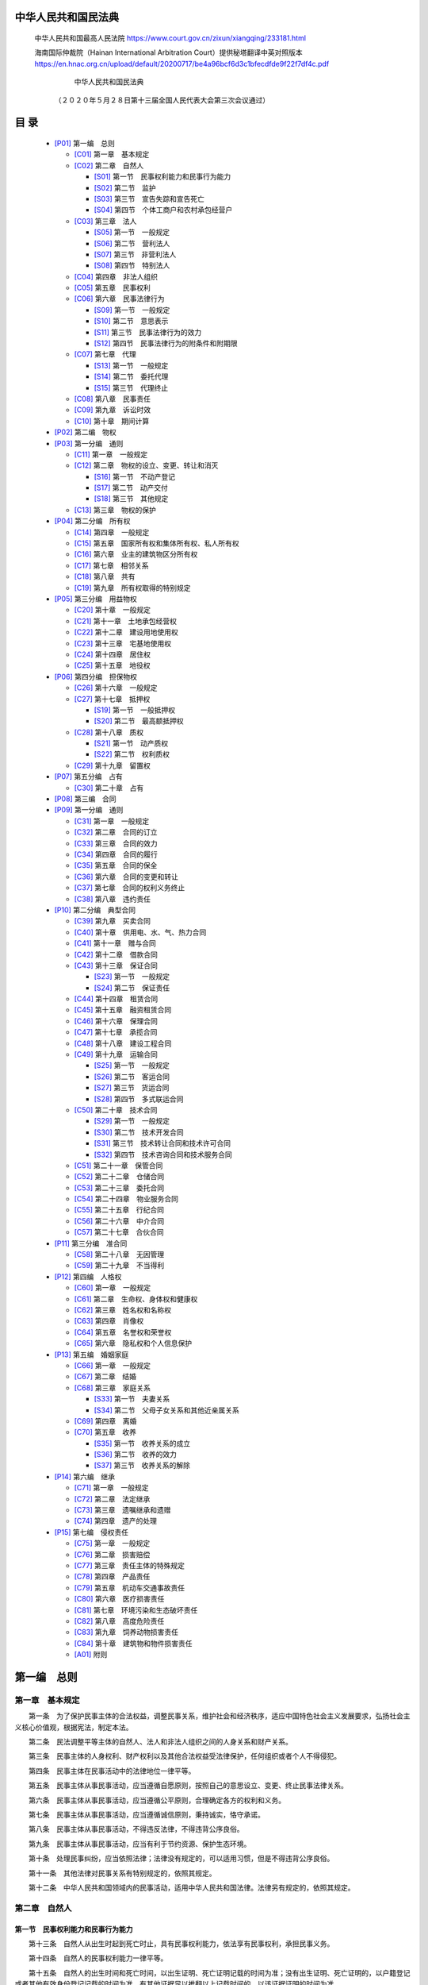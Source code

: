 
中华人民共和国民法典
================

   中华人民共和国最高人民法院
   https://www.court.gov.cn/zixun/xiangqing/233181.html

   海南国际仲裁院（Hainan International Arbitration Court）提供秘塔翻译中英对照版本
   https://en.hnac.org.cn/upload/default/20200717/be4a96bcf6d3c1bfecdfde9f22f7df4c.pdf


                                 中华人民共和国民法典

                  （２０２０年５月２８日第十三届全国人民代表大会第三次会议通过）

目 录
=====


   *  [P01]_ 第一编　总则

      *  [C01]_ 第一章　基本规定
      *  [C02]_ 第二章　自然人

         *  [S01]_ 第一节　民事权利能力和民事行为能力
         *  [S02]_ 第二节　监护
         *  [S03]_ 第三节　宣告失踪和宣告死亡
         *  [S04]_ 第四节　个体工商户和农村承包经营户

      *  [C03]_ 第三章　法人

         *  [S05]_ 第一节　一般规定
         *  [S06]_ 第二节　营利法人
         *  [S07]_ 第三节　非营利法人
         *  [S08]_ 第四节　特别法人

      *  [C04]_ 第四章　非法人组织
      *  [C05]_ 第五章　民事权利
      *  [C06]_ 第六章　民事法律行为

         *  [S09]_ 第一节　一般规定
         *  [S10]_ 第二节　意思表示
         *  [S11]_ 第三节　民事法律行为的效力
         *  [S12]_ 第四节　民事法律行为的附条件和附期限

      *  [C07]_ 第七章　代理

         *  [S13]_ 第一节　一般规定
         *  [S14]_ 第二节　委托代理
         *  [S15]_ 第三节　代理终止

      *  [C08]_ 第八章　民事责任
      *  [C09]_ 第九章　诉讼时效
      *  [C10]_ 第十章　期间计算

   *  [P02]_ 第二编　物权

   *  [P03]_ 第一分编　通则

      *  [C11]_ 第一章　一般规定
      *  [C12]_ 第二章　物权的设立、变更、转让和消灭

         *  [S16]_ 第一节　不动产登记
         *  [S17]_ 第二节　动产交付
         *  [S18]_ 第三节　其他规定

      *  [C13]_ 第三章　物权的保护

   *  [P04]_ 第二分编　所有权

      *  [C14]_ 第四章　一般规定
      *  [C15]_ 第五章　国家所有权和集体所有权、私人所有权
      *  [C16]_ 第六章　业主的建筑物区分所有权
      *  [C17]_ 第七章　相邻关系
      *  [C18]_ 第八章　共有
      *  [C19]_ 第九章　所有权取得的特别规定

   *  [P05]_ 第三分编　用益物权

      *  [C20]_ 第十章　一般规定
      *  [C21]_ 第十一章　土地承包经营权
      *  [C22]_ 第十二章　建设用地使用权
      *  [C23]_ 第十三章　宅基地使用权
      *  [C24]_ 第十四章　居住权
      *  [C25]_ 第十五章　地役权

   *  [P06]_ 第四分编　担保物权

      *  [C26]_ 第十六章　一般规定
      *  [C27]_ 第十七章　抵押权

         *  [S19]_ 第一节　一般抵押权
         *  [S20]_ 第二节　最高额抵押权

      *  [C28]_ 第十八章　质权

         *  [S21]_ 第一节　动产质权
         *  [S22]_ 第二节　权利质权

      *  [C29]_ 第十九章　留置权

   *  [P07]_ 第五分编　占有

      *  [C30]_ 第二十章　占有

   *  [P08]_ 第三编　合同


   *  [P09]_ 第一分编　通则

      *  [C31]_ 第一章　一般规定
      *  [C32]_ 第二章　合同的订立
      *  [C33]_ 第三章　合同的效力
      *  [C34]_ 第四章　合同的履行
      *  [C35]_ 第五章　合同的保全
      *  [C36]_ 第六章　合同的变更和转让
      *  [C37]_ 第七章　合同的权利义务终止
      *  [C38]_ 第八章　违约责任

   *  [P10]_ 第二分编　典型合同

      *  [C39]_ 第九章　买卖合同
      *  [C40]_ 第十章　供用电、水、气、热力合同
      *  [C41]_ 第十一章　赠与合同
      *  [C42]_ 第十二章　借款合同
      *  [C43]_ 第十三章　保证合同

         *  [S23]_ 第一节　一般规定
         *  [S24]_ 第二节　保证责任

      *  [C44]_ 第十四章　租赁合同
      *  [C45]_ 第十五章　融资租赁合同
      *  [C46]_ 第十六章　保理合同
      *  [C47]_ 第十七章　承揽合同
      *  [C48]_ 第十八章　建设工程合同
      *  [C49]_ 第十九章　运输合同

         *  [S25]_ 第一节　一般规定
         *  [S26]_ 第二节　客运合同
         *  [S27]_ 第三节　货运合同
         *  [S28]_ 第四节　多式联运合同

      *  [C50]_ 第二十章　技术合同

         *  [S29]_ 第一节　一般规定
         *  [S30]_ 第二节　技术开发合同
         *  [S31]_ 第三节　技术转让合同和技术许可合同
         *  [S32]_ 第四节　技术咨询合同和技术服务合同

      *  [C51]_ 第二十一章　保管合同
      *  [C52]_ 第二十二章　仓储合同
      *  [C53]_ 第二十三章　委托合同
      *  [C54]_ 第二十四章　物业服务合同
      *  [C55]_ 第二十五章　行纪合同
      *  [C56]_ 第二十六章　中介合同
      *  [C57]_ 第二十七章　合伙合同

   *  [P11]_ 第三分编　准合同

      *  [C58]_ 第二十八章　无因管理
      *  [C59]_ 第二十九章　不当得利

   *  [P12]_ 第四编　人格权

      *  [C60]_ 第一章　一般规定
      *  [C61]_ 第二章　生命权、身体权和健康权
      *  [C62]_ 第三章　姓名权和名称权
      *  [C63]_ 第四章　肖像权
      *  [C64]_ 第五章　名誉权和荣誉权
      *  [C65]_ 第六章　隐私权和个人信息保护

   *  [P13]_ 第五编　婚姻家庭

      *  [C66]_ 第一章　一般规定
      *  [C67]_ 第二章　结婚
      *  [C68]_ 第三章　家庭关系

         *  [S33]_ 第一节　夫妻关系
         *  [S34]_ 第二节　父母子女关系和其他近亲属关系

      *  [C69]_ 第四章　离婚
      *  [C70]_ 第五章　收养

         *  [S35]_ 第一节　收养关系的成立
         *  [S36]_ 第二节　收养的效力
         *  [S37]_ 第三节　收养关系的解除


   *  [P14]_ 第六编　继承

      *  [C71]_ 第一章　一般规定
      *  [C72]_ 第二章　法定继承
      *  [C73]_ 第三章　遗嘱继承和遗赠
      *  [C74]_ 第四章　遗产的处理

   *  [P15]_ 第七编　侵权责任

      *  [C75]_ 第一章　一般规定
      *  [C76]_ 第二章　损害赔偿
      *  [C77]_ 第三章　责任主体的特殊规定
      *  [C78]_ 第四章　产品责任
      *  [C79]_ 第五章　机动车交通事故责任
      *  [C80]_ 第六章　医疗损害责任
      *  [C81]_ 第七章　环境污染和生态破坏责任
      *  [C82]_ 第八章　高度危险责任
      *  [C83]_ 第九章　饲养动物损害责任
      *  [C84]_ 第十章　建筑物和物件损害责任
      *  [A01]_ 附则

.. _P01:

第一编　总则
==========

.. _C01:

第一章　基本规定
-------------


　　第一条　为了保护民事主体的合法权益，调整民事关系，维护社会和经济秩序，适应中国特色社会主义发展要求，弘扬社会主义核心价值观，根据宪法，制定本法。

　　第二条　民法调整平等主体的自然人、法人和非法人组织之间的人身关系和财产关系。

　　第三条　民事主体的人身权利、财产权利以及其他合法权益受法律保护，任何组织或者个人不得侵犯。

　　第四条　民事主体在民事活动中的法律地位一律平等。

　　第五条　民事主体从事民事活动，应当遵循自愿原则，按照自己的意思设立、变更、终止民事法律关系。

　　第六条　民事主体从事民事活动，应当遵循公平原则，合理确定各方的权利和义务。

　　第七条　民事主体从事民事活动，应当遵循诚信原则，秉持诚实，恪守承诺。

　　第八条　民事主体从事民事活动，不得违反法律，不得违背公序良俗。

　　第九条　民事主体从事民事活动，应当有利于节约资源、保护生态环境。

　　第十条　处理民事纠纷，应当依照法律；法律没有规定的，可以适用习惯，但是不得违背公序良俗。

　　第十一条　其他法律对民事关系有特别规定的，依照其规定。

　　第十二条　中华人民共和国领域内的民事活动，适用中华人民共和国法律。法律另有规定的，依照其规定。

.. _C02:

第二章　自然人
-----------


.. _S01:

第一节　民事权利能力和民事行为能力
~~~~~~~~~~~~~~~~~~~~~~~~~~~~

　　第十三条　自然人从出生时起到死亡时止，具有民事权利能力，依法享有民事权利，承担民事义务。

　　第十四条　自然人的民事权利能力一律平等。

　　第十五条　自然人的出生时间和死亡时间，以出生证明、死亡证明记载的时间为准；没有出生证明、死亡证明的，以户籍登记或者其他有效身份登记记载的时间为准。有其他证据足以推翻以上记载时间的，以该证据证明的时间为准。

　　第十六条　涉及遗产继承、接受赠与等胎儿利益保护的，胎儿视为具有民事权利能力。但是，胎儿娩出时为死体的，其民事权利能力自始不存在。

　　第十七条　十八周岁以上的自然人为成年人。不满十八周岁的自然人为未成年人。

　　第十八条　成年人为完全民事行为能力人，可以独立实施民事法律行为。

　　十六周岁以上的未成年人，以自己的劳动收入为主要生活来源的，视为完全民事行为能力人。

　　第十九条　八周岁以上的未成年人为限制民事行为能力人，实施民事法律行为由其法定代理人代理或者经其法定代理人同意、追认；但是，可以独立实施纯获利益的民事法律行为或者与其年龄、智力相适应的民事法律行为。

　　第二十条　不满八周岁的未成年人为无民事行为能力人，由其法定代理人代理实施民事法律行为。

　　第二十一条　不能辨认自己行为的成年人为无民事行为能力人，由其法定代理人代理实施民事法律行为。

　　八周岁以上的未成年人不能辨认自己行为的，适用前款规定。

　　第二十二条　不能完全辨认自己行为的成年人为限制民事行为能力人，实施民事法律行为由其法定代理人代理或者经其法定代理人同意、追认；但是，可以独立实施纯获利益的民事法律行为或者与其智力、精神健康状况相适应的民事法律行为。

　　第二十三条　无民事行为能力人、限制民事行为能力人的监护人是其法定代理人。

　　第二十四条　不能辨认或者不能完全辨认自己行为的成年人，其利害关系人或者有关组织，可以向人民法院申请认定该成年人为无民事行为能力人或者限制民事行为能力人。

　　被人民法院认定为无民事行为能力人或者限制民事行为能力人的，经本人、利害关系人或者有关组织申请，人民法院可以根据其智力、精神健康恢复的状况，认定该成年人恢复为限制民事行为能力人或者完全民事行为能力人。

　　本条规定的有关组织包括：居民委员会、村民委员会、学校、医疗机构、妇女联合会、残疾人联合会、依法设立的老年人组织、民政部门等。

　　第二十五条　自然人以户籍登记或者其他有效身份登记记载的居所为住所；经常居所与住所不一致的，经常居所视为住所。

.. _S02:

第二节　监护
~~~~~~~~~~

　　第二十六条　父母对未成年子女负有抚养、教育和保护的义务。

　　成年子女对父母负有赡养、扶助和保护的义务。

　　第二十七条　父母是未成年子女的监护人。

　　未成年人的父母已经死亡或者没有监护能力的，由下列有监护能力的人按顺序担任监护人：

　　（一）祖父母、外祖父母；

　　（二）兄、姐；

　　（三）其他愿意担任监护人的个人或者组织，但是须经未成年人住所地的居民委员会、村民委员会或者民政部门同意。

　　第二十八条　无民事行为能力或者限制民事行为能力的成年人，由下列有监护能力的人按顺序担任监护人：

　　（一）配偶；

　　（二）父母、子女；

　　（三）其他近亲属；

　　（四）其他愿意担任监护人的个人或者组织，但是须经被监护人住所地的居民委员会、村民委员会或者民政部门同意。

　　第二十九条　被监护人的父母担任监护人的，可以通过遗嘱指定监护人。

　　第三十条　依法具有监护资格的人之间可以协议确定监护人。协议确定监护人应当尊重被监护人的真实意愿。

　　第三十一条　对监护人的确定有争议的，由被监护人住所地的居民委员会、村民委员会或者民政部门指定监护人，有关当事人对指定不服的，可以向人民法院申请指定监护人；有关当事人也可以直接向人民法院申请指定监护人。

　　居民委员会、村民委员会、民政部门或者人民法院应当尊重被监护人的真实意愿，按照最有利于被监护人的原则在依法具有监护资格的人中指定监护人。

　　依据本条第一款规定指定监护人前，被监护人的人身权利、财产权利以及其他合法权益处于无人保护状态的，由被监护人住所地的居民委员会、村民委员会、法律规定的有关组织或者民政部门担任临时监护人。

　　监护人被指定后，不得擅自变更；擅自变更的，不免除被指定的监护人的责任。

　　第三十二条　没有依法具有监护资格的人的，监护人由民政部门担任，也可以由具备履行监护职责条件的被监护人住所地的居民委员会、村民委员会担任。

　　第三十三条　具有完全民事行为能力的成年人，可以与其近亲属、其他愿意担任监护人的个人或者组织事先协商，以书面形式确定自己的监护人，在自己丧失或者部分丧失民事行为能力时，由该监护人履行监护职责。

　　第三十四条　监护人的职责是代理被监护人实施民事法律行为，保护被监护人的人身权利、财产权利以及其他合法权益等。

　　监护人依法履行监护职责产生的权利，受法律保护。

　　监护人不履行监护职责或者侵害被监护人合法权益的，应当承担法律责任。

　　因发生突发事件等紧急情况，监护人暂时无法履行监护职责，被监护人的生活处于无人照料状态的，被监护人住所地的居民委员会、村民委员会或者民政部门应当为被监护人安排必要的临时生活照料措施。

　　第三十五条　监护人应当按照最有利于被监护人的原则履行监护职责。监护人除为维护被监护人利益外，不得处分被监护人的财产。

　　未成年人的监护人履行监护职责，在作出与被监护人利益有关的决定时，应当根据被监护人的年龄和智力状况，尊重被监护人的真实意愿。

　　成年人的监护人履行监护职责，应当最大程度地尊重被监护人的真实意愿，保障并协助被监护人实施与其智力、精神健康状况相适应的民事法律行为。对被监护人有能力独立处理的事务，监护人不得干涉。

　　第三十六条　监护人有下列情形之一的，人民法院根据有关个人或者组织的申请，撤销其监护人资格，安排必要的临时监护措施，并按照最有利于被监护人的原则依法指定监护人：

　　（一）实施严重损害被监护人身心健康的行为；

　　（二）怠于履行监护职责，或者无法履行监护职责且拒绝将监护职责部分或者全部委托给他人，导致被监护人处于危困状态；

　　（三）实施严重侵害被监护人合法权益的其他行为。

　　本条规定的有关个人、组织包括：其他依法具有监护资格的人，居民委员会、村民委员会、学校、医疗机构、妇女联合会、残疾人联合会、未成年人保护组织、依法设立的老年人组织、民政部门等。

　　前款规定的个人和民政部门以外的组织未及时向人民法院申请撤销监护人资格的，民政部门应当向人民法院申请。

　　第三十七条　依法负担被监护人抚养费、赡养费、扶养费的父母、子女、配偶等，被人民法院撤销监护人资格后，应当继续履行负担的义务。

　　第三十八条　被监护人的父母或者子女被人民法院撤销监护人资格后，除对被监护人实施故意犯罪的外，确有悔改表现的，经其申请，人民法院可以在尊重被监护人真实意愿的前提下，视情况恢复其监护人资格，人民法院指定的监护人与被监护人的监护关系同时终止。

　　第三十九条　有下列情形之一的，监护关系终止：

　　（一）被监护人取得或者恢复完全民事行为能力；

　　（二）监护人丧失监护能力；

　　（三）被监护人或者监护人死亡；

　　（四）人民法院认定监护关系终止的其他情形。

　　监护关系终止后，被监护人仍然需要监护的，应当依法另行确定监护人。

.. _S03:

第三节　宣告失踪和宣告死亡
~~~~~~~~~~~~~~~~~~~~~~

　　第四十条　自然人下落不明满二年的，利害关系人可以向人民法院申请宣告该自然人为失踪人。

　　第四十一条　自然人下落不明的时间自其失去音讯之日起计算。战争期间下落不明的，下落不明的时间自战争结束之日或者有关机关确定的下落不明之日起计算。

　　第四十二条　失踪人的财产由其配偶、成年子女、父母或者其他愿意担任财产代管人的人代管。

　　代管有争议，没有前款规定的人，或者前款规定的人无代管能力的，由人民法院指定的人代管。

　　第四十三条　财产代管人应当妥善管理失踪人的财产，维护其财产权益。

　　失踪人所欠税款、债务和应付的其他费用，由财产代管人从失踪人的财产中支付。

　　财产代管人因故意或者重大过失造成失踪人财产损失的，应当承担赔偿责任。

　　第四十四条　财产代管人不履行代管职责、侵害失踪人财产权益或者丧失代管能力的，失踪人的利害关系人可以向人民法院申请变更财产代管人。

　　财产代管人有正当理由的，可以向人民法院申请变更财产代管人。

　　人民法院变更财产代管人的，变更后的财产代管人有权请求原财产代管人及时移交有关财产并报告财产代管情况。

　　第四十五条　失踪人重新出现，经本人或者利害关系人申请，人民法院应当撤销失踪宣告。

　　失踪人重新出现，有权请求财产代管人及时移交有关财产并报告财产代管情况。

　　第四十六条　自然人有下列情形之一的，利害关系人可以向人民法院申请宣告该自然人死亡：

　　（一）下落不明满四年；

　　（二）因意外事件，下落不明满二年。

　　因意外事件下落不明，经有关机关证明该自然人不可能生存的，申请宣告死亡不受二年时间的限制。

　　第四十七条　对同一自然人，有的利害关系人申请宣告死亡，有的利害关系人申请宣告失踪，符合本法规定的宣告死亡条件的，人民法院应当宣告死亡。

　　第四十八条　被宣告死亡的人，人民法院宣告死亡的判决作出之日视为其死亡的日期；因意外事件下落不明宣告死亡的，意外事件发生之日视为其死亡的日期。

　　第四十九条　自然人被宣告死亡但是并未死亡的，不影响该自然人在被宣告死亡期间实施的民事法律行为的效力。

　　第五十条　被宣告死亡的人重新出现，经本人或者利害关系人申请，人民法院应当撤销死亡宣告。

　　第五十一条　被宣告死亡的人的婚姻关系，自死亡宣告之日起消除。死亡宣告被撤销的，婚姻关系自撤销死亡宣告之日起自行恢复。但是，其配偶再婚或者向婚姻登记机关书面声明不愿意恢复的除外。

　　第五十二条　被宣告死亡的人在被宣告死亡期间，其子女被他人依法收养的，在死亡宣告被撤销后，不得以未经本人同意为由主张收养行为无效。

　　第五十三条　被撤销死亡宣告的人有权请求依照本法第六编取得其财产的民事主体返还财产；无法返还的，应当给予适当补偿。

　　利害关系人隐瞒真实情况，致使他人被宣告死亡而取得其财产的，除应当返还财产外，还应当对由此造成的损失承担赔偿责任。

.. _S04:

第四节　个体工商户和农村承包经营户
~~~~~~~~~~~~~~~~~~~~~~~~~~~~

　　第五十四条　自然人从事工商业经营，经依法登记，为个体工商户。个体工商户可以起字号。

　　第五十五条　农村集体经济组织的成员，依法取得农村土地承包经营权，从事家庭承包经营的，为农村承包经营户。

　　第五十六条　个体工商户的债务，个人经营的，以个人财产承担；家庭经营的，以家庭财产承担；无法区分的，以家庭财产承担。

　　农村承包经营户的债务，以从事农村土地承包经营的农户财产承担；事实上由农户部分成员经营的，以该部分成员的财产承担。

.. _C03:

第三章　法人
---------


.. _S05:

第一节　一般规定
~~~~~~~~~~~~~

　　第五十七条　法人是具有民事权利能力和民事行为能力，依法独立享有民事权利和承担民事义务的组织。

　　第五十八条　法人应当依法成立。

　　法人应当有自己的名称、组织机构、住所、财产或者经费。法人成立的具体条件和程序，依照法律、行政法规的规定。

　　设立法人，法律、行政法规规定须经有关机关批准的，依照其规定。

　　第五十九条　法人的民事权利能力和民事行为能力，从法人成立时产生，到法人终止时消灭。

　　第六十条　法人以其全部财产独立承担民事责任。

　　第六十一条　依照法律或者法人章程的规定，代表法人从事民事活动的负责人，为法人的法定代表人。

　　法定代表人以法人名义从事的民事活动，其法律后果由法人承受。

　　法人章程或者法人权力机构对法定代表人代表权的限制，不得对抗善意相对人。

　　第六十二条　法定代表人因执行职务造成他人损害的，由法人承担民事责任。

　　法人承担民事责任后，依照法律或者法人章程的规定，可以向有过错的法定代表人追偿。

　　第六十三条　法人以其主要办事机构所在地为住所。依法需要办理法人登记的，应当将主要办事机构所在地登记为住所。

　　第六十四条　法人存续期间登记事项发生变化的，应当依法向登记机关申请变更登记。

　　第六十五条　法人的实际情况与登记的事项不一致的，不得对抗善意相对人。

　　第六十六条　登记机关应当依法及时公示法人登记的有关信息。

　　第六十七条　法人合并的，其权利和义务由合并后的法人享有和承担。

　　法人分立的，其权利和义务由分立后的法人享有连带债权，承担连带债务，但是债权人和债务人另有约定的除外。

　　第六十八条　有下列原因之一并依法完成清算、注销登记的，法人终止：

　　（一）法人解散；

　　（二）法人被宣告破产；

　　（三）法律规定的其他原因。

　　法人终止，法律、行政法规规定须经有关机关批准的，依照其规定。

　　第六十九条　有下列情形之一的，法人解散：

　　（一）法人章程规定的存续期间届满或者法人章程规定的其他解散事由出现；

　　（二）法人的权力机构决议解散；

　　（三）因法人合并或者分立需要解散；

　　（四）法人依法被吊销营业执照、登记证书，被责令关闭或者被撤销；

　　（五）法律规定的其他情形。

　　第七十条　法人解散的，除合并或者分立的情形外，清算义务人应当及时组成清算组进行清算。

　　法人的董事、理事等执行机构或者决策机构的成员为清算义务人。法律、行政法规另有规定的，依照其规定。

　　清算义务人未及时履行清算义务，造成损害的，应当承担民事责任；主管机关或者利害关系人可以申请人民法院指定有关人员组成清算组进行清算。

　　第七十一条　法人的清算程序和清算组职权，依照有关法律的规定；没有规定的，参照适用公司法律的有关规定。

　　第七十二条　清算期间法人存续，但是不得从事与清算无关的活动。

　　法人清算后的剩余财产，按照法人章程的规定或者法人权力机构的决议处理。法律另有规定的，依照其规定。

　　清算结束并完成法人注销登记时，法人终止；依法不需要办理法人登记的，清算结束时，法人终止。

　　第七十三条　法人被宣告破产的，依法进行破产清算并完成法人注销登记时，法人终止。

　　第七十四条　法人可以依法设立分支机构。法律、行政法规规定分支机构应当登记的，依照其规定。

　　分支机构以自己的名义从事民事活动，产生的民事责任由法人承担；也可以先以该分支机构管理的财产承担，不足以承担的，由法人承担。

　　第七十五条　设立人为设立法人从事的民事活动，其法律后果由法人承受；法人未成立的，其法律后果由设立人承受，设立人为二人以上的，享有连带债权，承担连带债务。

　　设立人为设立法人以自己的名义从事民事活动产生的民事责任，第三人有权选择请求法人或者设立人承担。

.. _S06:

第二节　营利法人
~~~~~~~~~~~~~

　　第七十六条　以取得利润并分配给股东等出资人为目的成立的法人，为营利法人。

　　营利法人包括有限责任公司、股份有限公司和其他企业法人等。

　　第七十七条　营利法人经依法登记成立。

　　第七十八条　依法设立的营利法人，由登记机关发给营利法人营业执照。营业执照签发日期为营利法人的成立日期。

　　第七十九条　设立营利法人应当依法制定法人章程。

　　第八十条　营利法人应当设权力机构。

　　权力机构行使修改法人章程，选举或者更换执行机构、监督机构成员，以及法人章程规定的其他职权。

　　第八十一条　营利法人应当设执行机构。

　　执行机构行使召集权力机构会议，决定法人的经营计划和投资方案，决定法人内部管理机构的设置，以及法人章程规定的其他职权。

　　执行机构为董事会或者执行董事的，董事长、执行董事或者经理按照法人章程的规定担任法定代表人；未设董事会或者执行董事的，法人章程规定的主要负责人为其执行机构和法定代表人。

　　第八十二条　营利法人设监事会或者监事等监督机构的，监督机构依法行使检查法人财务，监督执行机构成员、高级管理人员执行法人职务的行为，以及法人章程规定的其他职权。

　　第八十三条　营利法人的出资人不得滥用出资人权利损害法人或者其他出资人的利益；滥用出资人权利造成法人或者其他出资人损失的，应当依法承担民事责任。

　　营利法人的出资人不得滥用法人独立地位和出资人有限责任损害法人债权人的利益；滥用法人独立地位和出资人有限责任，逃避债务，严重损害法人债权人的利益的，应当对法人债务承担连带责任。

　　第八十四条　营利法人的控股出资人、实际控制人、董事、监事、高级管理人员不得利用其关联关系损害法人的利益；利用关联关系造成法人损失的，应当承担赔偿责任。

　　第八十五条　营利法人的权力机构、执行机构作出决议的会议召集程序、表决方式违反法律、行政法规、法人章程，或者决议内容违反法人章程的，营利法人的出资人可以请求人民法院撤销该决议。但是，营利法人依据该决议与善意相对人形成的民事法律关系不受影响。

　　第八十六条　营利法人从事经营活动，应当遵守商业道德，维护交易安全，接受政府和社会的监督，承担社会责任。

.. _S07:

第三节　非营利法人
~~~~~~~~~~~~~~~

　　第八十七条　为公益目的或者其他非营利目的成立，不向出资人、设立人或者会员分配所取得利润的法人，为非营利法人。

　　非营利法人包括事业单位、社会团体、基金会、社会服务机构等。

　　第八十八条　具备法人条件，为适应经济社会发展需要，提供公益服务设立的事业单位，经依法登记成立，取得事业单位法人资格；依法不需要办理法人登记的，从成立之日起，具有事业单位法人资格。

　　第八十九条　事业单位法人设理事会的，除法律另有规定外，理事会为其决策机构。事业单位法人的法定代表人依照法律、行政法规或者法人章程的规定产生。

　　第九十条　具备法人条件，基于会员共同意愿，为公益目的或者会员共同利益等非营利目的设立的社会团体，经依法登记成立，取得社会团体法人资格；依法不需要办理法人登记的，从成立之日起，具有社会团体法人资格。

　　第九十一条　设立社会团体法人应当依法制定法人章程。

　　社会团体法人应当设会员大会或者会员代表大会等权力机构。

　　社会团体法人应当设理事会等执行机构。理事长或者会长等负责人按照法人章程的规定担任法定代表人。

　　第九十二条　具备法人条件，为公益目的以捐助财产设立的基金会、社会服务机构等，经依法登记成立，取得捐助法人资格。

　　依法设立的宗教活动场所，具备法人条件的，可以申请法人登记，取得捐助法人资格。法律、行政法规对宗教活动场所有规定的，依照其规定。

　　第九十三条　设立捐助法人应当依法制定法人章程。

　　捐助法人应当设理事会、民主管理组织等决策机构，并设执行机构。理事长等负责人按照法人章程的规定担任法定代表人。

　　捐助法人应当设监事会等监督机构。

　　第九十四条　捐助人有权向捐助法人查询捐助财产的使用、管理情况，并提出意见和建议，捐助法人应当及时、如实答复。

　　捐助法人的决策机构、执行机构或者法定代表人作出决定的程序违反法律、行政法规、法人章程，或者决定内容违反法人章程的，捐助人等利害关系人或者主管机关可以请求人民法院撤销该决定。但是，捐助法人依据该决定与善意相对人形成的民事法律关系不受影响。

　　第九十五条　为公益目的成立的非营利法人终止时，不得向出资人、设立人或者会员分配剩余财产。剩余财产应当按照法人章程的规定或者权力机构的决议用于公益目的；无法按照法人章程的规定或者权力机构的决议处理的，由主管机关主持转给宗旨相同或者相近的法人，并向社会公告。

.. _S08:

第四节　特别法人
~~~~~~~~~~~~~

　　第九十六条　本节规定的机关法人、农村集体经济组织法人、城镇农村的合作经济组织法人、基层群众性自治组织法人，为特别法人。

　　第九十七条　有独立经费的机关和承担行政职能的法定机构从成立之日起，具有机关法人资格，可以从事为履行职能所需要的民事活动。

　　第九十八条　机关法人被撤销的，法人终止，其民事权利和义务由继任的机关法人享有和承担；没有继任的机关法人的，由作出撤销决定的机关法人享有和承担。

　　第九十九条　农村集体经济组织依法取得法人资格。

　　法律、行政法规对农村集体经济组织有规定的，依照其规定。

　　第一百条　城镇农村的合作经济组织依法取得法人资格。

　　法律、行政法规对城镇农村的合作经济组织有规定的，依照其规定。

　　第一百零一条　居民委员会、村民委员会具有基层群众性自治组织法人资格，可以从事为履行职能所需要的民事活动。

　　未设立村集体经济组织的，村民委员会可以依法代行村集体经济组织的职能。

.. _C04:

第四章　非法人组织
---------------


　　第一百零二条　非法人组织是不具有法人资格，但是能够依法以自己的名义从事民事活动的组织。

　　非法人组织包括个人独资企业、合伙企业、不具有法人资格的专业服务机构等。

　　第一百零三条　非法人组织应当依照法律的规定登记。

　　设立非法人组织，法律、行政法规规定须经有关机关批准的，依照其规定。

　　第一百零四条　非法人组织的财产不足以清偿债务的，其出资人或者设立人承担无限责任。法律另有规定的，依照其规定。

　　第一百零五条　非法人组织可以确定一人或者数人代表该组织从事民事活动。

　　第一百零六条　有下列情形之一的，非法人组织解散：

　　（一）章程规定的存续期间届满或者章程规定的其他解散事由出现；

　　（二）出资人或者设立人决定解散；

　　（三）法律规定的其他情形。

　　第一百零七条　非法人组织解散的，应当依法进行清算。

　　第一百零八条　非法人组织除适用本章规定外，参照适用本编第三章第一节的有关规定。

.. _C05:

第五章　民事权利
-------------


　　第一百零九条　自然人的人身自由、人格尊严受法律保护。

　　第一百一十条　自然人享有生命权、身体权、健康权、姓名权、肖像权、名誉权、荣誉权、隐私权、婚姻自主权等权利。

　　法人、非法人组织享有名称权、名誉权和荣誉权。

　　第一百一十一条　自然人的个人信息受法律保护。任何组织或者个人需要获取他人个人信息的，应当依法取得并确保信息安全，不得非法收集、使用、加工、传输他人个人信息，不得非法买卖、提供或者公开他人个人信息。

　　第一百一十二条　自然人因婚姻家庭关系等产生的人身权利受法律保护。

　　第一百一十三条　民事主体的财产权利受法律平等保护。

　　第一百一十四条　民事主体依法享有物权。

　　物权是权利人依法对特定的物享有直接支配和排他的权利，包括所有权、用益物权和担保物权。

　　第一百一十五条　物包括不动产和动产。法律规定权利作为物权客体的，依照其规定。

　　第一百一十六条　物权的种类和内容，由法律规定。

　　第一百一十七条　为了公共利益的需要，依照法律规定的权限和程序征收、征用不动产或者动产的，应当给予公平、合理的补偿。

　　第一百一十八条　民事主体依法享有债权。

　　债权是因合同、侵权行为、无因管理、不当得利以及法律的其他规定，权利人请求特定义务人为或者不为一定行为的权利。

　　第一百一十九条　依法成立的合同，对当事人具有法律约束力。

　　第一百二十条　民事权益受到侵害的，被侵权人有权请求侵权人承担侵权责任。

　　第一百二十一条　没有法定的或者约定的义务，为避免他人利益受损失而进行管理的人，有权请求受益人偿还由此支出的必要费用。

　　第一百二十二条　因他人没有法律根据，取得不当利益，受损失的人有权请求其返还不当利益。

　　第一百二十三条　民事主体依法享有知识产权。

　　知识产权是权利人依法就下列客体享有的专有的权利：

　　（一）作品；

　　（二）发明、实用新型、外观设计；

　　（三）商标；

　　（四）地理标志；

　　（五）商业秘密；

　　（六）集成电路布图设计；

　　（七）植物新品种；

　　（八）法律规定的其他客体。

　　第一百二十四条　自然人依法享有继承权。

　　自然人合法的私有财产，可以依法继承。

　　第一百二十五条　民事主体依法享有股权和其他投资性权利。

　　第一百二十六条　民事主体享有法律规定的其他民事权利和利益。

　　第一百二十七条　法律对数据、网络虚拟财产的保护有规定的，依照其规定。

　　第一百二十八条　法律对未成年人、老年人、残疾人、妇女、消费者等的民事权利保护有特别规定的，依照其规定。

　　第一百二十九条　民事权利可以依据民事法律行为、事实行为、法律规定的事件或者法律规定的其他方式取得。

　　第一百三十条　民事主体按照自己的意愿依法行使民事权利，不受干涉。

　　第一百三十一条　民事主体行使权利时，应当履行法律规定的和当事人约定的义务。

　　第一百三十二条　民事主体不得滥用民事权利损害国家利益、社会公共利益或者他人合法权益。

.. _C06:

第六章　民事法律行为
-----------------


.. _S09:

第一节　一般规定
~~~~~~~~~~~~~

　　第一百三十三条　民事法律行为是民事主体通过意思表示设立、变更、终止民事法律关系的行为。

　　第一百三十四条　民事法律行为可以基于双方或者多方的意思表示一致成立，也可以基于单方的意思表示成立。

　　法人、非法人组织依照法律或者章程规定的议事方式和表决程序作出决议的，该决议行为成立。

　　第一百三十五条　民事法律行为可以采用书面形式、口头形式或者其他形式；法律、行政法规规定或者当事人约定采用特定形式的，应当采用特定形式。

　　第一百三十六条　民事法律行为自成立时生效，但是法律另有规定或者当事人另有约定的除外。

　　行为人非依法律规定或者未经对方同意，不得擅自变更或者解除民事法律行为。

.. _S10:

第二节　意思表示
~~~~~~~~~~~~~

　　第一百三十七条　以对话方式作出的意思表示，相对人知道其内容时生效。

　　以非对话方式作出的意思表示，到达相对人时生效。以非对话方式作出的采用数据电文形式的意思表示，相对人指定特定系统接收数据电文的，该数据电文进入该特定系统时生效；未指定特定系统的，相对人知道或者应当知道该数据电文进入其系统时生效。当事人对采用数据电文形式的意思表示的生效时间另有约定的，按照其约定。

　　第一百三十八条　无相对人的意思表示，表示完成时生效。法律另有规定的，依照其规定。

　　第一百三十九条　以公告方式作出的意思表示，公告发布时生效。

　　第一百四十条　行为人可以明示或者默示作出意思表示。

　　沉默只有在有法律规定、当事人约定或者符合当事人之间的交易习惯时，才可以视为意思表示。

　　第一百四十一条　行为人可以撤回意思表示。撤回意思表示的通知应当在意思表示到达相对人前或者与意思表示同时到达相对人。

　　第一百四十二条　有相对人的意思表示的解释，应当按照所使用的词句，结合相关条款、行为的性质和目的、习惯以及诚信原则，确定意思表示的含义。

　　无相对人的意思表示的解释，不能完全拘泥于所使用的词句，而应当结合相关条款、行为的性质和目的、习惯以及诚信原则，确定行为人的真实意思。

.. _S11:

第三节　民事法律行为的效力
~~~~~~~~~~~~~~~~~~~~~~

　　第一百四十三条　具备下列条件的民事法律行为有效：

　　（一）行为人具有相应的民事行为能力；

　　（二）意思表示真实；

　　（三）不违反法律、行政法规的强制性规定，不违背公序良俗。

　　第一百四十四条　无民事行为能力人实施的民事法律行为无效。

　　第一百四十五条　限制民事行为能力人实施的纯获利益的民事法律行为或者与其年龄、智力、精神健康状况相适应的民事法律行为有效；实施的其他民事法律行为经法定代理人同意或者追认后有效。

　　相对人可以催告法定代理人自收到通知之日起三十日内予以追认。法定代理人未作表示的，视为拒绝追认。民事法律行为被追认前，善意相对人有撤销的权利。撤销应当以通知的方式作出。

　　第一百四十六条　行为人与相对人以虚假的意思表示实施的民事法律行为无效。

　　以虚假的意思表示隐藏的民事法律行为的效力，依照有关法律规定处理。

　　第一百四十七条　基于重大误解实施的民事法律行为，行为人有权请求人民法院或者仲裁机构予以撤销。

　　第一百四十八条　一方以欺诈手段，使对方在违背真实意思的情况下实施的民事法律行为，受欺诈方有权请求人民法院或者仲裁机构予以撤销。

　　第一百四十九条　第三人实施欺诈行为，使一方在违背真实意思的情况下实施的民事法律行为，对方知道或者应当知道该欺诈行为的，受欺诈方有权请求人民法院或者仲裁机构予以撤销。

　　第一百五十条　一方或者第三人以胁迫手段，使对方在违背真实意思的情况下实施的民事法律行为，受胁迫方有权请求人民法院或者仲裁机构予以撤销。

　　第一百五十一条　一方利用对方处于危困状态、缺乏判断能力等情形，致使民事法律行为成立时显失公平的，受损害方有权请求人民法院或者仲裁机构予以撤销。

　　第一百五十二条　有下列情形之一的，撤销权消灭：

　　（一）当事人自知道或者应当知道撤销事由之日起一年内、重大误解的当事人自知道或者应当知道撤销事由之日起九十日内没有行使撤销权；

　　（二）当事人受胁迫，自胁迫行为终止之日起一年内没有行使撤销权；

　　（三）当事人知道撤销事由后明确表示或者以自己的行为表明放弃撤销权。

　　当事人自民事法律行为发生之日起五年内没有行使撤销权的，撤销权消灭。

　　第一百五十三条　违反法律、行政法规的强制性规定的民事法律行为无效。但是，该强制性规定不导致该民事法律行为无效的除外。

　　违背公序良俗的民事法律行为无效。

　　第一百五十四条　行为人与相对人恶意串通，损害他人合法权益的民事法律行为无效。

　　第一百五十五条　无效的或者被撤销的民事法律行为自始没有法律约束力。

　　第一百五十六条　民事法律行为部分无效，不影响其他部分效力的，其他部分仍然有效。

　　第一百五十七条　民事法律行为无效、被撤销或者确定不发生效力后，行为人因该行为取得的财产，应当予以返还；不能返还或者没有必要返还的，应当折价补偿。有过错的一方应当赔偿对方由此所受到的损失；各方都有过错的，应当各自承担相应的责任。法律另有规定的，依照其规定。

.. _S12:

第四节　民事法律行为的附条件和附期限
~~~~~~~~~~~~~~~~~~~~~~~~~~~~~~

　　第一百五十八条　民事法律行为可以附条件，但是根据其性质不得附条件的除外。附生效条件的民事法律行为，自条件成就时生效。附解除条件的民事法律行为，自条件成就时失效。

　　第一百五十九条　附条件的民事法律行为，当事人为自己的利益不正当地阻止条件成就的，视为条件已经成就；不正当地促成条件成就的，视为条件不成就。

　　第一百六十条　民事法律行为可以附期限，但是根据其性质不得附期限的除外。附生效期限的民事法律行为，自期限届至时生效。附终止期限的民事法律行为，自期限届满时失效。

.. _C07:

第七章　代理
---------


.. _S13:

第一节　一般规定
~~~~~~~~~~~~~

　　第一百六十一条　民事主体可以通过代理人实施民事法律行为。

　　依照法律规定、当事人约定或者民事法律行为的性质，应当由本人亲自实施的民事法律行为，不得代理。

　　第一百六十二条　代理人在代理权限内，以被代理人名义实施的民事法律行为，对被代理人发生效力。

　　第一百六十三条　代理包括委托代理和法定代理。

　　委托代理人按照被代理人的委托行使代理权。法定代理人依照法律的规定行使代理权。

　　第一百六十四条　代理人不履行或者不完全履行职责，造成被代理人损害的，应当承担民事责任。

　　代理人和相对人恶意串通，损害被代理人合法权益的，代理人和相对人应当承担连带责任。

.. _S14:

第二节　委托代理
~~~~~~~~~~~~~

　　第一百六十五条　委托代理授权采用书面形式的，授权委托书应当载明代理人的姓名或者名称、代理事项、权限和期限，并由被代理人签名或者盖章。

　　第一百六十六条　数人为同一代理事项的代理人的，应当共同行使代理权，但是当事人另有约定的除外。

　　第一百六十七条　代理人知道或者应当知道代理事项违法仍然实施代理行为，或者被代理人知道或者应当知道代理人的代理行为违法未作反对表示的，被代理人和代理人应当承担连带责任。

　　第一百六十八条　代理人不得以被代理人的名义与自己实施民事法律行为，但是被代理人同意或者追认的除外。

　　代理人不得以被代理人的名义与自己同时代理的其他人实施民事法律行为，但是被代理的双方同意或者追认的除外。

　　第一百六十九条　代理人需要转委托第三人代理的，应当取得被代理人的同意或者追认。

　　转委托代理经被代理人同意或者追认的，被代理人可以就代理事务直接指示转委托的第三人，代理人仅就第三人的选任以及对第三人的指示承担责任。

　　转委托代理未经被代理人同意或者追认的，代理人应当对转委托的第三人的行为承担责任；但是，在紧急情况下代理人为了维护被代理人的利益需要转委托第三人代理的除外。

　　第一百七十条　执行法人或者非法人组织工作任务的人员，就其职权范围内的事项，以法人或者非法人组织的名义实施的民事法律行为，对法人或者非法人组织发生效力。

　　法人或者非法人组织对执行其工作任务的人员职权范围的限制，不得对抗善意相对人。

　　第一百七十一条　行为人没有代理权、超越代理权或者代理权终止后，仍然实施代理行为，未经被代理人追认的，对被代理人不发生效力。

　　相对人可以催告被代理人自收到通知之日起三十日内予以追认。被代理人未作表示的，视为拒绝追认。行为人实施的行为被追认前，善意相对人有撤销的权利。撤销应当以通知的方式作出。

　　行为人实施的行为未被追认的，善意相对人有权请求行为人履行债务或者就其受到的损害请求行为人赔偿。但是，赔偿的范围不得超过被代理人追认时相对人所能获得的利益。

　　相对人知道或者应当知道行为人无权代理的，相对人和行为人按照各自的过错承担责任。

　　第一百七十二条　行为人没有代理权、超越代理权或者代理权终止后，仍然实施代理行为，相对人有理由相信行为人有代理权的，代理行为有效。

.. _S15:

第三节　代理终止
~~~~~~~~~~~~~

　　第一百七十三条　有下列情形之一的，委托代理终止：

　　（一）代理期限届满或者代理事务完成；

　　（二）被代理人取消委托或者代理人辞去委托；

　　（三）代理人丧失民事行为能力；

　　（四）代理人或者被代理人死亡；

　　（五）作为代理人或者被代理人的法人、非法人组织终止。

　　第一百七十四条　被代理人死亡后，有下列情形之一的，委托代理人实施的代理行为有效：

　　（一）代理人不知道且不应当知道被代理人死亡；

　　（二）被代理人的继承人予以承认；

　　（三）授权中明确代理权在代理事务完成时终止；

　　（四）被代理人死亡前已经实施，为了被代理人的继承人的利益继续代理。

　　作为被代理人的法人、非法人组织终止的，参照适用前款规定。

　　第一百七十五条　有下列情形之一的，法定代理终止：

　　（一）被代理人取得或者恢复完全民事行为能力；

　　（二）代理人丧失民事行为能力；

　　（三）代理人或者被代理人死亡；

　　（四）法律规定的其他情形。

.. _C08:

第八章　民事责任
-------------


　　第一百七十六条　民事主体依照法律规定或者按照当事人约定，履行民事义务，承担民事责任。

　　第一百七十七条　二人以上依法承担按份责任，能够确定责任大小的，各自承担相应的责任；难以确定责任大小的，平均承担责任。

　　第一百七十八条　二人以上依法承担连带责任的，权利人有权请求部分或者全部连带责任人承担责任。

　　连带责任人的责任份额根据各自责任大小确定；难以确定责任大小的，平均承担责任。实际承担责任超过自己责任份额的连带责任人，有权向其他连带责任人追偿。

　　连带责任，由法律规定或者当事人约定。

　　第一百七十九条　承担民事责任的方式主要有：

　　（一）停止侵害；

　　（二）排除妨碍；

　　（三）消除危险；

　　（四）返还财产；

　　（五）恢复原状；

　　（六）修理、重作、更换；

　　（七）继续履行；

　　（八）赔偿损失；

　　（九）支付违约金；

　　（十）消除影响、恢复名誉；

　　（十一）赔礼道歉。

　　法律规定惩罚性赔偿的，依照其规定。

　　本条规定的承担民事责任的方式，可以单独适用，也可以合并适用。

　　第一百八十条　因不可抗力不能履行民事义务的，不承担民事责任。法律另有规定的，依照其规定。

　　不可抗力是不能预见、不能避免且不能克服的客观情况。

　　第一百八十一条　因正当防卫造成损害的，不承担民事责任。

　　正当防卫超过必要的限度，造成不应有的损害的，正当防卫人应当承担适当的民事责任。

　　第一百八十二条　因紧急避险造成损害的，由引起险情发生的人承担民事责任。

　　危险由自然原因引起的，紧急避险人不承担民事责任，可以给予适当补偿。

　　紧急避险采取措施不当或者超过必要的限度，造成不应有的损害的，紧急避险人应当承担适当的民事责任。

　　第一百八十三条　因保护他人民事权益使自己受到损害的，由侵权人承担民事责任，受益人可以给予适当补偿。没有侵权人、侵权人逃逸或者无力承担民事责任，受害人请求补偿的，受益人应当给予适当补偿。

　　第一百八十四条　因自愿实施紧急救助行为造成受助人损害的，救助人不承担民事责任。

　　第一百八十五条　侵害英雄烈士等的姓名、肖像、名誉、荣誉，损害社会公共利益的，应当承担民事责任。

　　第一百八十六条　因当事人一方的违约行为，损害对方人身权益、财产权益的，受损害方有权选择请求其承担违约责任或者侵权责任。

　　第一百八十七条　民事主体因同一行为应当承担民事责任、行政责任和刑事责任的，承担行政责任或者刑事责任不影响承担民事责任；民事主体的财产不足以支付的，优先用于承担民事责任。

.. _C09:

第九章　诉讼时效
-------------


　　第一百八十八条　向人民法院请求保护民事权利的诉讼时效期间为三年。法律另有规定的，依照其规定。

　　诉讼时效期间自权利人知道或者应当知道权利受到损害以及义务人之日起计算。法律另有规定的，依照其规定。但是，自权利受到损害之日起超过二十年的，人民法院不予保护，有特殊情况的，人民法院可以根据权利人的申请决定延长。

　　第一百八十九条　当事人约定同一债务分期履行的，诉讼时效期间自最后一期履行期限届满之日起计算。

　　第一百九十条　无民事行为能力人或者限制民事行为能力人对其法定代理人的请求权的诉讼时效期间，自该法定代理终止之日起计算。

　　第一百九十一条　未成年人遭受性侵害的损害赔偿请求权的诉讼时效期间，自受害人年满十八周岁之日起计算。

　　第一百九十二条　诉讼时效期间届满的，义务人可以提出不履行义务的抗辩。

　　诉讼时效期间届满后，义务人同意履行的，不得以诉讼时效期间届满为由抗辩；义务人已经自愿履行的，不得请求返还。

　　第一百九十三条　人民法院不得主动适用诉讼时效的规定。

　　第一百九十四条　在诉讼时效期间的最后六个月内，因下列障碍，不能行使请求权的，诉讼时效中止：

　　（一）不可抗力；

　　（二）无民事行为能力人或者限制民事行为能力人没有法定代理人，或者法定代理人死亡、丧失民事行为能力、丧失代理权；

　　（三）继承开始后未确定继承人或者遗产管理人；

　　（四）权利人被义务人或者其他人控制；

　　（五）其他导致权利人不能行使请求权的障碍。

　　自中止时效的原因消除之日起满六个月，诉讼时效期间届满。

　　第一百九十五条　有下列情形之一的，诉讼时效中断，从中断、有关程序终结时起，诉讼时效期间重新计算：

　　（一）权利人向义务人提出履行请求；

　　（二）义务人同意履行义务；

　　（三）权利人提起诉讼或者申请仲裁；

　　（四）与提起诉讼或者申请仲裁具有同等效力的其他情形。

　　第一百九十六条　下列请求权不适用诉讼时效的规定：

　　（一）请求停止侵害、排除妨碍、消除危险；

　　（二）不动产物权和登记的动产物权的权利人请求返还财产；

　　（三）请求支付抚养费、赡养费或者扶养费；

　　（四）依法不适用诉讼时效的其他请求权。

　　第一百九十七条　诉讼时效的期间、计算方法以及中止、中断的事由由法律规定，当事人约定无效。

　　当事人对诉讼时效利益的预先放弃无效。

　　第一百九十八条　法律对仲裁时效有规定的，依照其规定；没有规定的，适用诉讼时效的规定。

　　第一百九十九条　法律规定或者当事人约定的撤销权、解除权等权利的存续期间，除法律另有规定外，自权利人知道或者应当知道权利产生之日起计算，不适用有关诉讼时效中止、中断和延长的规定。存续期间届满，撤销权、解除权等权利消灭。

.. _C10:

第十章　期间计算
-------------


　　第二百条　民法所称的期间按照公历年、月、日、小时计算。

　　第二百零一条　按照年、月、日计算期间的，开始的当日不计入，自下一日开始计算。

　　按照小时计算期间的，自法律规定或者当事人约定的时间开始计算。

　　第二百零二条　按照年、月计算期间的，到期月的对应日为期间的最后一日；没有对应日的，月末日为期间的最后一日。

　　第二百零三条　期间的最后一日是法定休假日的，以法定休假日结束的次日为期间的最后一日。

　　期间的最后一日的截止时间为二十四时；有业务时间的，停止业务活动的时间为截止时间。

　　第二百零四条　期间的计算方法依照本法的规定，但是法律另有规定或者当事人另有约定的除外。


.. _P02:

第二编　物权
==========


.. _P03:

第一分编　通则
============


.. _C11:

第一章　一般规定
-------------


　　第二百零五条　本编调整因物的归属和利用产生的民事关系。

　　第二百零六条　国家坚持和完善公有制为主体、多种所有制经济共同发展，按劳分配为主体、多种分配方式并存，社会主义市场经济体制等社会主义基本经济制度。

　　国家巩固和发展公有制经济，鼓励、支持和引导非公有制经济的发展。

　　国家实行社会主义市场经济，保障一切市场主体的平等法律地位和发展权利。

　　第二百零七条　国家、集体、私人的物权和其他权利人的物权受法律平等保护，任何组织或者个人不得侵犯。

　　第二百零八条　不动产物权的设立、变更、转让和消灭，应当依照法律规定登记。动产物权的设立和转让，应当依照法律规定交付。

.. _C12:

第二章　物权的设立、变更、转让和消灭
------------------------------


.. _S16:

第一节　不动产登记
~~~~~~~~~~~~~~~

　　第二百零九条　不动产物权的设立、变更、转让和消灭，经依法登记，发生效力；未经登记，不发生效力，但是法律另有规定的除外。

　　依法属于国家所有的自然资源，所有权可以不登记。

　　第二百一十条　不动产登记，由不动产所在地的登记机构办理。

　　国家对不动产实行统一登记制度。统一登记的范围、登记机构和登记办法，由法律、行政法规规定。

　　第二百一十一条　当事人申请登记，应当根据不同登记事项提供权属证明和不动产界址、面积等必要材料。

　　第二百一十二条　登记机构应当履行下列职责：

　　（一）查验申请人提供的权属证明和其他必要材料；

　　（二）就有关登记事项询问申请人；

　　（三）如实、及时登记有关事项；

　　（四）法律、行政法规规定的其他职责。

　　申请登记的不动产的有关情况需要进一步证明的，登记机构可以要求申请人补充材料，必要时可以实地查看。

　　第二百一十三条　登记机构不得有下列行为：

　　（一）要求对不动产进行评估；

　　（二）以年检等名义进行重复登记；

　　（三）超出登记职责范围的其他行为。

　　第二百一十四条　不动产物权的设立、变更、转让和消灭，依照法律规定应当登记的，自记载于不动产登记簿时发生效力。

　　第二百一十五条　当事人之间订立有关设立、变更、转让和消灭不动产物权的合同，除法律另有规定或者当事人另有约定外，自合同成立时生效；未办理物权登记的，不影响合同效力。

　　第二百一十六条　不动产登记簿是物权归属和内容的根据。

　　不动产登记簿由登记机构管理。

　　第二百一十七条　不动产权属证书是权利人享有该不动产物权的证明。不动产权属证书记载的事项，应当与不动产登记簿一致；记载不一致的，除有证据证明不动产登记簿确有错误外，以不动产登记簿为准。

　　第二百一十八条　权利人、利害关系人可以申请查询、复制不动产登记资料，登记机构应当提供。

　　第二百一十九条　利害关系人不得公开、非法使用权利人的不动产登记资料。

　　第二百二十条　权利人、利害关系人认为不动产登记簿记载的事项错误的，可以申请更正登记。不动产登记簿记载的权利人书面同意更正或者有证据证明登记确有错误的，登记机构应当予以更正。

　　不动产登记簿记载的权利人不同意更正的，利害关系人可以申请异议登记。登记机构予以异议登记，申请人自异议登记之日起十五日内不提起诉讼的，异议登记失效。异议登记不当，造成权利人损害的，权利人可以向申请人请求损害赔偿。

　　第二百二十一条　当事人签订买卖房屋的协议或者签订其他不动产物权的协议，为保障将来实现物权，按照约定可以向登记机构申请预告登记。预告登记后，未经预告登记的权利人同意，处分该不动产的，不发生物权效力。

　　预告登记后，债权消灭或者自能够进行不动产登记之日起九十日内未申请登记的，预告登记失效。

　　第二百二十二条　当事人提供虚假材料申请登记，造成他人损害的，应当承担赔偿责任。

　　因登记错误，造成他人损害的，登记机构应当承担赔偿责任。登记机构赔偿后，可以向造成登记错误的人追偿。

　　第二百二十三条　不动产登记费按件收取，不得按照不动产的面积、体积或者价款的比例收取。

.. _S17:

第二节　动产交付
~~~~~~~~~~~~~

　　第二百二十四条　动产物权的设立和转让，自交付时发生效力，但是法律另有规定的除外。

　　第二百二十五条　船舶、航空器和机动车等的物权的设立、变更、转让和消灭，未经登记，不得对抗善意第三人。

　　第二百二十六条　动产物权设立和转让前，权利人已经占有该动产的，物权自民事法律行为生效时发生效力。

　　第二百二十七条　动产物权设立和转让前，第三人占有该动产的，负有交付义务的人可以通过转让请求第三人返还原物的权利代替交付。

　　第二百二十八条　动产物权转让时，当事人又约定由出让人继续占有该动产的，物权自该约定生效时发生效力。

.. _S18:

第三节　其他规定
~~~~~~~~~~~~~

　　第二百二十九条　因人民法院、仲裁机构的法律文书或者人民政府的征收决定等，导致物权设立、变更、转让或者消灭的，自法律文书或者征收决定等生效时发生效力。

　　第二百三十条　因继承取得物权的，自继承开始时发生效力。

　　第二百三十一条　因合法建造、拆除房屋等事实行为设立或者消灭物权的，自事实行为成就时发生效力。

　　第二百三十二条　处分依照本节规定享有的不动产物权，依照法律规定需要办理登记的，未经登记，不发生物权效力。

.. _C13:

第三章　物权的保护
---------------


　　第二百三十三条　物权受到侵害的，权利人可以通过和解、调解、仲裁、诉讼等途径解决。

　　第二百三十四条　因物权的归属、内容发生争议的，利害关系人可以请求确认权利。

　　第二百三十五条　无权占有不动产或者动产的，权利人可以请求返还原物。

　　第二百三十六条　妨害物权或者可能妨害物权的，权利人可以请求排除妨害或者消除危险。

　　第二百三十七条　造成不动产或者动产毁损的，权利人可以依法请求修理、重作、更换或者恢复原状。

　　第二百三十八条　侵害物权，造成权利人损害的，权利人可以依法请求损害赔偿，也可以依法请求承担其他民事责任。

　　第二百三十九条　本章规定的物权保护方式，可以单独适用，也可以根据权利被侵害的情形合并适用。

.. _P04:

第二分编　所有权
==============


.. _C14:

第四章　一般规定
-------------


　　第二百四十条　所有权人对自己的不动产或者动产，依法享有占有、使用、收益和处分的权利。

　　第二百四十一条　所有权人有权在自己的不动产或者动产上设立用益物权和担保物权。用益物权人、担保物权人行使权利，不得损害所有权人的权益。

　　第二百四十二条　法律规定专属于国家所有的不动产和动产，任何组织或者个人不能取得所有权。

　　第二百四十三条　为了公共利益的需要，依照法律规定的权限和程序可以征收集体所有的土地和组织、个人的房屋以及其他不动产。

　　征收集体所有的土地，应当依法及时足额支付土地补偿费、安置补助费以及农村村民住宅、其他地上附着物和青苗等的补偿费用，并安排被征地农民的社会保障费用，保障被征地农民的生活，维护被征地农民的合法权益。

　　征收组织、个人的房屋以及其他不动产，应当依法给予征收补偿，维护被征收人的合法权益；征收个人住宅的，还应当保障被征收人的居住条件。

　　任何组织或者个人不得贪污、挪用、私分、截留、拖欠征收补偿费等费用。

　　第二百四十四条　国家对耕地实行特殊保护，严格限制农用地转为建设用地，控制建设用地总量。不得违反法律规定的权限和程序征收集体所有的土地。

　　第二百四十五条　因抢险救灾、疫情防控等紧急需要，依照法律规定的权限和程序可以征用组织、个人的不动产或者动产。被征用的不动产或者动产使用后，应当返还被征用人。组织、个人的不动产或者动产被征用或者征用后毁损、灭失的，应当给予补偿。

.. _C15:

第五章　国家所有权和集体所有权、私人所有权
-----------------------------------


　　第二百四十六条　法律规定属于国家所有的财产，属于国家所有即全民所有。

　　国有财产由国务院代表国家行使所有权。法律另有规定的，依照其规定。

　　第二百四十七条　矿藏、水流、海域属于国家所有。

　　第二百四十八条　无居民海岛属于国家所有，国务院代表国家行使无居民海岛所有权。

　　第二百四十九条　城市的土地，属于国家所有。法律规定属于国家所有的农村和城市郊区的土地，属于国家所有。

　　第二百五十条　森林、山岭、草原、荒地、滩涂等自然资源，属于国家所有，但是法律规定属于集体所有的除外。

　　第二百五十一条　法律规定属于国家所有的野生动植物资源，属于国家所有。

　　第二百五十二条　无线电频谱资源属于国家所有。

　　第二百五十三条　法律规定属于国家所有的文物，属于国家所有。

　　第二百五十四条　国防资产属于国家所有。

　　铁路、公路、电力设施、电信设施和油气管道等基础设施，依照法律规定为国家所有的，属于国家所有。

　　第二百五十五条　国家机关对其直接支配的不动产和动产，享有占有、使用以及依照法律和国务院的有关规定处分的权利。

　　第二百五十六条　国家举办的事业单位对其直接支配的不动产和动产，享有占有、使用以及依照法律和国务院的有关规定收益、处分的权利。

　　第二百五十七条　国家出资的企业，由国务院、地方人民政府依照法律、行政法规规定分别代表国家履行出资人职责，享有出资人权益。

　　第二百五十八条　国家所有的财产受法律保护，禁止任何组织或者个人侵占、哄抢、私分、截留、破坏。

　　第二百五十九条　履行国有财产管理、监督职责的机构及其工作人员，应当依法加强对国有财产的管理、监督，促进国有财产保值增值，防止国有财产损失；滥用职权，玩忽职守，造成国有财产损失的，应当依法承担法律责任。

　　违反国有财产管理规定，在企业改制、合并分立、关联交易等过程中，低价转让、合谋私分、擅自担保或者以其他方式造成国有财产损失的，应当依法承担法律责任。

　　第二百六十条　集体所有的不动产和动产包括：

　　（一）法律规定属于集体所有的土地和森林、山岭、草原、荒地、滩涂；

　　（二）集体所有的建筑物、生产设施、农田水利设施；

　　（三）集体所有的教育、科学、文化、卫生、体育等设施；

　　（四）集体所有的其他不动产和动产。

　　第二百六十一条　农民集体所有的不动产和动产，属于本集体成员集体所有。

　　下列事项应当依照法定程序经本集体成员决定：

　　（一）土地承包方案以及将土地发包给本集体以外的组织或者个人承包；

　　（二）个别土地承包经营权人之间承包地的调整；

　　（三）土地补偿费等费用的使用、分配办法；

　　（四）集体出资的企业的所有权变动等事项；

　　（五）法律规定的其他事项。

　　第二百六十二条　对于集体所有的土地和森林、山岭、草原、荒地、滩涂等，依照下列规定行使所有权：

　　（一）属于村农民集体所有的，由村集体经济组织或者村民委员会依法代表集体行使所有权；

　　（二）分别属于村内两个以上农民集体所有的，由村内各该集体经济组织或者村民小组依法代表集体行使所有权；

　　（三）属于乡镇农民集体所有的，由乡镇集体经济组织代表集体行使所有权。

　　第二百六十三条　城镇集体所有的不动产和动产，依照法律、行政法规的规定由本集体享有占有、使用、收益和处分的权利。

　　第二百六十四条　农村集体经济组织或者村民委员会、村民小组应当依照法律、行政法规以及章程、村规民约向本集体成员公布集体财产的状况。集体成员有权查阅、复制相关资料。

　　第二百六十五条　集体所有的财产受法律保护，禁止任何组织或者个人侵占、哄抢、私分、破坏。

　　农村集体经济组织、村民委员会或者其负责人作出的决定侵害集体成员合法权益的，受侵害的集体成员可以请求人民法院予以撤销。

　　第二百六十六条　私人对其合法的收入、房屋、生活用品、生产工具、原材料等不动产和动产享有所有权。

　　第二百六十七条　私人的合法财产受法律保护，禁止任何组织或者个人侵占、哄抢、破坏。

　　第二百六十八条　国家、集体和私人依法可以出资设立有限责任公司、股份有限公司或者其他企业。国家、集体和私人所有的不动产或者动产投到企业的，由出资人按照约定或者出资比例享有资产收益、重大决策以及选择经营管理者等权利并履行义务。

　　第二百六十九条　营利法人对其不动产和动产依照法律、行政法规以及章程享有占有、使用、收益和处分的权利。

　　营利法人以外的法人，对其不动产和动产的权利，适用有关法律、行政法规以及章程的规定。

　　第二百七十条　社会团体法人、捐助法人依法所有的不动产和动产，受法律保护。

.. _C16:

第六章　业主的建筑物区分所有权
-------------------------


　　第二百七十一条　业主对建筑物内的住宅、经营性用房等专有部分享有所有权，对专有部分以外的共有部分享有共有和共同管理的权利。

　　第二百七十二条　业主对其建筑物专有部分享有占有、使用、收益和处分的权利。业主行使权利不得危及建筑物的安全，不得损害其他业主的合法权益。

　　第二百七十三条　业主对建筑物专有部分以外的共有部分，享有权利，承担义务；不得以放弃权利为由不履行义务。

　　业主转让建筑物内的住宅、经营性用房，其对共有部分享有的共有和共同管理的权利一并转让。

　　第二百七十四条　建筑区划内的道路，属于业主共有，但是属于城镇公共道路的除外。建筑区划内的绿地，属于业主共有，但是属于城镇公共绿地或者明示属于个人的除外。建筑区划内的其他公共场所、公用设施和物业服务用房，属于业主共有。

　　第二百七十五条　建筑区划内，规划用于停放汽车的车位、车库的归属，由当事人通过出售、附赠或者出租等方式约定。

　　占用业主共有的道路或者其他场地用于停放汽车的车位，属于业主共有。

　　第二百七十六条　建筑区划内，规划用于停放汽车的车位、车库应当首先满足业主的需要。

　　第二百七十七条　业主可以设立业主大会，选举业主委员会。业主大会、业主委员会成立的具体条件和程序，依照法律、法规的规定。

　　地方人民政府有关部门、居民委员会应当对设立业主大会和选举业主委员会给予指导和协助。

　　第二百七十八条　下列事项由业主共同决定：

　　（一）制定和修改业主大会议事规则；

　　（二）制定和修改管理规约；

　　（三）选举业主委员会或者更换业主委员会成员；

　　（四）选聘和解聘物业服务企业或者其他管理人；

　　（五）使用建筑物及其附属设施的维修资金；

　　（六）筹集建筑物及其附属设施的维修资金；

　　（七）改建、重建建筑物及其附属设施；

　　（八）改变共有部分的用途或者利用共有部分从事经营活动；

　　（九）有关共有和共同管理权利的其他重大事项。

　　业主共同决定事项，应当由专有部分面积占比三分之二以上的业主且人数占比三分之二以上的业主参与表决。决定前款第六项至第八项规定的事项，应当经参与表决专有部分面积四分之三以上的业主且参与表决人数四分之三以上的业主同意。决定前款其他事项，应当经参与表决专有部分面积过半数的业主且参与表决人数过半数的业主同意。

　　第二百七十九条　业主不得违反法律、法规以及管理规约，将住宅改变为经营性用房。业主将住宅改变为经营性用房的，除遵守法律、法规以及管理规约外，应当经有利害关系的业主一致同意。

　　第二百八十条　业主大会或者业主委员会的决定，对业主具有法律约束力。

　　业主大会或者业主委员会作出的决定侵害业主合法权益的，受侵害的业主可以请求人民法院予以撤销。

　　第二百八十一条　建筑物及其附属设施的维修资金，属于业主共有。经业主共同决定，可以用于电梯、屋顶、外墙、无障碍设施等共有部分的维修、更新和改造。建筑物及其附属设施的维修资金的筹集、使用情况应当定期公布。

　　紧急情况下需要维修建筑物及其附属设施的，业主大会或者业主委员会可以依法申请使用建筑物及其附属设施的维修资金。

　　第二百八十二条　建设单位、物业服务企业或者其他管理人等利用业主的共有部分产生的收入，在扣除合理成本之后，属于业主共有。

　　第二百八十三条　建筑物及其附属设施的费用分摊、收益分配等事项，有约定的，按照约定；没有约定或者约定不明确的，按照业主专有部分面积所占比例确定。

　　第二百八十四条　业主可以自行管理建筑物及其附属设施，也可以委托物业服务企业或者其他管理人管理。

　　对建设单位聘请的物业服务企业或者其他管理人，业主有权依法更换。

　　第二百八十五条　物业服务企业或者其他管理人根据业主的委托，依照本法第三编有关物业服务合同的规定管理建筑区划内的建筑物及其附属设施，接受业主的监督，并及时答复业主对物业服务情况提出的询问。

　　物业服务企业或者其他管理人应当执行政府依法实施的应急处置措施和其他管理措施，积极配合开展相关工作。

　　第二百八十六条　业主应当遵守法律、法规以及管理规约，相关行为应当符合节约资源、保护生态环境的要求。对于物业服务企业或者其他管理人执行政府依法实施的应急处置措施和其他管理措施，业主应当依法予以配合。

　　业主大会或者业主委员会，对任意弃置垃圾、排放污染物或者噪声、违反规定饲养动物、违章搭建、侵占通道、拒付物业费等损害他人合法权益的行为，有权依照法律、法规以及管理规约，请求行为人停止侵害、排除妨碍、消除危险、恢复原状、赔偿损失。

　　业主或者其他行为人拒不履行相关义务的，有关当事人可以向有关行政主管部门报告或者投诉，有关行政主管部门应当依法处理。

　　第二百八十七条　业主对建设单位、物业服务企业或者其他管理人以及其他业主侵害自己合法权益的行为，有权请求其承担民事责任。

.. _C17:

第七章　相邻关系
-------------


　　第二百八十八条　不动产的相邻权利人应当按照有利生产、方便生活、团结互助、公平合理的原则，正确处理相邻关系。

　　第二百八十九条　法律、法规对处理相邻关系有规定的，依照其规定；法律、法规没有规定的，可以按照当地习惯。

　　第二百九十条　不动产权利人应当为相邻权利人用水、排水提供必要的便利。

　　对自然流水的利用，应当在不动产的相邻权利人之间合理分配。对自然流水的排放，应当尊重自然流向。

　　第二百九十一条　不动产权利人对相邻权利人因通行等必须利用其土地的，应当提供必要的便利。

　　第二百九十二条　不动产权利人因建造、修缮建筑物以及铺设电线、电缆、水管、暖气和燃气管线等必须利用相邻土地、建筑物的，该土地、建筑物的权利人应当提供必要的便利。

　　第二百九十三条　建造建筑物，不得违反国家有关工程建设标准，不得妨碍相邻建筑物的通风、采光和日照。

　　第二百九十四条　不动产权利人不得违反国家规定弃置固体废物，排放大气污染物、水污染物、土壤污染物、噪声、光辐射、电磁辐射等有害物质。

　　第二百九十五条　不动产权利人挖掘土地、建造建筑物、铺设管线以及安装设备等，不得危及相邻不动产的安全。

　　第二百九十六条　不动产权利人因用水、排水、通行、铺设管线等利用相邻不动产的，应当尽量避免对相邻的不动产权利人造成损害。

.. _C18:

第八章　共有
---------


　　第二百九十七条　不动产或者动产可以由两个以上组织、个人共有。共有包括按份共有和共同共有。

　　第二百九十八条　按份共有人对共有的不动产或者动产按照其份额享有所有权。

　　第二百九十九条　共同共有人对共有的不动产或者动产共同享有所有权。

　　第三百条　共有人按照约定管理共有的不动产或者动产；没有约定或者约定不明确的，各共有人都有管理的权利和义务。

　　第三百零一条　处分共有的不动产或者动产以及对共有的不动产或者动产作重大修缮、变更性质或者用途的，应当经占份额三分之二以上的按份共有人或者全体共同共有人同意，但是共有人之间另有约定的除外。

　　第三百零二条　共有人对共有物的管理费用以及其他负担，有约定的，按照其约定；没有约定或者约定不明确的，按份共有人按照其份额负担，共同共有人共同负担。

　　第三百零三条　共有人约定不得分割共有的不动产或者动产，以维持共有关系的，应当按照约定，但是共有人有重大理由需要分割的，可以请求分割；没有约定或者约定不明确的，按份共有人可以随时请求分割，共同共有人在共有的基础丧失或者有重大理由需要分割时可以请求分割。因分割造成其他共有人损害的，应当给予赔偿。

　　第三百零四条　共有人可以协商确定分割方式。达不成协议，共有的不动产或者动产可以分割且不会因分割减损价值的，应当对实物予以分割；难以分割或者因分割会减损价值的，应当对折价或者拍卖、变卖取得的价款予以分割。

　　共有人分割所得的不动产或者动产有瑕疵的，其他共有人应当分担损失。

　　第三百零五条　按份共有人可以转让其享有的共有的不动产或者动产份额。其他共有人在同等条件下享有优先购买的权利。

　　第三百零六条　按份共有人转让其享有的共有的不动产或者动产份额的，应当将转让条件及时通知其他共有人。其他共有人应当在合理期限内行使优先购买权。

　　两个以上其他共有人主张行使优先购买权的，协商确定各自的购买比例；协商不成的，按照转让时各自的共有份额比例行使优先购买权。

　　第三百零七条　因共有的不动产或者动产产生的债权债务，在对外关系上，共有人享有连带债权、承担连带债务，但是法律另有规定或者第三人知道共有人不具有连带债权债务关系的除外；在共有人内部关系上，除共有人另有约定外，按份共有人按照份额享有债权、承担债务，共同共有人共同享有债权、承担债务。偿还债务超过自己应当承担份额的按份共有人，有权向其他共有人追偿。

　　第三百零八条　共有人对共有的不动产或者动产没有约定为按份共有或者共同共有，或者约定不明确的，除共有人具有家庭关系等外，视为按份共有。

　　第三百零九条　按份共有人对共有的不动产或者动产享有的份额，没有约定或者约定不明确的，按照出资额确定；不能确定出资额的，视为等额享有。

　　第三百一十条　两个以上组织、个人共同享有用益物权、担保物权的，参照适用本章的有关规定。

.. _C19:

第九章　所有权取得的特别规定
-----------------------


　　第三百一十一条　无处分权人将不动产或者动产转让给受让人的，所有权人有权追回；除法律另有规定外，符合下列情形的，受让人取得该不动产或者动产的所有权：

　　（一）受让人受让该不动产或者动产时是善意；

　　（二）以合理的价格转让；

　　（三）转让的不动产或者动产依照法律规定应当登记的已经登记，不需要登记的已经交付给受让人。

　　受让人依据前款规定取得不动产或者动产的所有权的，原所有权人有权向无处分权人请求损害赔偿。

　　当事人善意取得其他物权的，参照适用前两款规定。

　　第三百一十二条　所有权人或者其他权利人有权追回遗失物。该遗失物通过转让被他人占有的，权利人有权向无处分权人请求损害赔偿，或者自知道或者应当知道受让人之日起二年内向受让人请求返还原物；但是，受让人通过拍卖或者向具有经营资格的经营者购得该遗失物的，权利人请求返还原物时应当支付受让人所付的费用。权利人向受让人支付所付费用后，有权向无处分权人追偿。

　　第三百一十三条　善意受让人取得动产后，该动产上的原有权利消灭。但是，善意受让人在受让时知道或者应当知道该权利的除外。

　　第三百一十四条　拾得遗失物，应当返还权利人。拾得人应当及时通知权利人领取，或者送交公安等有关部门。

　　第三百一十五条　有关部门收到遗失物，知道权利人的，应当及时通知其领取；不知道的，应当及时发布招领公告。

　　第三百一十六条　拾得人在遗失物送交有关部门前，有关部门在遗失物被领取前，应当妥善保管遗失物。因故意或者重大过失致使遗失物毁损、灭失的，应当承担民事责任。

　　第三百一十七条　权利人领取遗失物时，应当向拾得人或者有关部门支付保管遗失物等支出的必要费用。

　　权利人悬赏寻找遗失物的，领取遗失物时应当按照承诺履行义务。

　　拾得人侵占遗失物的，无权请求保管遗失物等支出的费用，也无权请求权利人按照承诺履行义务。

　　第三百一十八条　遗失物自发布招领公告之日起一年内无人认领的，归国家所有。

　　第三百一十九条　拾得漂流物、发现埋藏物或者隐藏物的，参照适用拾得遗失物的有关规定。法律另有规定的，依照其规定。

　　第三百二十条　主物转让的，从物随主物转让，但是当事人另有约定的除外。

　　第三百二十一条　天然孳息，由所有权人取得；既有所有权人又有用益物权人的，由用益物权人取得。当事人另有约定的，按照其约定。

　　法定孳息，当事人有约定的，按照约定取得；没有约定或者约定不明确的，按照交易习惯取得。

　　第三百二十二条　因加工、附合、混合而产生的物的归属，有约定的，按照约定；没有约定或者约定不明确的，依照法律规定；法律没有规定的，按照充分发挥物的效用以及保护无过错当事人的原则确定。因一方当事人的过错或者确定物的归属造成另一方当事人损害的，应当给予赔偿或者补偿。

.. _P05:

第三分编　用益物权
================


.. _C20:

第十章　一般规定
-------------


　　第三百二十三条　用益物权人对他人所有的不动产或者动产，依法享有占有、使用和收益的权利。

　　第三百二十四条　国家所有或者国家所有由集体使用以及法律规定属于集体所有的自然资源，组织、个人依法可以占有、使用和收益。

　　第三百二十五条　国家实行自然资源有偿使用制度，但是法律另有规定的除外。

　　第三百二十六条　用益物权人行使权利，应当遵守法律有关保护和合理开发利用资源、保护生态环境的规定。所有权人不得干涉用益物权人行使权利。

　　第三百二十七条　因不动产或者动产被征收、征用致使用益物权消灭或者影响用益物权行使的，用益物权人有权依据本法第二百四十三条、第二百四十五条的规定获得相应补偿。

　　第三百二十八条　依法取得的海域使用权受法律保护。

　　第三百二十九条　依法取得的探矿权、采矿权、取水权和使用水域、滩涂从事养殖、捕捞的权利受法律保护。

.. _C21:

第十一章　土地承包经营权
--------------------


　　第三百三十条　农村集体经济组织实行家庭承包经营为基础、统分结合的双层经营体制。

　　农民集体所有和国家所有由农民集体使用的耕地、林地、草地以及其他用于农业的土地，依法实行土地承包经营制度。

　　第三百三十一条　土地承包经营权人依法对其承包经营的耕地、林地、草地等享有占有、使用和收益的权利，有权从事种植业、林业、畜牧业等农业生产。

　　第三百三十二条　耕地的承包期为三十年。草地的承包期为三十年至五十年。林地的承包期为三十年至七十年。

　　前款规定的承包期限届满，由土地承包经营权人依照农村土地承包的法律规定继续承包。

　　第三百三十三条　土地承包经营权自土地承包经营权合同生效时设立。

　　登记机构应当向土地承包经营权人发放土地承包经营权证、林权证等证书，并登记造册，确认土地承包经营权。

　　第三百三十四条　土地承包经营权人依照法律规定，有权将土地承包经营权互换、转让。未经依法批准，不得将承包地用于非农建设。

　　第三百三十五条　土地承包经营权互换、转让的，当事人可以向登记机构申请登记；未经登记，不得对抗善意第三人。

　　第三百三十六条　承包期内发包人不得调整承包地。

　　因自然灾害严重毁损承包地等特殊情形，需要适当调整承包的耕地和草地的，应当依照农村土地承包的法律规定办理。

　　第三百三十七条　承包期内发包人不得收回承包地。法律另有规定的，依照其规定。

　　第三百三十八条　承包地被征收的，土地承包经营权人有权依据本法第二百四十三条的规定获得相应补偿。

　　第三百三十九条　土地承包经营权人可以自主决定依法采取出租、入股或者其他方式向他人流转土地经营权。

　　第三百四十条　土地经营权人有权在合同约定的期限内占有农村土地，自主开展农业生产经营并取得收益。

　　第三百四十一条　流转期限为五年以上的土地经营权，自流转合同生效时设立。当事人可以向登记机构申请土地经营权登记；未经登记，不得对抗善意第三人。

　　第三百四十二条　通过招标、拍卖、公开协商等方式承包农村土地，经依法登记取得权属证书的，可以依法采取出租、入股、抵押或者其他方式流转土地经营权。

　　第三百四十三条　国家所有的农用地实行承包经营的，参照适用本编的有关规定。

.. _C22:

第十二章　建设用地使用权
--------------------


　　第三百四十四条　建设用地使用权人依法对国家所有的土地享有占有、使用和收益的权利，有权利用该土地建造建筑物、构筑物及其附属设施。

　　第三百四十五条　建设用地使用权可以在土地的地表、地上或者地下分别设立。

　　第三百四十六条　设立建设用地使用权，应当符合节约资源、保护生态环境的要求，遵守法律、行政法规关于土地用途的规定，不得损害已经设立的用益物权。

　　第三百四十七条　设立建设用地使用权，可以采取出让或者划拨等方式。

　　工业、商业、旅游、娱乐和商品住宅等经营性用地以及同一土地有两个以上意向用地者的，应当采取招标、拍卖等公开竞价的方式出让。

　　严格限制以划拨方式设立建设用地使用权。

　　第三百四十八条　通过招标、拍卖、协议等出让方式设立建设用地使用权的，当事人应当采用书面形式订立建设用地使用权出让合同。

　　建设用地使用权出让合同一般包括下列条款：

　　（一）当事人的名称和住所；

　　（二）土地界址、面积等；

　　（三）建筑物、构筑物及其附属设施占用的空间；

　　（四）土地用途、规划条件；

　　（五）建设用地使用权期限；

　　（六）出让金等费用及其支付方式；

　　（七）解决争议的方法。

　　第三百四十九条　设立建设用地使用权的，应当向登记机构申请建设用地使用权登记。建设用地使用权自登记时设立。登记机构应当向建设用地使用权人发放权属证书。

　　第三百五十条　建设用地使用权人应当合理利用土地，不得改变土地用途；需要改变土地用途的，应当依法经有关行政主管部门批准。

　　第三百五十一条　建设用地使用权人应当依照法律规定以及合同约定支付出让金等费用。

　　第三百五十二条　建设用地使用权人建造的建筑物、构筑物及其附属设施的所有权属于建设用地使用权人，但是有相反证据证明的除外。

　　第三百五十三条　建设用地使用权人有权将建设用地使用权转让、互换、出资、赠与或者抵押，但是法律另有规定的除外。

　　第三百五十四条　建设用地使用权转让、互换、出资、赠与或者抵押的，当事人应当采用书面形式订立相应的合同。使用期限由当事人约定，但是不得超过建设用地使用权的剩余期限。

　　第三百五十五条　建设用地使用权转让、互换、出资或者赠与的，应当向登记机构申请变更登记。

　　第三百五十六条　建设用地使用权转让、互换、出资或者赠与的，附着于该土地上的建筑物、构筑物及其附属设施一并处分。

　　第三百五十七条　建筑物、构筑物及其附属设施转让、互换、出资或者赠与的，该建筑物、构筑物及其附属设施占用范围内的建设用地使用权一并处分。

　　第三百五十八条　建设用地使用权期限届满前，因公共利益需要提前收回该土地的，应当依据本法第二百四十三条的规定对该土地上的房屋以及其他不动产给予补偿，并退还相应的出让金。

　　第三百五十九条　住宅建设用地使用权期限届满的，自动续期。续期费用的缴纳或者减免，依照法律、行政法规的规定办理。

　　非住宅建设用地使用权期限届满后的续期，依照法律规定办理。该土地上的房屋以及其他不动产的归属，有约定的，按照约定；没有约定或者约定不明确的，依照法律、行政法规的规定办理。

　　第三百六十条　建设用地使用权消灭的，出让人应当及时办理注销登记。登记机构应当收回权属证书。

　　第三百六十一条　集体所有的土地作为建设用地的，应当依照土地管理的法律规定办理。

.. _C23:

第十三章　宅基地使用权
------------------


　　第三百六十二条　宅基地使用权人依法对集体所有的土地享有占有和使用的权利，有权依法利用该土地建造住宅及其附属设施。

　　第三百六十三条　宅基地使用权的取得、行使和转让，适用土地管理的法律和国家有关规定。

　　第三百六十四条　宅基地因自然灾害等原因灭失的，宅基地使用权消灭。对失去宅基地的村民，应当依法重新分配宅基地。

　　第三百六十五条　已经登记的宅基地使用权转让或者消灭的，应当及时办理变更登记或者注销登记。

.. _C24:

第十四章　居住权
-------------


　　第三百六十六条　居住权人有权按照合同约定，对他人的住宅享有占有、使用的用益物权，以满足生活居住的需要。

　　第三百六十七条　设立居住权，当事人应当采用书面形式订立居住权合同。

　　居住权合同一般包括下列条款：

　　（一）当事人的姓名或者名称和住所；

　　（二）住宅的位置；

　　（三）居住的条件和要求；

　　（四）居住权期限；

　　（五）解决争议的方法。

　　第三百六十八条　居住权无偿设立，但是当事人另有约定的除外。设立居住权的，应当向登记机构申请居住权登记。居住权自登记时设立。

　　第三百六十九条　居住权不得转让、继承。设立居住权的住宅不得出租，但是当事人另有约定的除外。

　　第三百七十条　居住权期限届满或者居住权人死亡的，居住权消灭。居住权消灭的，应当及时办理注销登记。

　　第三百七十一条　以遗嘱方式设立居住权的，参照适用本章的有关规定。

.. _C25:

第十五章　地役权
-------------


　　第三百七十二条　地役权人有权按照合同约定，利用他人的不动产，以提高自己的不动产的效益。

　　前款所称他人的不动产为供役地，自己的不动产为需役地。

　　第三百七十三条　设立地役权，当事人应当采用书面形式订立地役权合同。

　　地役权合同一般包括下列条款：

　　（一）当事人的姓名或者名称和住所；

　　（二）供役地和需役地的位置；

　　（三）利用目的和方法；

　　（四）地役权期限；

　　（五）费用及其支付方式；

　　（六）解决争议的方法。

　　第三百七十四条　地役权自地役权合同生效时设立。当事人要求登记的，可以向登记机构申请地役权登记；未经登记，不得对抗善意第三人。

　　第三百七十五条　供役地权利人应当按照合同约定，允许地役权人利用其不动产，不得妨害地役权人行使权利。

　　第三百七十六条　地役权人应当按照合同约定的利用目的和方法利用供役地，尽量减少对供役地权利人物权的限制。

　　第三百七十七条　地役权期限由当事人约定；但是，不得超过土地承包经营权、建设用地使用权等用益物权的剩余期限。

　　第三百七十八条　土地所有权人享有地役权或者负担地役权的，设立土地承包经营权、宅基地使用权等用益物权时，该用益物权人继续享有或者负担已经设立的地役权。

　　第三百七十九条　土地上已经设立土地承包经营权、建设用地使用权、宅基地使用权等用益物权的，未经用益物权人同意，土地所有权人不得设立地役权。

　　第三百八十条　地役权不得单独转让。土地承包经营权、建设用地使用权等转让的，地役权一并转让，但是合同另有约定的除外。

　　第三百八十一条　地役权不得单独抵押。土地经营权、建设用地使用权等抵押的，在实现抵押权时，地役权一并转让。

　　第三百八十二条　需役地以及需役地上的土地承包经营权、建设用地使用权等部分转让时，转让部分涉及地役权的，受让人同时享有地役权。

　　第三百八十三条　供役地以及供役地上的土地承包经营权、建设用地使用权等部分转让时，转让部分涉及地役权的，地役权对受让人具有法律约束力。

　　第三百八十四条　地役权人有下列情形之一的，供役地权利人有权解除地役权合同，地役权消灭：

　　（一）违反法律规定或者合同约定，滥用地役权；

　　（二）有偿利用供役地，约定的付款期限届满后在合理期限内经两次催告未支付费用。

　　第三百八十五条　已经登记的地役权变更、转让或者消灭的，应当及时办理变更登记或者注销登记。

.. _P06:

第四分编　担保物权
================

.. _C26:

第十六章　一般规定
---------------


　　第三百八十六条　担保物权人在债务人不履行到期债务或者发生当事人约定的实现担保物权的情形，依法享有就担保财产优先受偿的权利，但是法律另有规定的除外。

　　第三百八十七条　债权人在借贷、买卖等民事活动中，为保障实现其债权，需要担保的，可以依照本法和其他法律的规定设立担保物权。

　　第三人为债务人向债权人提供担保的，可以要求债务人提供反担保。反担保适用本法和其他法律的规定。

　　第三百八十八条　设立担保物权，应当依照本法和其他法律的规定订立担保合同。担保合同包括抵押合同、质押合同和其他具有担保功能的合同。担保合同是主债权债务合同的从合同。主债权债务合同无效的，担保合同无效，但是法律另有规定的除外。

　　担保合同被确认无效后，债务人、担保人、债权人有过错的，应当根据其过错各自承担相应的民事责任。

　　第三百八十九条　担保物权的担保范围包括主债权及其利息、违约金、损害赔偿金、保管担保财产和实现担保物权的费用。当事人另有约定的，按照其约定。

　　第三百九十条　担保期间，担保财产毁损、灭失或者被征收等，担保物权人可以就获得的保险金、赔偿金或者补偿金等优先受偿。被担保债权的履行期限未届满的，也可以提存该保险金、赔偿金或者补偿金等。

　　第三百九十一条　第三人提供担保，未经其书面同意，债权人允许债务人转移全部或者部分债务的，担保人不再承担相应的担保责任。

　　第三百九十二条　被担保的债权既有物的担保又有人的担保的，债务人不履行到期债务或者发生当事人约定的实现担保物权的情形，债权人应当按照约定实现债权；没有约定或者约定不明确，债务人自己提供物的担保的，债权人应当先就该物的担保实现债权；第三人提供物的担保的，债权人可以就物的担保实现债权，也可以请求保证人承担保证责任。提供担保的第三人承担担保责任后，有权向债务人追偿。

　　第三百九十三条　有下列情形之一的，担保物权消灭：

　　（一）主债权消灭；

　　（二）担保物权实现；

　　（三）债权人放弃担保物权；

　　（四）法律规定担保物权消灭的其他情形。

.. _C27:

第十七章　抵押权
-------------


.. _S19:

第一节　一般抵押权
~~~~~~~~~~~~~~~

　　第三百九十四条　为担保债务的履行，债务人或者第三人不转移财产的占有，将该财产抵押给债权人的，债务人不履行到期债务或者发生当事人约定的实现抵押权的情形，债权人有权就该财产优先受偿。

　　前款规定的债务人或者第三人为抵押人，债权人为抵押权人，提供担保的财产为抵押财产。

　　第三百九十五条　债务人或者第三人有权处分的下列财产可以抵押：

　　（一）建筑物和其他土地附着物；

　　（二）建设用地使用权；

　　（三）海域使用权；

　　（四）生产设备、原材料、半成品、产品；

　　（五）正在建造的建筑物、船舶、航空器；

　　（六）交通运输工具；

　　（七）法律、行政法规未禁止抵押的其他财产。

　　抵押人可以将前款所列财产一并抵押。

　　第三百九十六条　企业、个体工商户、农业生产经营者可以将现有的以及将有的生产设备、原材料、半成品、产品抵押，债务人不履行到期债务或者发生当事人约定的实现抵押权的情形，债权人有权就抵押财产确定时的动产优先受偿。

　　第三百九十七条　以建筑物抵押的，该建筑物占用范围内的建设用地使用权一并抵押。以建设用地使用权抵押的，该土地上的建筑物一并抵押。

　　抵押人未依据前款规定一并抵押的，未抵押的财产视为一并抵押。

　　第三百九十八条　乡镇、村企业的建设用地使用权不得单独抵押。以乡镇、村企业的厂房等建筑物抵押的，其占用范围内的建设用地使用权一并抵押。

　　第三百九十九条　下列财产不得抵押：

　　（一）土地所有权；

　　（二）宅基地、自留地、自留山等集体所有土地的使用权，但是法律规定可以抵押的除外；

　　（三）学校、幼儿园、医疗机构等为公益目的成立的非营利法人的教育设施、医疗卫生设施和其他公益设施；

　　（四）所有权、使用权不明或者有争议的财产；

　　（五）依法被查封、扣押、监管的财产；

　　（六）法律、行政法规规定不得抵押的其他财产。

　　第四百条　设立抵押权，当事人应当采用书面形式订立抵押合同。

　　抵押合同一般包括下列条款：

　　（一）被担保债权的种类和数额；

　　（二）债务人履行债务的期限；

　　（三）抵押财产的名称、数量等情况；

　　（四）担保的范围。

　　第四百零一条　抵押权人在债务履行期限届满前，与抵押人约定债务人不履行到期债务时抵押财产归债权人所有的，只能依法就抵押财产优先受偿。

　　第四百零二条　以本法第三百九十五条第一款第一项至第三项规定的财产或者第五项规定的正在建造的建筑物抵押的，应当办理抵押登记。抵押权自登记时设立。

　　第四百零三条　以动产抵押的，抵押权自抵押合同生效时设立；未经登记，不得对抗善意第三人。

　　第四百零四条　以动产抵押的，不得对抗正常经营活动中已经支付合理价款并取得抵押财产的买受人。

　　第四百零五条　抵押权设立前，抵押财产已经出租并转移占有的，原租赁关系不受该抵押权的影响。

　　第四百零六条　抵押期间，抵押人可以转让抵押财产。当事人另有约定的，按照其约定。抵押财产转让的，抵押权不受影响。

　　抵押人转让抵押财产的，应当及时通知抵押权人。抵押权人能够证明抵押财产转让可能损害抵押权的，可以请求抵押人将转让所得的价款向抵押权人提前清偿债务或者提存。转让的价款超过债权数额的部分归抵押人所有，不足部分由债务人清偿。

　　第四百零七条　抵押权不得与债权分离而单独转让或者作为其他债权的担保。债权转让的，担保该债权的抵押权一并转让，但是法律另有规定或者当事人另有约定的除外。

　　第四百零八条　抵押人的行为足以使抵押财产价值减少的，抵押权人有权请求抵押人停止其行为；抵押财产价值减少的，抵押权人有权请求恢复抵押财产的价值，或者提供与减少的价值相应的担保。抵押人不恢复抵押财产的价值，也不提供担保的，抵押权人有权请求债务人提前清偿债务。

　　第四百零九条　抵押权人可以放弃抵押权或者抵押权的顺位。抵押权人与抵押人可以协议变更抵押权顺位以及被担保的债权数额等内容。但是，抵押权的变更未经其他抵押权人书面同意的，不得对其他抵押权人产生不利影响。

　　债务人以自己的财产设定抵押，抵押权人放弃该抵押权、抵押权顺位或者变更抵押权的，其他担保人在抵押权人丧失优先受偿权益的范围内免除担保责任，但是其他担保人承诺仍然提供担保的除外。

　　第四百一十条　债务人不履行到期债务或者发生当事人约定的实现抵押权的情形，抵押权人可以与抵押人协议以抵押财产折价或者以拍卖、变卖该抵押财产所得的价款优先受偿。协议损害其他债权人利益的，其他债权人可以请求人民法院撤销该协议。

　　抵押权人与抵押人未就抵押权实现方式达成协议的，抵押权人可以请求人民法院拍卖、变卖抵押财产。

　　抵押财产折价或者变卖的，应当参照市场价格。

　　第四百一十一条　依据本法第三百九十六条规定设定抵押的，抵押财产自下列情形之一发生时确定：

　　（一）债务履行期限届满，债权未实现；

　　（二）抵押人被宣告破产或者解散；

　　（三）当事人约定的实现抵押权的情形；

　　（四）严重影响债权实现的其他情形。

　　第四百一十二条　债务人不履行到期债务或者发生当事人约定的实现抵押权的情形，致使抵押财产被人民法院依法扣押的，自扣押之日起，抵押权人有权收取该抵押财产的天然孳息或者法定孳息，但是抵押权人未通知应当清偿法定孳息义务人的除外。

　　前款规定的孳息应当先充抵收取孳息的费用。

　　第四百一十三条　抵押财产折价或者拍卖、变卖后，其价款超过债权数额的部分归抵押人所有，不足部分由债务人清偿。

　　第四百一十四条　同一财产向两个以上债权人抵押的，拍卖、变卖抵押财产所得的价款依照下列规定清偿：

　　（一）抵押权已经登记的，按照登记的时间先后确定清偿顺序；

　　（二）抵押权已经登记的先于未登记的受偿；

　　（三）抵押权未登记的，按照债权比例清偿。

　　其他可以登记的担保物权，清偿顺序参照适用前款规定。

　　第四百一十五条　同一财产既设立抵押权又设立质权的，拍卖、变卖该财产所得的价款按照登记、交付的时间先后确定清偿顺序。

　　第四百一十六条　动产抵押担保的主债权是抵押物的价款，标的物交付后十日内办理抵押登记的，该抵押权人优先于抵押物买受人的其他担保物权人受偿，但是留置权人除外。

　　第四百一十七条　建设用地使用权抵押后，该土地上新增的建筑物不属于抵押财产。该建设用地使用权实现抵押权时，应当将该土地上新增的建筑物与建设用地使用权一并处分。但是，新增建筑物所得的价款，抵押权人无权优先受偿。

　　第四百一十八条　以集体所有土地的使用权依法抵押的，实现抵押权后，未经法定程序，不得改变土地所有权的性质和土地用途。

　　第四百一十九条　抵押权人应当在主债权诉讼时效期间行使抵押权；未行使的，人民法院不予保护。

.. _S20:

第二节　最高额抵押权
~~~~~~~~~~~~~~~~~

　　第四百二十条　为担保债务的履行，债务人或者第三人对一定期间内将要连续发生的债权提供担保财产的，债务人不履行到期债务或者发生当事人约定的实现抵押权的情形，抵押权人有权在最高债权额限度内就该担保财产优先受偿。

　　最高额抵押权设立前已经存在的债权，经当事人同意，可以转入最高额抵押担保的债权范围。

　　第四百二十一条　最高额抵押担保的债权确定前，部分债权转让的，最高额抵押权不得转让，但是当事人另有约定的除外。

　　第四百二十二条　最高额抵押担保的债权确定前，抵押权人与抵押人可以通过协议变更债权确定的期间、债权范围以及最高债权额。但是，变更的内容不得对其他抵押权人产生不利影响。

　　第四百二十三条　有下列情形之一的，抵押权人的债权确定：

　　（一）约定的债权确定期间届满；

　　（二）没有约定债权确定期间或者约定不明确，抵押权人或者抵押人自最高额抵押权设立之日起满二年后请求确定债权；

　　（三）新的债权不可能发生；

　　（四）抵押权人知道或者应当知道抵押财产被查封、扣押；

　　（五）债务人、抵押人被宣告破产或者解散；

　　（六）法律规定债权确定的其他情形。

　　第四百二十四条　最高额抵押权除适用本节规定外，适用本章第一节的有关规定。

.. _C28:

第十八章　质权
-----------


.. _S21:

第一节　动产质权
~~~~~~~~~~~~~

　　第四百二十五条　为担保债务的履行，债务人或者第三人将其动产出质给债权人占有的，债务人不履行到期债务或者发生当事人约定的实现质权的情形，债权人有权就该动产优先受偿。

　　前款规定的债务人或者第三人为出质人，债权人为质权人，交付的动产为质押财产。

　　第四百二十六条　法律、行政法规禁止转让的动产不得出质。

　　第四百二十七条　设立质权，当事人应当采用书面形式订立质押合同。

　　质押合同一般包括下列条款：

　　（一）被担保债权的种类和数额；

　　（二）债务人履行债务的期限；

　　（三）质押财产的名称、数量等情况；

　　（四）担保的范围；

　　（五）质押财产交付的时间、方式。

　　第四百二十八条　质权人在债务履行期限届满前，与出质人约定债务人不履行到期债务时质押财产归债权人所有的，只能依法就质押财产优先受偿。

　　第四百二十九条　质权自出质人交付质押财产时设立。

　　第四百三十条　质权人有权收取质押财产的孳息，但是合同另有约定的除外。

　　前款规定的孳息应当先充抵收取孳息的费用。

　　第四百三十一条　质权人在质权存续期间，未经出质人同意，擅自使用、处分质押财产，造成出质人损害的，应当承担赔偿责任。

　　第四百三十二条　质权人负有妥善保管质押财产的义务；因保管不善致使质押财产毁损、灭失的，应当承担赔偿责任。

　　质权人的行为可能使质押财产毁损、灭失的，出质人可以请求质权人将质押财产提存，或者请求提前清偿债务并返还质押财产。

　　第四百三十三条　因不可归责于质权人的事由可能使质押财产毁损或者价值明显减少，足以危害质权人权利的，质权人有权请求出质人提供相应的担保；出质人不提供的，质权人可以拍卖、变卖质押财产，并与出质人协议将拍卖、变卖所得的价款提前清偿债务或者提存。

　　第四百三十四条　质权人在质权存续期间，未经出质人同意转质，造成质押财产毁损、灭失的，应当承担赔偿责任。

　　第四百三十五条　质权人可以放弃质权。债务人以自己的财产出质，质权人放弃该质权的，其他担保人在质权人丧失优先受偿权益的范围内免除担保责任，但是其他担保人承诺仍然提供担保的除外。

　　第四百三十六条　债务人履行债务或者出质人提前清偿所担保的债权的，质权人应当返还质押财产。

　　债务人不履行到期债务或者发生当事人约定的实现质权的情形，质权人可以与出质人协议以质押财产折价，也可以就拍卖、变卖质押财产所得的价款优先受偿。

　　质押财产折价或者变卖的，应当参照市场价格。

　　第四百三十七条　出质人可以请求质权人在债务履行期限届满后及时行使质权；质权人不行使的，出质人可以请求人民法院拍卖、变卖质押财产。

　　出质人请求质权人及时行使质权，因质权人怠于行使权利造成出质人损害的，由质权人承担赔偿责任。

　　第四百三十八条　质押财产折价或者拍卖、变卖后，其价款超过债权数额的部分归出质人所有，不足部分由债务人清偿。

　　第四百三十九条　出质人与质权人可以协议设立最高额质权。

　　最高额质权除适用本节有关规定外，参照适用本编第十七章第二节的有关规定。

.. _S22:

第二节　权利质权
~~~~~~~~~~~~~

　　第四百四十条　债务人或者第三人有权处分的下列权利可以出质：

　　（一）汇票、本票、支票；

　　（二）债券、存款单；

　　（三）仓单、提单；

　　（四）可以转让的基金份额、股权；

　　（五）可以转让的注册商标专用权、专利权、著作权等知识产权中的财产权；

　　（六）现有的以及将有的应收账款；

　　（七）法律、行政法规规定可以出质的其他财产权利。

　　第四百四十一条　以汇票、本票、支票、债券、存款单、仓单、提单出质的，质权自权利凭证交付质权人时设立；没有权利凭证的，质权自办理出质登记时设立。法律另有规定的，依照其规定。

　　第四百四十二条　汇票、本票、支票、债券、存款单、仓单、提单的兑现日期或者提货日期先于主债权到期的，质权人可以兑现或者提货，并与出质人协议将兑现的价款或者提取的货物提前清偿债务或者提存。

　　第四百四十三条　以基金份额、股权出质的，质权自办理出质登记时设立。

　　基金份额、股权出质后，不得转让，但是出质人与质权人协商同意的除外。出质人转让基金份额、股权所得的价款，应当向质权人提前清偿债务或者提存。

　　第四百四十四条　以注册商标专用权、专利权、著作权等知识产权中的财产权出质的，质权自办理出质登记时设立。

　　知识产权中的财产权出质后，出质人不得转让或者许可他人使用，但是出质人与质权人协商同意的除外。出质人转让或者许可他人使用出质的知识产权中的财产权所得的价款，应当向质权人提前清偿债务或者提存。

　　第四百四十五条　以应收账款出质的，质权自办理出质登记时设立。

　　应收账款出质后，不得转让，但是出质人与质权人协商同意的除外。出质人转让应收账款所得的价款，应当向质权人提前清偿债务或者提存。

　　第四百四十六条　权利质权除适用本节规定外，适用本章第一节的有关规定。

.. _C29:

第十九章　留置权
-------------


　　第四百四十七条　债务人不履行到期债务，债权人可以留置已经合法占有的债务人的动产，并有权就该动产优先受偿。

　　前款规定的债权人为留置权人，占有的动产为留置财产。

　　第四百四十八条　债权人留置的动产，应当与债权属于同一法律关系，但是企业之间留置的除外。

　　第四百四十九条　法律规定或者当事人约定不得留置的动产，不得留置。

　　第四百五十条　留置财产为可分物的，留置财产的价值应当相当于债务的金额。

　　第四百五十一条　留置权人负有妥善保管留置财产的义务；因保管不善致使留置财产毁损、灭失的，应当承担赔偿责任。

　　第四百五十二条　留置权人有权收取留置财产的孳息。

　　前款规定的孳息应当先充抵收取孳息的费用。

　　第四百五十三条　留置权人与债务人应当约定留置财产后的债务履行期限；没有约定或者约定不明确的，留置权人应当给债务人六十日以上履行债务的期限，但是鲜活易腐等不易保管的动产除外。债务人逾期未履行的，留置权人可以与债务人协议以留置财产折价，也可以就拍卖、变卖留置财产所得的价款优先受偿。

　　留置财产折价或者变卖的，应当参照市场价格。

　　第四百五十四条　债务人可以请求留置权人在债务履行期限届满后行使留置权；留置权人不行使的，债务人可以请求人民法院拍卖、变卖留置财产。

　　第四百五十五条　留置财产折价或者拍卖、变卖后，其价款超过债权数额的部分归债务人所有，不足部分由债务人清偿。

　　第四百五十六条　同一动产上已经设立抵押权或者质权，该动产又被留置的，留置权人优先受偿。

　　第四百五十七条　留置权人对留置财产丧失占有或者留置权人接受债务人另行提供担保的，留置权消灭。

.. _P07:

第五分编　占有
============


.. _C30:

第二十章　占有
-----------


　　第四百五十八条　基于合同关系等产生的占有，有关不动产或者动产的使用、收益、违约责任等，按照合同约定；合同没有约定或者约定不明确的，依照有关法律规定。

　　第四百五十九条　占有人因使用占有的不动产或者动产，致使该不动产或者动产受到损害的，恶意占有人应当承担赔偿责任。

　　第四百六十条　不动产或者动产被占有人占有的，权利人可以请求返还原物及其孳息；但是，应当支付善意占有人因维护该不动产或者动产支出的必要费用。

　　第四百六十一条　占有的不动产或者动产毁损、灭失，该不动产或者动产的权利人请求赔偿的，占有人应当将因毁损、灭失取得的保险金、赔偿金或者补偿金等返还给权利人；权利人的损害未得到足够弥补的，恶意占有人还应当赔偿损失。

　　第四百六十二条　占有的不动产或者动产被侵占的，占有人有权请求返还原物；对妨害占有的行为，占有人有权请求排除妨害或者消除危险；因侵占或者妨害造成损害的，占有人有权依法请求损害赔偿。

　　占有人返还原物的请求权，自侵占发生之日起一年内未行使的，该请求权消灭。


.. _P08:

第三编　合同
==========


.. _P09:

第一分编　通则
============


.. _C31:

第一章　一般规定
-------------


　　第四百六十三条　本编调整因合同产生的民事关系。

　　第四百六十四条　合同是民事主体之间设立、变更、终止民事法律关系的协议。

　　婚姻、收养、监护等有关身份关系的协议，适用有关该身份关系的法律规定；没有规定的，可以根据其性质参照适用本编规定。

　　第四百六十五条　依法成立的合同，受法律保护。

　　依法成立的合同，仅对当事人具有法律约束力，但是法律另有规定的除外。

　　第四百六十六条　当事人对合同条款的理解有争议的，应当依据本法第一百四十二条第一款的规定，确定争议条款的含义。

　　合同文本采用两种以上文字订立并约定具有同等效力的，对各文本使用的词句推定具有相同含义。各文本使用的词句不一致的，应当根据合同的相关条款、性质、目的以及诚信原则等予以解释。

　　第四百六十七条　本法或者其他法律没有明文规定的合同，适用本编通则的规定，并可以参照适用本编或者其他法律最相类似合同的规定。

　　在中华人民共和国境内履行的中外合资经营企业合同、中外合作经营企业合同、中外合作勘探开发自然资源合同，适用中华人民共和国法律。

　　第四百六十八条　非因合同产生的债权债务关系，适用有关该债权债务关系的法律规定；没有规定的，适用本编通则的有关规定，但是根据其性质不能适用的除外。

.. _C32:

第二章　合同的订立
---------------


　　第四百六十九条　当事人订立合同，可以采用书面形式、口头形式或者其他形式。

　　书面形式是合同书、信件、电报、电传、传真等可以有形地表现所载内容的形式。

　　以电子数据交换、电子邮件等方式能够有形地表现所载内容，并可以随时调取查用的数据电文，视为书面形式。

　　第四百七十条　合同的内容由当事人约定，一般包括下列条款：

　　（一）当事人的姓名或者名称和住所；

　　（二）标的；

　　（三）数量；

　　（四）质量；

　　（五）价款或者报酬；

　　（六）履行期限、地点和方式；

　　（七）违约责任；

　　（八）解决争议的方法。

　　当事人可以参照各类合同的示范文本订立合同。

　　第四百七十一条　当事人订立合同，可以采取要约、承诺方式或者其他方式。

　　第四百七十二条　要约是希望与他人订立合同的意思表示，该意思表示应当符合下列条件：

　　（一）内容具体确定；

　　（二）表明经受要约人承诺，要约人即受该意思表示约束。

　　第四百七十三条　要约邀请是希望他人向自己发出要约的表示。拍卖公告、招标公告、招股说明书、债券募集办法、基金招募说明书、商业广告和宣传、寄送的价目表等为要约邀请。

　　商业广告和宣传的内容符合要约条件的，构成要约。

　　第四百七十四条　要约生效的时间适用本法第一百三十七条的规定。

　　第四百七十五条　要约可以撤回。要约的撤回适用本法第一百四十一条的规定。

　　第四百七十六条　要约可以撤销，但是有下列情形之一的除外：

　　（一）要约人以确定承诺期限或者其他形式明示要约不可撤销；

　　（二）受要约人有理由认为要约是不可撤销的，并已经为履行合同做了合理准备工作。

　　第四百七十七条　撤销要约的意思表示以对话方式作出的，该意思表示的内容应当在受要约人作出承诺之前为受要约人所知道；撤销要约的意思表示以非对话方式作出的，应当在受要约人作出承诺之前到达受要约人。

　　第四百七十八条　有下列情形之一的，要约失效：

　　（一）要约被拒绝；

　　（二）要约被依法撤销；

　　（三）承诺期限届满，受要约人未作出承诺；

　　（四）受要约人对要约的内容作出实质性变更。

　　第四百七十九条　承诺是受要约人同意要约的意思表示。

　　第四百八十条　承诺应当以通知的方式作出；但是，根据交易习惯或者要约表明可以通过行为作出承诺的除外。

　　第四百八十一条　承诺应当在要约确定的期限内到达要约人。

　　要约没有确定承诺期限的，承诺应当依照下列规定到达：

　　（一）要约以对话方式作出的，应当即时作出承诺；

　　（二）要约以非对话方式作出的，承诺应当在合理期限内到达。

　　第四百八十二条　要约以信件或者电报作出的，承诺期限自信件载明的日期或者电报交发之日开始计算。信件未载明日期的，自投寄该信件的邮戳日期开始计算。要约以电话、传真、电子邮件等快速通讯方式作出的，承诺期限自要约到达受要约人时开始计算。

　　第四百八十三条　承诺生效时合同成立，但是法律另有规定或者当事人另有约定的除外。

　　第四百八十四条　以通知方式作出的承诺，生效的时间适用本法第一百三十七条的规定。

　　承诺不需要通知的，根据交易习惯或者要约的要求作出承诺的行为时生效。

　　第四百八十五条　承诺可以撤回。承诺的撤回适用本法第一百四十一条的规定。

　　第四百八十六条　受要约人超过承诺期限发出承诺，或者在承诺期限内发出承诺，按照通常情形不能及时到达要约人的，为新要约；但是，要约人及时通知受要约人该承诺有效的除外。

　　第四百八十七条　受要约人在承诺期限内发出承诺，按照通常情形能够及时到达要约人，但是因其他原因致使承诺到达要约人时超过承诺期限的，除要约人及时通知受要约人因承诺超过期限不接受该承诺外，该承诺有效。

　　第四百八十八条　承诺的内容应当与要约的内容一致。受要约人对要约的内容作出实质性变更的，为新要约。有关合同标的、数量、质量、价款或者报酬、履行期限、履行地点和方式、违约责任和解决争议方法等的变更，是对要约内容的实质性变更。

　　第四百八十九条　承诺对要约的内容作出非实质性变更的，除要约人及时表示反对或者要约表明承诺不得对要约的内容作出任何变更外，该承诺有效，合同的内容以承诺的内容为准。

　　第四百九十条　当事人采用合同书形式订立合同的，自当事人均签名、盖章或者按指印时合同成立。在签名、盖章或者按指印之前，当事人一方已经履行主要义务，对方接受时，该合同成立。

　　法律、行政法规规定或者当事人约定合同应当采用书面形式订立，当事人未采用书面形式但是一方已经履行主要义务，对方接受时，该合同成立。

　　第四百九十一条　当事人采用信件、数据电文等形式订立合同要求签订确认书的，签订确认书时合同成立。

　　当事人一方通过互联网等信息网络发布的商品或者服务信息符合要约条件的，对方选择该商品或者服务并提交订单成功时合同成立，但是当事人另有约定的除外。

　　第四百九十二条　承诺生效的地点为合同成立的地点。

　　采用数据电文形式订立合同的，收件人的主营业地为合同成立的地点；没有主营业地的，其住所地为合同成立的地点。当事人另有约定的，按照其约定。

　　第四百九十三条　当事人采用合同书形式订立合同的，最后签名、盖章或者按指印的地点为合同成立的地点，但是当事人另有约定的除外。

　　第四百九十四条　国家根据抢险救灾、疫情防控或者其他需要下达国家订货任务、指令性任务的，有关民事主体之间应当依照有关法律、行政法规规定的权利和义务订立合同。

　　依照法律、行政法规的规定负有发出要约义务的当事人，应当及时发出合理的要约。

　　依照法律、行政法规的规定负有作出承诺义务的当事人，不得拒绝对方合理的订立合同要求。

　　第四百九十五条　当事人约定在将来一定期限内订立合同的认购书、订购书、预订书等，构成预约合同。

　　当事人一方不履行预约合同约定的订立合同义务的，对方可以请求其承担预约合同的违约责任。

　　第四百九十六条　格式条款是当事人为了重复使用而预先拟定，并在订立合同时未与对方协商的条款。

　　采用格式条款订立合同的，提供格式条款的一方应当遵循公平原则确定当事人之间的权利和义务，并采取合理的方式提示对方注意免除或者减轻其责任等与对方有重大利害关系的条款，按照对方的要求，对该条款予以说明。提供格式条款的一方未履行提示或者说明义务，致使对方没有注意或者理解与其有重大利害关系的条款的，对方可以主张该条款不成为合同的内容。

　　第四百九十七条　有下列情形之一的，该格式条款无效：

　　（一）具有本法第一编第六章第三节和本法第五百零六条规定的无效情形；

　　（二）提供格式条款一方不合理地免除或者减轻其责任、加重对方责任、限制对方主要权利；

　　（三）提供格式条款一方排除对方主要权利。

　　第四百九十八条　对格式条款的理解发生争议的，应当按照通常理解予以解释。对格式条款有两种以上解释的，应当作出不利于提供格式条款一方的解释。格式条款和非格式条款不一致的，应当采用非格式条款。

　　第四百九十九条　悬赏人以公开方式声明对完成特定行为的人支付报酬的，完成该行为的人可以请求其支付。

　　第五百条　当事人在订立合同过程中有下列情形之一，造成对方损失的，应当承担赔偿责任：

　　（一）假借订立合同，恶意进行磋商；

　　（二）故意隐瞒与订立合同有关的重要事实或者提供虚假情况；

　　（三）有其他违背诚信原则的行为。

　　第五百零一条　当事人在订立合同过程中知悉的商业秘密或者其他应当保密的信息，无论合同是否成立，不得泄露或者不正当地使用；泄露、不正当地使用该商业秘密或者信息，造成对方损失的，应当承担赔偿责任。

.. _C33:

第三章　合同的效力
---------------


　　第五百零二条　依法成立的合同，自成立时生效，但是法律另有规定或者当事人另有约定的除外。

　　依照法律、行政法规的规定，合同应当办理批准等手续的，依照其规定。未办理批准等手续影响合同生效的，不影响合同中履行报批等义务条款以及相关条款的效力。应当办理申请批准等手续的当事人未履行义务的，对方可以请求其承担违反该义务的责任。

　　依照法律、行政法规的规定，合同的变更、转让、解除等情形应当办理批准等手续的，适用前款规定。

　　第五百零三条　无权代理人以被代理人的名义订立合同，被代理人已经开始履行合同义务或者接受相对人履行的，视为对合同的追认。

　　第五百零四条　法人的法定代表人或者非法人组织的负责人超越权限订立的合同，除相对人知道或者应当知道其超越权限外，该代表行为有效，订立的合同对法人或者非法人组织发生效力。

　　第五百零五条　当事人超越经营范围订立的合同的效力，应当依照本法第一编第六章第三节和本编的有关规定确定，不得仅以超越经营范围确认合同无效。

　　第五百零六条　合同中的下列免责条款无效：

　　（一）造成对方人身损害的；

　　（二）因故意或者重大过失造成对方财产损失的。

　　第五百零七条　合同不生效、无效、被撤销或者终止的，不影响合同中有关解决争议方法的条款的效力。

　　第五百零八条　本编对合同的效力没有规定的，适用本法第一编第六章的有关规定。

.. _C34:

第四章　合同的履行
---------------


　　第五百零九条　当事人应当按照约定全面履行自己的义务。

　　当事人应当遵循诚信原则，根据合同的性质、目的和交易习惯履行通知、协助、保密等义务。

　　当事人在履行合同过程中，应当避免浪费资源、污染环境和破坏生态。

　　第五百一十条　合同生效后，当事人就质量、价款或者报酬、履行地点等内容没有约定或者约定不明确的，可以协议补充；不能达成补充协议的，按照合同相关条款或者交易习惯确定。

　　第五百一十一条　当事人就有关合同内容约定不明确，依据前条规定仍不能确定的，适用下列规定：

　　（一）质量要求不明确的，按照强制性国家标准履行；没有强制性国家标准的，按照推荐性国家标准履行；没有推荐性国家标准的，按照行业标准履行；没有国家标准、行业标准的，按照通常标准或者符合合同目的的特定标准履行。

　　（二）价款或者报酬不明确的，按照订立合同时履行地的市场价格履行；依法应当执行政府定价或者政府指导价的，依照规定履行。

　　（三）履行地点不明确，给付货币的，在接受货币一方所在地履行；交付不动产的，在不动产所在地履行；其他标的，在履行义务一方所在地履行。

　　（四）履行期限不明确的，债务人可以随时履行，债权人也可以随时请求履行，但是应当给对方必要的准备时间。

　　（五）履行方式不明确的，按照有利于实现合同目的的方式履行。

　　（六）履行费用的负担不明确的，由履行义务一方负担；因债权人原因增加的履行费用，由债权人负担。

　　第五百一十二条　通过互联网等信息网络订立的电子合同的标的为交付商品并采用快递物流方式交付的，收货人的签收时间为交付时间。电子合同的标的为提供服务的，生成的电子凭证或者实物凭证中载明的时间为提供服务时间；前述凭证没有载明时间或者载明时间与实际提供服务时间不一致的，以实际提供服务的时间为准。

　　电子合同的标的物为采用在线传输方式交付的，合同标的物进入对方当事人指定的特定系统且能够检索识别的时间为交付时间。

　　电子合同当事人对交付商品或者提供服务的方式、时间另有约定的，按照其约定。

　　第五百一十三条　执行政府定价或者政府指导价的，在合同约定的交付期限内政府价格调整时，按照交付时的价格计价。逾期交付标的物的，遇价格上涨时，按照原价格执行；价格下降时，按照新价格执行。逾期提取标的物或者逾期付款的，遇价格上涨时，按照新价格执行；价格下降时，按照原价格执行。

　　第五百一十四条　以支付金钱为内容的债，除法律另有规定或者当事人另有约定外，债权人可以请求债务人以实际履行地的法定货币履行。

　　第五百一十五条　标的有多项而债务人只需履行其中一项的，债务人享有选择权；但是，法律另有规定、当事人另有约定或者另有交易习惯的除外。

　　享有选择权的当事人在约定期限内或者履行期限届满未作选择，经催告后在合理期限内仍未选择的，选择权转移至对方。

　　第五百一十六条　当事人行使选择权应当及时通知对方，通知到达对方时，标的确定。标的确定后不得变更，但是经对方同意的除外。

　　可选择的标的发生不能履行情形的，享有选择权的当事人不得选择不能履行的标的，但是该不能履行的情形是由对方造成的除外。

　　第五百一十七条　债权人为二人以上，标的可分，按照份额各自享有债权的，为按份债权；债务人为二人以上，标的可分，按照份额各自负担债务的，为按份债务。

　　按份债权人或者按份债务人的份额难以确定的，视为份额相同。

　　第五百一十八条　债权人为二人以上，部分或者全部债权人均可以请求债务人履行债务的，为连带债权；债务人为二人以上，债权人可以请求部分或者全部债务人履行全部债务的，为连带债务。

　　连带债权或者连带债务，由法律规定或者当事人约定。

　　第五百一十九条　连带债务人之间的份额难以确定的，视为份额相同。

　　实际承担债务超过自己份额的连带债务人，有权就超出部分在其他连带债务人未履行的份额范围内向其追偿，并相应地享有债权人的权利，但是不得损害债权人的利益。其他连带债务人对债权人的抗辩，可以向该债务人主张。

　　被追偿的连带债务人不能履行其应分担份额的，其他连带债务人应当在相应范围内按比例分担。

　　第五百二十条　部分连带债务人履行、抵销债务或者提存标的物的，其他债务人对债权人的债务在相应范围内消灭；该债务人可以依据前条规定向其他债务人追偿。

　　部分连带债务人的债务被债权人免除的，在该连带债务人应当承担的份额范围内，其他债务人对债权人的债务消灭。

　　部分连带债务人的债务与债权人的债权同归于一人的，在扣除该债务人应当承担的份额后，债权人对其他债务人的债权继续存在。

　　债权人对部分连带债务人的给付受领迟延的，对其他连带债务人发生效力。

　　第五百二十一条　连带债权人之间的份额难以确定的，视为份额相同。

　　实际受领债权的连带债权人，应当按比例向其他连带债权人返还。

　　连带债权参照适用本章连带债务的有关规定。

　　第五百二十二条　当事人约定由债务人向第三人履行债务，债务人未向第三人履行债务或者履行债务不符合约定的，应当向债权人承担违约责任。

　　法律规定或者当事人约定第三人可以直接请求债务人向其履行债务，第三人未在合理期限内明确拒绝，债务人未向第三人履行债务或者履行债务不符合约定的，第三人可以请求债务人承担违约责任；债务人对债权人的抗辩，可以向第三人主张。

　　第五百二十三条　当事人约定由第三人向债权人履行债务，第三人不履行债务或者履行债务不符合约定的，债务人应当向债权人承担违约责任。

　　第五百二十四条　债务人不履行债务，第三人对履行该债务具有合法利益的，第三人有权向债权人代为履行；但是，根据债务性质、按照当事人约定或者依照法律规定只能由债务人履行的除外。

　　债权人接受第三人履行后，其对债务人的债权转让给第三人，但是债务人和第三人另有约定的除外。

　　第五百二十五条　当事人互负债务，没有先后履行顺序的，应当同时履行。一方在对方履行之前有权拒绝其履行请求。一方在对方履行债务不符合约定时，有权拒绝其相应的履行请求。

　　第五百二十六条　当事人互负债务，有先后履行顺序，应当先履行债务一方未履行的，后履行一方有权拒绝其履行请求。先履行一方履行债务不符合约定的，后履行一方有权拒绝其相应的履行请求。

　　第五百二十七条　应当先履行债务的当事人，有确切证据证明对方有下列情形之一的，可以中止履行：

　　（一）经营状况严重恶化；

　　（二）转移财产、抽逃资金，以逃避债务；

　　（三）丧失商业信誉；

　　（四）有丧失或者可能丧失履行债务能力的其他情形。

　　当事人没有确切证据中止履行的，应当承担违约责任。

　　第五百二十八条　当事人依据前条规定中止履行的，应当及时通知对方。对方提供适当担保的，应当恢复履行。中止履行后，对方在合理期限内未恢复履行能力且未提供适当担保的，视为以自己的行为表明不履行主要债务，中止履行的一方可以解除合同并可以请求对方承担违约责任。

　　第五百二十九条　债权人分立、合并或者变更住所没有通知债务人，致使履行债务发生困难的，债务人可以中止履行或者将标的物提存。

　　第五百三十条　债权人可以拒绝债务人提前履行债务，但是提前履行不损害债权人利益的除外。

　　债务人提前履行债务给债权人增加的费用，由债务人负担。

　　第五百三十一条　债权人可以拒绝债务人部分履行债务，但是部分履行不损害债权人利益的除外。

　　债务人部分履行债务给债权人增加的费用，由债务人负担。

　　第五百三十二条　合同生效后，当事人不得因姓名、名称的变更或者法定代表人、负责人、承办人的变动而不履行合同义务。

　　第五百三十三条　合同成立后，合同的基础条件发生了当事人在订立合同时无法预见的、不属于商业风险的重大变化，继续履行合同对于当事人一方明显不公平的，受不利影响的当事人可以与对方重新协商；在合理期限内协商不成的，当事人可以请求人民法院或者仲裁机构变更或者解除合同。

　　人民法院或者仲裁机构应当结合案件的实际情况，根据公平原则变更或者解除合同。

　　第五百三十四条　对当事人利用合同实施危害国家利益、社会公共利益行为的，市场监督管理和其他有关行政主管部门依照法律、行政法规的规定负责监督处理。

.. _C35:

第五章　合同的保全
---------------


　　第五百三十五条　因债务人怠于行使其债权或者与该债权有关的从权利，影响债权人的到期债权实现的，债权人可以向人民法院请求以自己的名义代位行使债务人对相对人的权利，但是该权利专属于债务人自身的除外。

　　代位权的行使范围以债权人的到期债权为限。债权人行使代位权的必要费用，由债务人负担。

　　相对人对债务人的抗辩，可以向债权人主张。

　　第五百三十六条　债权人的债权到期前，债务人的债权或者与该债权有关的从权利存在诉讼时效期间即将届满或者未及时申报破产债权等情形，影响债权人的债权实现的，债权人可以代位向债务人的相对人请求其向债务人履行、向破产管理人申报或者作出其他必要的行为。

　　第五百三十七条　人民法院认定代位权成立的，由债务人的相对人向债权人履行义务，债权人接受履行后，债权人与债务人、债务人与相对人之间相应的权利义务终止。债务人对相对人的债权或者与该债权有关的从权利被采取保全、执行措施，或者债务人破产的，依照相关法律的规定处理。

　　第五百三十八条　债务人以放弃其债权、放弃债权担保、无偿转让财产等方式无偿处分财产权益，或者恶意延长其到期债权的履行期限，影响债权人的债权实现的，债权人可以请求人民法院撤销债务人的行为。

　　第五百三十九条　债务人以明显不合理的低价转让财产、以明显不合理的高价受让他人财产或者为他人的债务提供担保，影响债权人的债权实现，债务人的相对人知道或者应当知道该情形的，债权人可以请求人民法院撤销债务人的行为。

　　第五百四十条　撤销权的行使范围以债权人的债权为限。债权人行使撤销权的必要费用，由债务人负担。

　　第五百四十一条　撤销权自债权人知道或者应当知道撤销事由之日起一年内行使。自债务人的行为发生之日起五年内没有行使撤销权的，该撤销权消灭。

　　第五百四十二条　债务人影响债权人的债权实现的行为被撤销的，自始没有法律约束力。

.. _C36:

第六章　合同的变更和转让
---------------------


　　第五百四十三条　当事人协商一致，可以变更合同。

　　第五百四十四条　当事人对合同变更的内容约定不明确的，推定为未变更。

　　第五百四十五条　债权人可以将债权的全部或者部分转让给第三人，但是有下列情形之一的除外：

　　（一）根据债权性质不得转让；

　　（二）按照当事人约定不得转让；

　　（三）依照法律规定不得转让。

　　当事人约定非金钱债权不得转让的，不得对抗善意第三人。当事人约定金钱债权不得转让的，不得对抗第三人。

　　第五百四十六条　债权人转让债权，未通知债务人的，该转让对债务人不发生效力。

　　债权转让的通知不得撤销，但是经受让人同意的除外。

　　第五百四十七条　债权人转让债权的，受让人取得与债权有关的从权利，但是该从权利专属于债权人自身的除外。

　　受让人取得从权利不因该从权利未办理转移登记手续或者未转移占有而受到影响。

　　第五百四十八条　债务人接到债权转让通知后，债务人对让与人的抗辩，可以向受让人主张。

　　第五百四十九条　有下列情形之一的，债务人可以向受让人主张抵销：

　　（一）债务人接到债权转让通知时，债务人对让与人享有债权，且债务人的债权先于转让的债权到期或者同时到期；

　　（二）债务人的债权与转让的债权是基于同一合同产生。

　　第五百五十条　因债权转让增加的履行费用，由让与人负担。

　　第五百五十一条　债务人将债务的全部或者部分转移给第三人的，应当经债权人同意。

　　债务人或者第三人可以催告债权人在合理期限内予以同意，债权人未作表示的，视为不同意。

　　第五百五十二条　第三人与债务人约定加入债务并通知债权人，或者第三人向债权人表示愿意加入债务，债权人未在合理期限内明确拒绝的，债权人可以请求第三人在其愿意承担的债务范围内和债务人承担连带债务。

　　第五百五十三条　债务人转移债务的，新债务人可以主张原债务人对债权人的抗辩；原债务人对债权人享有债权的，新债务人不得向债权人主张抵销。

　　第五百五十四条　债务人转移债务的，新债务人应当承担与主债务有关的从债务，但是该从债务专属于原债务人自身的除外。

　　第五百五十五条　当事人一方经对方同意，可以将自己在合同中的权利和义务一并转让给第三人。

　　第五百五十六条　合同的权利和义务一并转让的，适用债权转让、债务转移的有关规定。

.. _C37:

第七章　合同的权利义务终止
----------------------


　　第五百五十七条　有下列情形之一的，债权债务终止：

　　（一）债务已经履行；

　　（二）债务相互抵销；

　　（三）债务人依法将标的物提存；

　　（四）债权人免除债务；

　　（五）债权债务同归于一人；

　　（六）法律规定或者当事人约定终止的其他情形。

　　合同解除的，该合同的权利义务关系终止。

　　第五百五十八条　债权债务终止后，当事人应当遵循诚信等原则，根据交易习惯履行通知、协助、保密、旧物回收等义务。

　　第五百五十九条　债权债务终止时，债权的从权利同时消灭，但是法律另有规定或者当事人另有约定的除外。

　　第五百六十条　债务人对同一债权人负担的数项债务种类相同，债务人的给付不足以清偿全部债务的，除当事人另有约定外，由债务人在清偿时指定其履行的债务。

　　债务人未作指定的，应当优先履行已经到期的债务；数项债务均到期的，优先履行对债权人缺乏担保或者担保最少的债务；均无担保或者担保相等的，优先履行债务人负担较重的债务；负担相同的，按照债务到期的先后顺序履行；到期时间相同的，按照债务比例履行。

　　第五百六十一条　债务人在履行主债务外还应当支付利息和实现债权的有关费用，其给付不足以清偿全部债务的，除当事人另有约定外，应当按照下列顺序履行：

　　（一）实现债权的有关费用；

　　（二）利息；

　　（三）主债务。

　　第五百六十二条　当事人协商一致，可以解除合同。

　　当事人可以约定一方解除合同的事由。解除合同的事由发生时，解除权人可以解除合同。

　　第五百六十三条　有下列情形之一的，当事人可以解除合同：

　　（一）因不可抗力致使不能实现合同目的；

　　（二）在履行期限届满前，当事人一方明确表示或者以自己的行为表明不履行主要债务；

　　（三）当事人一方迟延履行主要债务，经催告后在合理期限内仍未履行；

　　（四）当事人一方迟延履行债务或者有其他违约行为致使不能实现合同目的；

　　（五）法律规定的其他情形。

　　以持续履行的债务为内容的不定期合同，当事人可以随时解除合同，但是应当在合理期限之前通知对方。

　　第五百六十四条　法律规定或者当事人约定解除权行使期限，期限届满当事人不行使的，该权利消灭。

　　法律没有规定或者当事人没有约定解除权行使期限，自解除权人知道或者应当知道解除事由之日起一年内不行使，或者经对方催告后在合理期限内不行使的，该权利消灭。

　　第五百六十五条　当事人一方依法主张解除合同的，应当通知对方。合同自通知到达对方时解除；通知载明债务人在一定期限内不履行债务则合同自动解除，债务人在该期限内未履行债务的，合同自通知载明的期限届满时解除。对方对解除合同有异议的，任何一方当事人均可以请求人民法院或者仲裁机构确认解除行为的效力。

　　当事人一方未通知对方，直接以提起诉讼或者申请仲裁的方式依法主张解除合同，人民法院或者仲裁机构确认该主张的，合同自起诉状副本或者仲裁申请书副本送达对方时解除。

　　第五百六十六条　合同解除后，尚未履行的，终止履行；已经履行的，根据履行情况和合同性质，当事人可以请求恢复原状或者采取其他补救措施，并有权请求赔偿损失。

　　合同因违约解除的，解除权人可以请求违约方承担违约责任，但是当事人另有约定的除外。

　　主合同解除后，担保人对债务人应当承担的民事责任仍应当承担担保责任，但是担保合同另有约定的除外。

　　第五百六十七条　合同的权利义务关系终止，不影响合同中结算和清理条款的效力。

　　第五百六十八条　当事人互负债务，该债务的标的物种类、品质相同的，任何一方可以将自己的债务与对方的到期债务抵销；但是，根据债务性质、按照当事人约定或者依照法律规定不得抵销的除外。

　　当事人主张抵销的，应当通知对方。通知自到达对方时生效。抵销不得附条件或者附期限。

　　第五百六十九条　当事人互负债务，标的物种类、品质不相同的，经协商一致，也可以抵销。

　　第五百七十条　有下列情形之一，难以履行债务的，债务人可以将标的物提存：

　　（一）债权人无正当理由拒绝受领；

　　（二）债权人下落不明；

　　（三）债权人死亡未确定继承人、遗产管理人，或者丧失民事行为能力未确定监护人；

　　（四）法律规定的其他情形。

　　标的物不适于提存或者提存费用过高的，债务人依法可以拍卖或者变卖标的物，提存所得的价款。

　　第五百七十一条　债务人将标的物或者将标的物依法拍卖、变卖所得价款交付提存部门时，提存成立。

　　提存成立的，视为债务人在其提存范围内已经交付标的物。

　　第五百七十二条　标的物提存后，债务人应当及时通知债权人或者债权人的继承人、遗产管理人、监护人、财产代管人。

　　第五百七十三条　标的物提存后，毁损、灭失的风险由债权人承担。提存期间，标的物的孳息归债权人所有。提存费用由债权人负担。

　　第五百七十四条　债权人可以随时领取提存物。但是，债权人对债务人负有到期债务的，在债权人未履行债务或者提供担保之前，提存部门根据债务人的要求应当拒绝其领取提存物。

　　债权人领取提存物的权利，自提存之日起五年内不行使而消灭，提存物扣除提存费用后归国家所有。但是，债权人未履行对债务人的到期债务，或者债权人向提存部门书面表示放弃领取提存物权利的，债务人负担提存费用后有权取回提存物。

　　第五百七十五条　债权人免除债务人部分或者全部债务的，债权债务部分或者全部终止，但是债务人在合理期限内拒绝的除外。

　　第五百七十六条　债权和债务同归于一人的，债权债务终止，但是损害第三人利益的除外。

.. _C38:

第八章　违约责任
-------------


　　第五百七十七条　当事人一方不履行合同义务或者履行合同义务不符合约定的，应当承担继续履行、采取补救措施或者赔偿损失等违约责任。

　　第五百七十八条　当事人一方明确表示或者以自己的行为表明不履行合同义务的，对方可以在履行期限届满前请求其承担违约责任。

　　第五百七十九条　当事人一方未支付价款、报酬、租金、利息，或者不履行其他金钱债务的，对方可以请求其支付。

　　第五百八十条　当事人一方不履行非金钱债务或者履行非金钱债务不符合约定的，对方可以请求履行，但是有下列情形之一的除外：

　　（一）法律上或者事实上不能履行；

　　（二）债务的标的不适于强制履行或者履行费用过高；

　　（三）债权人在合理期限内未请求履行。

　　有前款规定的除外情形之一，致使不能实现合同目的的，人民法院或者仲裁机构可以根据当事人的请求终止合同权利义务关系，但是不影响违约责任的承担。

　　第五百八十一条　当事人一方不履行债务或者履行债务不符合约定，根据债务的性质不得强制履行的，对方可以请求其负担由第三人替代履行的费用。

　　第五百八十二条　履行不符合约定的，应当按照当事人的约定承担违约责任。对违约责任没有约定或者约定不明确，依据本法第五百一十条的规定仍不能确定的，受损害方根据标的的性质以及损失的大小，可以合理选择请求对方承担修理、重作、更换、退货、减少价款或者报酬等违约责任。

　　第五百八十三条　当事人一方不履行合同义务或者履行合同义务不符合约定的，在履行义务或者采取补救措施后，对方还有其他损失的，应当赔偿损失。

　　第五百八十四条　当事人一方不履行合同义务或者履行合同义务不符合约定，造成对方损失的，损失赔偿额应当相当于因违约所造成的损失，包括合同履行后可以获得的利益；但是，不得超过违约一方订立合同时预见到或者应当预见到的因违约可能造成的损失。

　　第五百八十五条　当事人可以约定一方违约时应当根据违约情况向对方支付一定数额的违约金，也可以约定因违约产生的损失赔偿额的计算方法。

　　约定的违约金低于造成的损失的，人民法院或者仲裁机构可以根据当事人的请求予以增加；约定的违约金过分高于造成的损失的，人民法院或者仲裁机构可以根据当事人的请求予以适当减少。

　　当事人就迟延履行约定违约金的，违约方支付违约金后，还应当履行债务。

　　第五百八十六条　当事人可以约定一方向对方给付定金作为债权的担保。定金合同自实际交付定金时成立。

　　定金的数额由当事人约定；但是，不得超过主合同标的额的百分之二十，超过部分不产生定金的效力。实际交付的定金数额多于或者少于约定数额的，视为变更约定的定金数额。

　　第五百八十七条　债务人履行债务的，定金应当抵作价款或者收回。给付定金的一方不履行债务或者履行债务不符合约定，致使不能实现合同目的的，无权请求返还定金；收受定金的一方不履行债务或者履行债务不符合约定，致使不能实现合同目的的，应当双倍返还定金。

　　第五百八十八条　当事人既约定违约金，又约定定金的，一方违约时，对方可以选择适用违约金或者定金条款。

　　定金不足以弥补一方违约造成的损失的，对方可以请求赔偿超过定金数额的损失。

　　第五百八十九条　债务人按照约定履行债务，债权人无正当理由拒绝受领的，债务人可以请求债权人赔偿增加的费用。

　　在债权人受领迟延期间，债务人无须支付利息。

　　第五百九十条　当事人一方因不可抗力不能履行合同的，根据不可抗力的影响，部分或者全部免除责任，但是法律另有规定的除外。因不可抗力不能履行合同的，应当及时通知对方，以减轻可能给对方造成的损失，并应当在合理期限内提供证明。

　　当事人迟延履行后发生不可抗力的，不免除其违约责任。

　　第五百九十一条　当事人一方违约后，对方应当采取适当措施防止损失的扩大；没有采取适当措施致使损失扩大的，不得就扩大的损失请求赔偿。

　　当事人因防止损失扩大而支出的合理费用，由违约方负担。

　　第五百九十二条　当事人都违反合同的，应当各自承担相应的责任。

　　当事人一方违约造成对方损失，对方对损失的发生有过错的，可以减少相应的损失赔偿额。

　　第五百九十三条　当事人一方因第三人的原因造成违约的，应当依法向对方承担违约责任。当事人一方和第三人之间的纠纷，依照法律规定或者按照约定处理。

　　第五百九十四条　因国际货物买卖合同和技术进出口合同争议提起诉讼或者申请仲裁的时效期间为四年。

.. _P10:

第二分编　典型合同
================


.. _C39:

第九章　买卖合同
-------------


　　第五百九十五条　买卖合同是出卖人转移标的物的所有权于买受人，买受人支付价款的合同。

　　第五百九十六条　买卖合同的内容一般包括标的物的名称、数量、质量、价款、履行期限、履行地点和方式、包装方式、检验标准和方法、结算方式、合同使用的文字及其效力等条款。

　　第五百九十七条　因出卖人未取得处分权致使标的物所有权不能转移的，买受人可以解除合同并请求出卖人承担违约责任。

　　法律、行政法规禁止或者限制转让的标的物，依照其规定。

　　第五百九十八条　出卖人应当履行向买受人交付标的物或者交付提取标的物的单证，并转移标的物所有权的义务。

　　第五百九十九条　出卖人应当按照约定或者交易习惯向买受人交付提取标的物单证以外的有关单证和资料。

　　第六百条　出卖具有知识产权的标的物的，除法律另有规定或者当事人另有约定外，该标的物的知识产权不属于买受人。

　　第六百零一条　出卖人应当按照约定的时间交付标的物。约定交付期限的，出卖人可以在该交付期限内的任何时间交付。

　　第六百零二条　当事人没有约定标的物的交付期限或者约定不明确的，适用本法第五百一十条、第五百一十一条第四项的规定。

　　第六百零三条　出卖人应当按照约定的地点交付标的物。

　　当事人没有约定交付地点或者约定不明确，依据本法第五百一十条的规定仍不能确定的，适用下列规定：

　　（一）标的物需要运输的，出卖人应当将标的物交付给第一承运人以运交给买受人；

　　（二）标的物不需要运输，出卖人和买受人订立合同时知道标的物在某一地点的，出卖人应当在该地点交付标的物；不知道标的物在某一地点的，应当在出卖人订立合同时的营业地交付标的物。

　　第六百零四条　标的物毁损、灭失的风险，在标的物交付之前由出卖人承担，交付之后由买受人承担，但是法律另有规定或者当事人另有约定的除外。

　　第六百零五条　因买受人的原因致使标的物未按照约定的期限交付的，买受人应当自违反约定时起承担标的物毁损、灭失的风险。

　　第六百零六条　出卖人出卖交由承运人运输的在途标的物，除当事人另有约定外，毁损、灭失的风险自合同成立时起由买受人承担。

　　第六百零七条　出卖人按照约定将标的物运送至买受人指定地点并交付给承运人后，标的物毁损、灭失的风险由买受人承担。

　　当事人没有约定交付地点或者约定不明确，依据本法第六百零三条第二款第一项的规定标的物需要运输的，出卖人将标的物交付给第一承运人后，标的物毁损、灭失的风险由买受人承担。

　　第六百零八条　出卖人按照约定或者依据本法第六百零三条第二款第二项的规定将标的物置于交付地点，买受人违反约定没有收取的，标的物毁损、灭失的风险自违反约定时起由买受人承担。

　　第六百零九条　出卖人按照约定未交付有关标的物的单证和资料的，不影响标的物毁损、灭失风险的转移。

　　第六百一十条　因标的物不符合质量要求，致使不能实现合同目的的，买受人可以拒绝接受标的物或者解除合同。买受人拒绝接受标的物或者解除合同的，标的物毁损、灭失的风险由出卖人承担。

　　第六百一十一条　标的物毁损、灭失的风险由买受人承担的，不影响因出卖人履行义务不符合约定，买受人请求其承担违约责任的权利。

　　第六百一十二条　出卖人就交付的标的物，负有保证第三人对该标的物不享有任何权利的义务，但是法律另有规定的除外。

　　第六百一十三条　买受人订立合同时知道或者应当知道第三人对买卖的标的物享有权利的，出卖人不承担前条规定的义务。

　　第六百一十四条　买受人有确切证据证明第三人对标的物享有权利的，可以中止支付相应的价款，但是出卖人提供适当担保的除外。

　　第六百一十五条　出卖人应当按照约定的质量要求交付标的物。出卖人提供有关标的物质量说明的，交付的标的物应当符合该说明的质量要求。

　　第六百一十六条　当事人对标的物的质量要求没有约定或者约定不明确，依据本法第五百一十条的规定仍不能确定的，适用本法第五百一十一条第一项的规定。

　　第六百一十七条　出卖人交付的标的物不符合质量要求的，买受人可以依据本法第五百八十二条至第五百八十四条的规定请求承担违约责任。

　　第六百一十八条　当事人约定减轻或者免除出卖人对标的物瑕疵承担的责任，因出卖人故意或者重大过失不告知买受人标的物瑕疵的，出卖人无权主张减轻或者免除责任。

　　第六百一十九条　出卖人应当按照约定的包装方式交付标的物。对包装方式没有约定或者约定不明确，依据本法第五百一十条的规定仍不能确定的，应当按照通用的方式包装；没有通用方式的，应当采取足以保护标的物且有利于节约资源、保护生态环境的包装方式。

　　第六百二十条　买受人收到标的物时应当在约定的检验期限内检验。没有约定检验期限的，应当及时检验。

　　第六百二十一条　当事人约定检验期限的，买受人应当在检验期限内将标的物的数量或者质量不符合约定的情形通知出卖人。买受人怠于通知的，视为标的物的数量或者质量符合约定。

　　当事人没有约定检验期限的，买受人应当在发现或者应当发现标的物的数量或者质量不符合约定的合理期限内通知出卖人。买受人在合理期限内未通知或者自收到标的物之日起二年内未通知出卖人的，视为标的物的数量或者质量符合约定；但是，对标的物有质量保证期的，适用质量保证期，不适用该二年的规定。

　　出卖人知道或者应当知道提供的标的物不符合约定的，买受人不受前两款规定的通知时间的限制。

　　第六百二十二条　当事人约定的检验期限过短，根据标的物的性质和交易习惯，买受人在检验期限内难以完成全面检验的，该期限仅视为买受人对标的物的外观瑕疵提出异议的期限。

　　约定的检验期限或者质量保证期短于法律、行政法规规定期限的，应当以法律、行政法规规定的期限为准。

　　第六百二十三条　当事人对检验期限未作约定，买受人签收的送货单、确认单等载明标的物数量、型号、规格的，推定买受人已经对数量和外观瑕疵进行检验，但是有相关证据足以推翻的除外。

　　第六百二十四条　出卖人依照买受人的指示向第三人交付标的物，出卖人和买受人约定的检验标准与买受人和第三人约定的检验标准不一致的，以出卖人和买受人约定的检验标准为准。

　　第六百二十五条　依照法律、行政法规的规定或者按照当事人的约定，标的物在有效使用年限届满后应予回收的，出卖人负有自行或者委托第三人对标的物予以回收的义务。

　　第六百二十六条　买受人应当按照约定的数额和支付方式支付价款。对价款的数额和支付方式没有约定或者约定不明确的，适用本法第五百一十条、第五百一十一条第二项和第五项的规定。

　　第六百二十七条　买受人应当按照约定的地点支付价款。对支付地点没有约定或者约定不明确，依据本法第五百一十条的规定仍不能确定的，买受人应当在出卖人的营业地支付；但是，约定支付价款以交付标的物或者交付提取标的物单证为条件的，在交付标的物或者交付提取标的物单证的所在地支付。

　　第六百二十八条　买受人应当按照约定的时间支付价款。对支付时间没有约定或者约定不明确，依据本法第五百一十条的规定仍不能确定的，买受人应当在收到标的物或者提取标的物单证的同时支付。

　　第六百二十九条　出卖人多交标的物的，买受人可以接收或者拒绝接收多交的部分。买受人接收多交部分的，按照约定的价格支付价款；买受人拒绝接收多交部分的，应当及时通知出卖人。

　　第六百三十条　标的物在交付之前产生的孳息，归出卖人所有；交付之后产生的孳息，归买受人所有。但是，当事人另有约定的除外。

　　第六百三十一条　因标的物的主物不符合约定而解除合同的，解除合同的效力及于从物。因标的物的从物不符合约定被解除的，解除的效力不及于主物。

　　第六百三十二条　标的物为数物，其中一物不符合约定的，买受人可以就该物解除。但是，该物与他物分离使标的物的价值显受损害的，买受人可以就数物解除合同。

　　第六百三十三条　出卖人分批交付标的物的，出卖人对其中一批标的物不交付或者交付不符合约定，致使该批标的物不能实现合同目的的，买受人可以就该批标的物解除。

　　出卖人不交付其中一批标的物或者交付不符合约定，致使之后其他各批标的物的交付不能实现合同目的的，买受人可以就该批以及之后其他各批标的物解除。

　　买受人如果就其中一批标的物解除，该批标的物与其他各批标的物相互依存的，可以就已经交付和未交付的各批标的物解除。

　　第六百三十四条　分期付款的买受人未支付到期价款的数额达到全部价款的五分之一，经催告后在合理期限内仍未支付到期价款的，出卖人可以请求买受人支付全部价款或者解除合同。

　　出卖人解除合同的，可以向买受人请求支付该标的物的使用费。

　　第六百三十五条　凭样品买卖的当事人应当封存样品，并可以对样品质量予以说明。出卖人交付的标的物应当与样品及其说明的质量相同。

　　第六百三十六条　凭样品买卖的买受人不知道样品有隐蔽瑕疵的，即使交付的标的物与样品相同，出卖人交付的标的物的质量仍然应当符合同种物的通常标准。

　　第六百三十七条　试用买卖的当事人可以约定标的物的试用期限。对试用期限没有约定或者约定不明确，依据本法第五百一十条的规定仍不能确定的，由出卖人确定。

　　第六百三十八条　试用买卖的买受人在试用期内可以购买标的物，也可以拒绝购买。试用期限届满，买受人对是否购买标的物未作表示的，视为购买。

　　试用买卖的买受人在试用期内已经支付部分价款或者对标的物实施出卖、出租、设立担保物权等行为的，视为同意购买。

　　第六百三十九条　试用买卖的当事人对标的物使用费没有约定或者约定不明确的，出卖人无权请求买受人支付。

　　第六百四十条　标的物在试用期内毁损、灭失的风险由出卖人承担。

　　第六百四十一条　当事人可以在买卖合同中约定买受人未履行支付价款或者其他义务的，标的物的所有权属于出卖人。

　　出卖人对标的物保留的所有权，未经登记，不得对抗善意第三人。

　　第六百四十二条　当事人约定出卖人保留合同标的物的所有权，在标的物所有权转移前，买受人有下列情形之一，造成出卖人损害的，除当事人另有约定外，出卖人有权取回标的物：

　　（一）未按照约定支付价款，经催告后在合理期限内仍未支付；

　　（二）未按照约定完成特定条件；

　　（三）将标的物出卖、出质或者作出其他不当处分。

　　出卖人可以与买受人协商取回标的物；协商不成的，可以参照适用担保物权的实现程序。

　　第六百四十三条　出卖人依据前条第一款的规定取回标的物后，买受人在双方约定或者出卖人指定的合理回赎期限内，消除出卖人取回标的物的事由的，可以请求回赎标的物。

　　买受人在回赎期限内没有回赎标的物，出卖人可以以合理价格将标的物出卖给第三人，出卖所得价款扣除买受人未支付的价款以及必要费用后仍有剩余的，应当返还买受人；不足部分由买受人清偿。

　　第六百四十四条　招标投标买卖的当事人的权利和义务以及招标投标程序等，依照有关法律、行政法规的规定。

　　第六百四十五条　拍卖的当事人的权利和义务以及拍卖程序等，依照有关法律、行政法规的规定。

　　第六百四十六条　法律对其他有偿合同有规定的，依照其规定；没有规定的，参照适用买卖合同的有关规定。

　　第六百四十七条　当事人约定易货交易，转移标的物的所有权的，参照适用买卖合同的有关规定。

.. _C40:

第十章　供用电、水、气、热力合同
---------------------------


　　第六百四十八条　供用电合同是供电人向用电人供电，用电人支付电费的合同。

　　向社会公众供电的供电人，不得拒绝用电人合理的订立合同要求。

　　第六百四十九条　供用电合同的内容一般包括供电的方式、质量、时间，用电容量、地址、性质，计量方式，电价、电费的结算方式，供用电设施的维护责任等条款。

　　第六百五十条　供用电合同的履行地点，按照当事人约定；当事人没有约定或者约定不明确的，供电设施的产权分界处为履行地点。

　　第六百五十一条　供电人应当按照国家规定的供电质量标准和约定安全供电。供电人未按照国家规定的供电质量标准和约定安全供电，造成用电人损失的，应当承担赔偿责任。

　　第六百五十二条　供电人因供电设施计划检修、临时检修、依法限电或者用电人违法用电等原因，需要中断供电时，应当按照国家有关规定事先通知用电人；未事先通知用电人中断供电，造成用电人损失的，应当承担赔偿责任。

　　第六百五十三条　因自然灾害等原因断电，供电人应当按照国家有关规定及时抢修；未及时抢修，造成用电人损失的，应当承担赔偿责任。

　　第六百五十四条　用电人应当按照国家有关规定和当事人的约定及时支付电费。用电人逾期不支付电费的，应当按照约定支付违约金。经催告用电人在合理期限内仍不支付电费和违约金的，供电人可以按照国家规定的程序中止供电。

　　供电人依据前款规定中止供电的，应当事先通知用电人。

　　第六百五十五条　用电人应当按照国家有关规定和当事人的约定安全、节约和计划用电。用电人未按照国家有关规定和当事人的约定用电，造成供电人损失的，应当承担赔偿责任。

　　第六百五十六条　供用水、供用气、供用热力合同，参照适用供用电合同的有关规定。

.. _C41:

第十一章　赠与合同
---------------


　　第六百五十七条　赠与合同是赠与人将自己的财产无偿给予受赠人，受赠人表示接受赠与的合同。

　　第六百五十八条　赠与人在赠与财产的权利转移之前可以撤销赠与。

　　经过公证的赠与合同或者依法不得撤销的具有救灾、扶贫、助残等公益、道德义务性质的赠与合同，不适用前款规定。

　　第六百五十九条　赠与的财产依法需要办理登记或者其他手续的，应当办理有关手续。

　　第六百六十条　经过公证的赠与合同或者依法不得撤销的具有救灾、扶贫、助残等公益、道德义务性质的赠与合同，赠与人不交付赠与财产的，受赠人可以请求交付。

　　依据前款规定应当交付的赠与财产因赠与人故意或者重大过失致使毁损、灭失的，赠与人应当承担赔偿责任。

　　第六百六十一条　赠与可以附义务。

　　赠与附义务的，受赠人应当按照约定履行义务。

　　第六百六十二条　赠与的财产有瑕疵的，赠与人不承担责任。附义务的赠与，赠与的财产有瑕疵的，赠与人在附义务的限度内承担与出卖人相同的责任。

　　赠与人故意不告知瑕疵或者保证无瑕疵，造成受赠人损失的，应当承担赔偿责任。

　　第六百六十三条　受赠人有下列情形之一的，赠与人可以撤销赠与：

　　（一）严重侵害赠与人或者赠与人近亲属的合法权益；

　　（二）对赠与人有扶养义务而不履行；

　　（三）不履行赠与合同约定的义务。

　　赠与人的撤销权，自知道或者应当知道撤销事由之日起一年内行使。

　　第六百六十四条　因受赠人的违法行为致使赠与人死亡或者丧失民事行为能力的，赠与人的继承人或者法定代理人可以撤销赠与。

　　赠与人的继承人或者法定代理人的撤销权，自知道或者应当知道撤销事由之日起六个月内行使。

　　第六百六十五条　撤销权人撤销赠与的，可以向受赠人请求返还赠与的财产。

　　第六百六十六条　赠与人的经济状况显著恶化，严重影响其生产经营或者家庭生活的，可以不再履行赠与义务。

.. _C42:

第十二章　借款合同
---------------


　　第六百六十七条　借款合同是借款人向贷款人借款，到期返还借款并支付利息的合同。

　　第六百六十八条　借款合同应当采用书面形式，但是自然人之间借款另有约定的除外。

　　借款合同的内容一般包括借款种类、币种、用途、数额、利率、期限和还款方式等条款。

　　第六百六十九条　订立借款合同，借款人应当按照贷款人的要求提供与借款有关的业务活动和财务状况的真实情况。

　　第六百七十条　借款的利息不得预先在本金中扣除。利息预先在本金中扣除的，应当按照实际借款数额返还借款并计算利息。

　　第六百七十一条　贷款人未按照约定的日期、数额提供借款，造成借款人损失的，应当赔偿损失。

　　借款人未按照约定的日期、数额收取借款的，应当按照约定的日期、数额支付利息。

　　第六百七十二条　贷款人按照约定可以检查、监督借款的使用情况。借款人应当按照约定向贷款人定期提供有关财务会计报表或者其他资料。

　　第六百七十三条　借款人未按照约定的借款用途使用借款的，贷款人可以停止发放借款、提前收回借款或者解除合同。

　　第六百七十四条　借款人应当按照约定的期限支付利息。对支付利息的期限没有约定或者约定不明确，依据本法第五百一十条的规定仍不能确定，借款期间不满一年的，应当在返还借款时一并支付；借款期间一年以上的，应当在每届满一年时支付，剩余期间不满一年的，应当在返还借款时一并支付。

　　第六百七十五条　借款人应当按照约定的期限返还借款。对借款期限没有约定或者约定不明确，依据本法第五百一十条的规定仍不能确定的，借款人可以随时返还；贷款人可以催告借款人在合理期限内返还。

　　第六百七十六条　借款人未按照约定的期限返还借款的，应当按照约定或者国家有关规定支付逾期利息。

　　第六百七十七条　借款人提前返还借款的，除当事人另有约定外，应当按照实际借款的期间计算利息。

　　第六百七十八条　借款人可以在还款期限届满前向贷款人申请展期；贷款人同意的，可以展期。

　　第六百七十九条　自然人之间的借款合同，自贷款人提供借款时成立。

　　第六百八十条　禁止高利放贷，借款的利率不得违反国家有关规定。

　　借款合同对支付利息没有约定的，视为没有利息。

　　借款合同对支付利息约定不明确，当事人不能达成补充协议的，按照当地或者当事人的交易方式、交易习惯、市场利率等因素确定利息；自然人之间借款的，视为没有利息。

.. _C43:

第十三章　保证合同
---------------


.. _S23:

第一节　一般规定
~~~~~~~~~~~~~

　　第六百八十一条　保证合同是为保障债权的实现，保证人和债权人约定，当债务人不履行到期债务或者发生当事人约定的情形时，保证人履行债务或者承担责任的合同。

　　第六百八十二条　保证合同是主债权债务合同的从合同。主债权债务合同无效的，保证合同无效，但是法律另有规定的除外。

　　保证合同被确认无效后，债务人、保证人、债权人有过错的，应当根据其过错各自承担相应的民事责任。

　　第六百八十三条　机关法人不得为保证人，但是经国务院批准为使用外国政府或者国际经济组织贷款进行转贷的除外。

　　以公益为目的的非营利法人、非法人组织不得为保证人。

　　第六百八十四条　保证合同的内容一般包括被保证的主债权的种类、数额，债务人履行债务的期限，保证的方式、范围和期间等条款。

　　第六百八十五条　保证合同可以是单独订立的书面合同，也可以是主债权债务合同中的保证条款。

　　第三人单方以书面形式向债权人作出保证，债权人接收且未提出异议的，保证合同成立。

　　第六百八十六条　保证的方式包括一般保证和连带责任保证。

　　当事人在保证合同中对保证方式没有约定或者约定不明确的，按照一般保证承担保证责任。

　　第六百八十七条　当事人在保证合同中约定，债务人不能履行债务时，由保证人承担保证责任的，为一般保证。

　　一般保证的保证人在主合同纠纷未经审判或者仲裁，并就债务人财产依法强制执行仍不能履行债务前，有权拒绝向债权人承担保证责任，但是有下列情形之一的除外：

　　（一）债务人下落不明，且无财产可供执行；

　　（二）人民法院已经受理债务人破产案件；

　　（三）债权人有证据证明债务人的财产不足以履行全部债务或者丧失履行债务能力；

　　（四）保证人书面表示放弃本款规定的权利。

　　第六百八十八条　当事人在保证合同中约定保证人和债务人对债务承担连带责任的，为连带责任保证。

　　连带责任保证的债务人不履行到期债务或者发生当事人约定的情形时，债权人可以请求债务人履行债务，也可以请求保证人在其保证范围内承担保证责任。

　　第六百八十九条　保证人可以要求债务人提供反担保。

　　第六百九十条　保证人与债权人可以协商订立最高额保证的合同，约定在最高债权额限度内就一定期间连续发生的债权提供保证。

　　最高额保证除适用本章规定外，参照适用本法第二编最高额抵押权的有关规定。

.. _S24:

第二节　保证责任
~~~~~~~~~~~~~

　　第六百九十一条　保证的范围包括主债权及其利息、违约金、损害赔偿金和实现债权的费用。当事人另有约定的，按照其约定。

　　第六百九十二条　保证期间是确定保证人承担保证责任的期间，不发生中止、中断和延长。

　　债权人与保证人可以约定保证期间，但是约定的保证期间早于主债务履行期限或者与主债务履行期限同时届满的，视为没有约定；没有约定或者约定不明确的，保证期间为主债务履行期限届满之日起六个月。

　　债权人与债务人对主债务履行期限没有约定或者约定不明确的，保证期间自债权人请求债务人履行债务的宽限期届满之日起计算。

　　第六百九十三条　一般保证的债权人未在保证期间对债务人提起诉讼或者申请仲裁的，保证人不再承担保证责任。

　　连带责任保证的债权人未在保证期间请求保证人承担保证责任的，保证人不再承担保证责任。

　　第六百九十四条　一般保证的债权人在保证期间届满前对债务人提起诉讼或者申请仲裁的，从保证人拒绝承担保证责任的权利消灭之日起，开始计算保证债务的诉讼时效。

　　连带责任保证的债权人在保证期间届满前请求保证人承担保证责任的，从债权人请求保证人承担保证责任之日起，开始计算保证债务的诉讼时效。

　　第六百九十五条　债权人和债务人未经保证人书面同意，协商变更主债权债务合同内容，减轻债务的，保证人仍对变更后的债务承担保证责任；加重债务的，保证人对加重的部分不承担保证责任。

　　债权人和债务人变更主债权债务合同的履行期限，未经保证人书面同意的，保证期间不受影响。

　　第六百九十六条　债权人转让全部或者部分债权，未通知保证人的，该转让对保证人不发生效力。

　　保证人与债权人约定禁止债权转让，债权人未经保证人书面同意转让债权的，保证人对受让人不再承担保证责任。

　　第六百九十七条　债权人未经保证人书面同意，允许债务人转移全部或者部分债务，保证人对未经其同意转移的债务不再承担保证责任，但是债权人和保证人另有约定的除外。

　　第三人加入债务的，保证人的保证责任不受影响。

　　第六百九十八条　一般保证的保证人在主债务履行期限届满后，向债权人提供债务人可供执行财产的真实情况，债权人放弃或者怠于行使权利致使该财产不能被执行的，保证人在其提供可供执行财产的价值范围内不再承担保证责任。

　　第六百九十九条　同一债务有两个以上保证人的，保证人应当按照保证合同约定的保证份额，承担保证责任；没有约定保证份额的，债权人可以请求任何一个保证人在其保证范围内承担保证责任。

　　第七百条　保证人承担保证责任后，除当事人另有约定外，有权在其承担保证责任的范围内向债务人追偿，享有债权人对债务人的权利，但是不得损害债权人的利益。

　　第七百零一条　保证人可以主张债务人对债权人的抗辩。债务人放弃抗辩的，保证人仍有权向债权人主张抗辩。

　　第七百零二条　债务人对债权人享有抵销权或者撤销权的，保证人可以在相应范围内拒绝承担保证责任。

.. _C44:

第十四章　租赁合同
---------------


　　第七百零三条　租赁合同是出租人将租赁物交付承租人使用、收益，承租人支付租金的合同。

　　第七百零四条　租赁合同的内容一般包括租赁物的名称、数量、用途、租赁期限、租金及其支付期限和方式、租赁物维修等条款。

　　第七百零五条　租赁期限不得超过二十年。超过二十年的，超过部分无效。

　　租赁期限届满，当事人可以续订租赁合同；但是，约定的租赁期限自续订之日起不得超过二十年。

　　第七百零六条　当事人未依照法律、行政法规规定办理租赁合同登记备案手续的，不影响合同的效力。

　　第七百零七条　租赁期限六个月以上的，应当采用书面形式。当事人未采用书面形式，无法确定租赁期限的，视为不定期租赁。

　　第七百零八条　出租人应当按照约定将租赁物交付承租人，并在租赁期限内保持租赁物符合约定的用途。

　　第七百零九条　承租人应当按照约定的方法使用租赁物。对租赁物的使用方法没有约定或者约定不明确，依据本法第五百一十条的规定仍不能确定的，应当根据租赁物的性质使用。

　　第七百一十条　承租人按照约定的方法或者根据租赁物的性质使用租赁物，致使租赁物受到损耗的，不承担赔偿责任。

　　第七百一十一条　承租人未按照约定的方法或者未根据租赁物的性质使用租赁物，致使租赁物受到损失的，出租人可以解除合同并请求赔偿损失。

　　第七百一十二条　出租人应当履行租赁物的维修义务，但是当事人另有约定的除外。

　　第七百一十三条　承租人在租赁物需要维修时可以请求出租人在合理期限内维修。出租人未履行维修义务的，承租人可以自行维修，维修费用由出租人负担。因维修租赁物影响承租人使用的，应当相应减少租金或者延长租期。

　　因承租人的过错致使租赁物需要维修的，出租人不承担前款规定的维修义务。

　　第七百一十四条　承租人应当妥善保管租赁物，因保管不善造成租赁物毁损、灭失的，应当承担赔偿责任。

　　第七百一十五条　承租人经出租人同意，可以对租赁物进行改善或者增设他物。

　　承租人未经出租人同意，对租赁物进行改善或者增设他物的，出租人可以请求承租人恢复原状或者赔偿损失。

　　第七百一十六条　承租人经出租人同意，可以将租赁物转租给第三人。承租人转租的，承租人与出租人之间的租赁合同继续有效；第三人造成租赁物损失的，承租人应当赔偿损失。

　　承租人未经出租人同意转租的，出租人可以解除合同。

　　第七百一十七条　承租人经出租人同意将租赁物转租给第三人，转租期限超过承租人剩余租赁期限的，超过部分的约定对出租人不具有法律约束力，但是出租人与承租人另有约定的除外。

　　第七百一十八条　出租人知道或者应当知道承租人转租，但是在六个月内未提出异议的，视为出租人同意转租。

　　第七百一十九条　承租人拖欠租金的，次承租人可以代承租人支付其欠付的租金和违约金，但是转租合同对出租人不具有法律约束力的除外。

　　次承租人代为支付的租金和违约金，可以充抵次承租人应当向承租人支付的租金；超出其应付的租金数额的，可以向承租人追偿。

　　第七百二十条　在租赁期限内因占有、使用租赁物获得的收益，归承租人所有，但是当事人另有约定的除外。

　　第七百二十一条　承租人应当按照约定的期限支付租金。对支付租金的期限没有约定或者约定不明确，依据本法第五百一十条的规定仍不能确定，租赁期限不满一年的，应当在租赁期限届满时支付；租赁期限一年以上的，应当在每届满一年时支付，剩余期限不满一年的，应当在租赁期限届满时支付。

　　第七百二十二条　承租人无正当理由未支付或者迟延支付租金的，出租人可以请求承租人在合理期限内支付；承租人逾期不支付的，出租人可以解除合同。

　　第七百二十三条　因第三人主张权利，致使承租人不能对租赁物使用、收益的，承租人可以请求减少租金或者不支付租金。

　　第三人主张权利的，承租人应当及时通知出租人。

　　第七百二十四条　有下列情形之一，非因承租人原因致使租赁物无法使用的，承租人可以解除合同：

　　（一）租赁物被司法机关或者行政机关依法查封、扣押；

　　（二）租赁物权属有争议；

　　（三）租赁物具有违反法律、行政法规关于使用条件的强制性规定情形。

　　第七百二十五条　租赁物在承租人按照租赁合同占有期限内发生所有权变动的，不影响租赁合同的效力。

　　第七百二十六条　出租人出卖租赁房屋的，应当在出卖之前的合理期限内通知承租人，承租人享有以同等条件优先购买的权利；但是，房屋按份共有人行使优先购买权或者出租人将房屋出卖给近亲属的除外。

　　出租人履行通知义务后，承租人在十五日内未明确表示购买的，视为承租人放弃优先购买权。

　　第七百二十七条　出租人委托拍卖人拍卖租赁房屋的，应当在拍卖五日前通知承租人。承租人未参加拍卖的，视为放弃优先购买权。

　　第七百二十八条　出租人未通知承租人或者有其他妨害承租人行使优先购买权情形的，承租人可以请求出租人承担赔偿责任。但是，出租人与第三人订立的房屋买卖合同的效力不受影响。

　　第七百二十九条　因不可归责于承租人的事由，致使租赁物部分或者全部毁损、灭失的，承租人可以请求减少租金或者不支付租金；因租赁物部分或者全部毁损、灭失，致使不能实现合同目的的，承租人可以解除合同。

　　第七百三十条　当事人对租赁期限没有约定或者约定不明确，依据本法第五百一十条的规定仍不能确定的，视为不定期租赁；当事人可以随时解除合同，但是应当在合理期限之前通知对方。

　　第七百三十一条　租赁物危及承租人的安全或者健康的，即使承租人订立合同时明知该租赁物质量不合格，承租人仍然可以随时解除合同。

　　第七百三十二条　承租人在房屋租赁期限内死亡的，与其生前共同居住的人或者共同经营人可以按照原租赁合同租赁该房屋。

　　第七百三十三条　租赁期限届满，承租人应当返还租赁物。返还的租赁物应当符合按照约定或者根据租赁物的性质使用后的状态。

　　第七百三十四条　租赁期限届满，承租人继续使用租赁物，出租人没有提出异议的，原租赁合同继续有效，但是租赁期限为不定期。

　　租赁期限届满，房屋承租人享有以同等条件优先承租的权利。

.. _C45:

第十五章　融资租赁合同
-------------------


　　第七百三十五条　融资租赁合同是出租人根据承租人对出卖人、租赁物的选择，向出卖人购买租赁物，提供给承租人使用，承租人支付租金的合同。

　　第七百三十六条　融资租赁合同的内容一般包括租赁物的名称、数量、规格、技术性能、检验方法，租赁期限，租金构成及其支付期限和方式、币种，租赁期限届满租赁物的归属等条款。

　　融资租赁合同应当采用书面形式。

　　第七百三十七条　当事人以虚构租赁物方式订立的融资租赁合同无效。

　　第七百三十八条　依照法律、行政法规的规定，对于租赁物的经营使用应当取得行政许可的，出租人未取得行政许可不影响融资租赁合同的效力。

　　第七百三十九条　出租人根据承租人对出卖人、租赁物的选择订立的买卖合同，出卖人应当按照约定向承租人交付标的物，承租人享有与受领标的物有关的买受人的权利。

　　第七百四十条　出卖人违反向承租人交付标的物的义务，有下列情形之一的，承租人可以拒绝受领出卖人向其交付的标的物：

　　（一）标的物严重不符合约定；

　　（二）未按照约定交付标的物，经承租人或者出租人催告后在合理期限内仍未交付。

　　承租人拒绝受领标的物的，应当及时通知出租人。

　　第七百四十一条　出租人、出卖人、承租人可以约定，出卖人不履行买卖合同义务的，由承租人行使索赔的权利。承租人行使索赔权利的，出租人应当协助。

　　第七百四十二条　承租人对出卖人行使索赔权利，不影响其履行支付租金的义务。但是，承租人依赖出租人的技能确定租赁物或者出租人干预选择租赁物的，承租人可以请求减免相应租金。

　　第七百四十三条　出租人有下列情形之一，致使承租人对出卖人行使索赔权利失败的，承租人有权请求出租人承担相应的责任：

　　（一）明知租赁物有质量瑕疵而不告知承租人；

　　（二）承租人行使索赔权利时，未及时提供必要协助。

　　出租人怠于行使只能由其对出卖人行使的索赔权利，造成承租人损失的，承租人有权请求出租人承担赔偿责任。

　　第七百四十四条　出租人根据承租人对出卖人、租赁物的选择订立的买卖合同，未经承租人同意，出租人不得变更与承租人有关的合同内容。

　　第七百四十五条　出租人对租赁物享有的所有权，未经登记，不得对抗善意第三人。

　　第七百四十六条　融资租赁合同的租金，除当事人另有约定外，应当根据购买租赁物的大部分或者全部成本以及出租人的合理利润确定。

　　第七百四十七条　租赁物不符合约定或者不符合使用目的的，出租人不承担责任。但是，承租人依赖出租人的技能确定租赁物或者出租人干预选择租赁物的除外。

　　第七百四十八条　出租人应当保证承租人对租赁物的占有和使用。

　　出租人有下列情形之一的，承租人有权请求其赔偿损失：

　　（一）无正当理由收回租赁物；

　　（二）无正当理由妨碍、干扰承租人对租赁物的占有和使用；

　　（三）因出租人的原因致使第三人对租赁物主张权利；

　　（四）不当影响承租人对租赁物占有和使用的其他情形。

　　第七百四十九条　承租人占有租赁物期间，租赁物造成第三人人身损害或者财产损失的，出租人不承担责任。

　　第七百五十条　承租人应当妥善保管、使用租赁物。

　　承租人应当履行占有租赁物期间的维修义务。

　　第七百五十一条　承租人占有租赁物期间，租赁物毁损、灭失的，出租人有权请求承租人继续支付租金，但是法律另有规定或者当事人另有约定的除外。

　　第七百五十二条　承租人应当按照约定支付租金。承租人经催告后在合理期限内仍不支付租金的，出租人可以请求支付全部租金；也可以解除合同，收回租赁物。

　　第七百五十三条　承租人未经出租人同意，将租赁物转让、抵押、质押、投资入股或者以其他方式处分的，出租人可以解除融资租赁合同。

　　第七百五十四条　有下列情形之一的，出租人或者承租人可以解除融资租赁合同：

　　（一）出租人与出卖人订立的买卖合同解除、被确认无效或者被撤销，且未能重新订立买卖合同；

　　（二）租赁物因不可归责于当事人的原因毁损、灭失，且不能修复或者确定替代物；

　　（三）因出卖人的原因致使融资租赁合同的目的不能实现。

　　第七百五十五条　融资租赁合同因买卖合同解除、被确认无效或者被撤销而解除，出卖人、租赁物系由承租人选择的，出租人有权请求承租人赔偿相应损失；但是，因出租人原因致使买卖合同解除、被确认无效或者被撤销的除外。

　　出租人的损失已经在买卖合同解除、被确认无效或者被撤销时获得赔偿的，承租人不再承担相应的赔偿责任。

　　第七百五十六条　融资租赁合同因租赁物交付承租人后意外毁损、灭失等不可归责于当事人的原因解除的，出租人可以请求承租人按照租赁物折旧情况给予补偿。

　　第七百五十七条　出租人和承租人可以约定租赁期限届满租赁物的归属；对租赁物的归属没有约定或者约定不明确，依据本法第五百一十条的规定仍不能确定的，租赁物的所有权归出租人。

　　第七百五十八条　当事人约定租赁期限届满租赁物归承租人所有，承租人已经支付大部分租金，但是无力支付剩余租金，出租人因此解除合同收回租赁物，收回的租赁物的价值超过承租人欠付的租金以及其他费用的，承租人可以请求相应返还。

　　当事人约定租赁期限届满租赁物归出租人所有，因租赁物毁损、灭失或者附合、混合于他物致使承租人不能返还的，出租人有权请求承租人给予合理补偿。

　　第七百五十九条　当事人约定租赁期限届满，承租人仅需向出租人支付象征性价款的，视为约定的租金义务履行完毕后租赁物的所有权归承租人。

　　第七百六十条　融资租赁合同无效，当事人就该情形下租赁物的归属有约定的，按照其约定；没有约定或者约定不明确的，租赁物应当返还出租人。但是，因承租人原因致使合同无效，出租人不请求返还或者返还后会显著降低租赁物效用的，租赁物的所有权归承租人，由承租人给予出租人合理补偿。

.. _C46:

第十六章　保理合同
---------------


　　第七百六十一条　保理合同是应收账款债权人将现有的或者将有的应收账款转让给保理人，保理人提供资金融通、应收账款管理或者催收、应收账款债务人付款担保等服务的合同。

　　第七百六十二条　保理合同的内容一般包括业务类型、服务范围、服务期限、基础交易合同情况、应收账款信息、保理融资款或者服务报酬及其支付方式等条款。

　　保理合同应当采用书面形式。

　　第七百六十三条　应收账款债权人与债务人虚构应收账款作为转让标的，与保理人订立保理合同的，应收账款债务人不得以应收账款不存在为由对抗保理人，但是保理人明知虚构的除外。

　　第七百六十四条　保理人向应收账款债务人发出应收账款转让通知的，应当表明保理人身份并附有必要凭证。

　　第七百六十五条　应收账款债务人接到应收账款转让通知后，应收账款债权人与债务人无正当理由协商变更或者终止基础交易合同，对保理人产生不利影响的，对保理人不发生效力。

　　第七百六十六条　当事人约定有追索权保理的，保理人可以向应收账款债权人主张返还保理融资款本息或者回购应收账款债权，也可以向应收账款债务人主张应收账款债权。保理人向应收账款债务人主张应收账款债权，在扣除保理融资款本息和相关费用后有剩余的，剩余部分应当返还给应收账款债权人。

　　第七百六十七条　当事人约定无追索权保理的，保理人应当向应收账款债务人主张应收账款债权，保理人取得超过保理融资款本息和相关费用的部分，无需向应收账款债权人返还。

　　第七百六十八条　应收账款债权人就同一应收账款订立多个保理合同，致使多个保理人主张权利的，已经登记的先于未登记的取得应收账款；均已经登记的，按照登记时间的先后顺序取得应收账款；均未登记的，由最先到达应收账款债务人的转让通知中载明的保理人取得应收账款；既未登记也未通知的，按照保理融资款或者服务报酬的比例取得应收账款。

　　第七百六十九条　本章没有规定的，适用本编第六章债权转让的有关规定。

.. _C47:

第十七章　承揽合同
---------------


　　第七百七十条　承揽合同是承揽人按照定作人的要求完成工作，交付工作成果，定作人支付报酬的合同。

　　承揽包括加工、定作、修理、复制、测试、检验等工作。

　　第七百七十一条　承揽合同的内容一般包括承揽的标的、数量、质量、报酬，承揽方式，材料的提供，履行期限，验收标准和方法等条款。

　　第七百七十二条　承揽人应当以自己的设备、技术和劳力，完成主要工作，但是当事人另有约定的除外。

　　承揽人将其承揽的主要工作交由第三人完成的，应当就该第三人完成的工作成果向定作人负责；未经定作人同意的，定作人也可以解除合同。

　　第七百七十三条　承揽人可以将其承揽的辅助工作交由第三人完成。承揽人将其承揽的辅助工作交由第三人完成的，应当就该第三人完成的工作成果向定作人负责。

　　第七百七十四条　承揽人提供材料的，应当按照约定选用材料，并接受定作人检验。

　　第七百七十五条　定作人提供材料的，应当按照约定提供材料。承揽人对定作人提供的材料应当及时检验，发现不符合约定时，应当及时通知定作人更换、补齐或者采取其他补救措施。

　　承揽人不得擅自更换定作人提供的材料，不得更换不需要修理的零部件。

　　第七百七十六条　承揽人发现定作人提供的图纸或者技术要求不合理的，应当及时通知定作人。因定作人怠于答复等原因造成承揽人损失的，应当赔偿损失。

　　第七百七十七条　定作人中途变更承揽工作的要求，造成承揽人损失的，应当赔偿损失。

　　第七百七十八条　承揽工作需要定作人协助的，定作人有协助的义务。定作人不履行协助义务致使承揽工作不能完成的，承揽人可以催告定作人在合理期限内履行义务，并可以顺延履行期限；定作人逾期不履行的，承揽人可以解除合同。

　　第七百七十九条　承揽人在工作期间，应当接受定作人必要的监督检验。定作人不得因监督检验妨碍承揽人的正常工作。

　　第七百八十条　承揽人完成工作的，应当向定作人交付工作成果，并提交必要的技术资料和有关质量证明。定作人应当验收该工作成果。

　　第七百八十一条　承揽人交付的工作成果不符合质量要求的，定作人可以合理选择请求承揽人承担修理、重作、减少报酬、赔偿损失等违约责任。

　　第七百八十二条　定作人应当按照约定的期限支付报酬。对支付报酬的期限没有约定或者约定不明确，依据本法第五百一十条的规定仍不能确定的，定作人应当在承揽人交付工作成果时支付；工作成果部分交付的，定作人应当相应支付。

　　第七百八十三条　定作人未向承揽人支付报酬或者材料费等价款的，承揽人对完成的工作成果享有留置权或者有权拒绝交付，但是当事人另有约定的除外。

　　第七百八十四条　承揽人应当妥善保管定作人提供的材料以及完成的工作成果，因保管不善造成毁损、灭失的，应当承担赔偿责任。

　　第七百八十五条　承揽人应当按照定作人的要求保守秘密，未经定作人许可，不得留存复制品或者技术资料。

　　第七百八十六条　共同承揽人对定作人承担连带责任，但是当事人另有约定的除外。

　　第七百八十七条　定作人在承揽人完成工作前可以随时解除合同，造成承揽人损失的，应当赔偿损失。

.. _C48:

第十八章　建设工程合同
------------------


　　第七百八十八条　建设工程合同是承包人进行工程建设，发包人支付价款的合同。

　　建设工程合同包括工程勘察、设计、施工合同。

　　第七百八十九条　建设工程合同应当采用书面形式。

　　第七百九十条　建设工程的招标投标活动，应当依照有关法律的规定公开、公平、公正进行。

　　第七百九十一条　发包人可以与总承包人订立建设工程合同，也可以分别与勘察人、设计人、施工人订立勘察、设计、施工承包合同。发包人不得将应当由一个承包人完成的建设工程支解成若干部分发包给数个承包人。

　　总承包人或者勘察、设计、施工承包人经发包人同意，可以将自己承包的部分工作交由第三人完成。第三人就其完成的工作成果与总承包人或者勘察、设计、施工承包人向发包人承担连带责任。承包人不得将其承包的全部建设工程转包给第三人或者将其承包的全部建设工程支解以后以分包的名义分别转包给第三人。

　　禁止承包人将工程分包给不具备相应资质条件的单位。禁止分包单位将其承包的工程再分包。建设工程主体结构的施工必须由承包人自行完成。

　　第七百九十二条　国家重大建设工程合同，应当按照国家规定的程序和国家批准的投资计划、可行性研究报告等文件订立。

　　第七百九十三条　建设工程施工合同无效，但是建设工程经验收合格的，可以参照合同关于工程价款的约定折价补偿承包人。

　　建设工程施工合同无效，且建设工程经验收不合格的，按照以下情形处理：

　　（一）修复后的建设工程经验收合格的，发包人可以请求承包人承担修复费用；

　　（二）修复后的建设工程经验收不合格的，承包人无权请求参照合同关于工程价款的约定折价补偿。

　　发包人对因建设工程不合格造成的损失有过错的，应当承担相应的责任。

　　第七百九十四条　勘察、设计合同的内容一般包括提交有关基础资料和概预算等文件的期限、质量要求、费用以及其他协作条件等条款。

　　第七百九十五条　施工合同的内容一般包括工程范围、建设工期、中间交工工程的开工和竣工时间、工程质量、工程造价、技术资料交付时间、材料和设备供应责任、拨款和结算、竣工验收、质量保修范围和质量保证期、相互协作等条款。

　　第七百九十六条　建设工程实行监理的，发包人应当与监理人采用书面形式订立委托监理合同。发包人与监理人的权利和义务以及法律责任，应当依照本编委托合同以及其他有关法律、行政法规的规定。

　　第七百九十七条　发包人在不妨碍承包人正常作业的情况下，可以随时对作业进度、质量进行检查。

　　第七百九十八条　隐蔽工程在隐蔽以前，承包人应当通知发包人检查。发包人没有及时检查的，承包人可以顺延工程日期，并有权请求赔偿停工、窝工等损失。

　　第七百九十九条　建设工程竣工后，发包人应当根据施工图纸及说明书、国家颁发的施工验收规范和质量检验标准及时进行验收。验收合格的，发包人应当按照约定支付价款，并接收该建设工程。

　　建设工程竣工经验收合格后，方可交付使用；未经验收或者验收不合格的，不得交付使用。

　　第八百条　勘察、设计的质量不符合要求或者未按照期限提交勘察、设计文件拖延工期，造成发包人损失的，勘察人、设计人应当继续完善勘察、设计，减收或者免收勘察、设计费并赔偿损失。

　　第八百零一条　因施工人的原因致使建设工程质量不符合约定的，发包人有权请求施工人在合理期限内无偿修理或者返工、改建。经过修理或者返工、改建后，造成逾期交付的，施工人应当承担违约责任。

　　第八百零二条　因承包人的原因致使建设工程在合理使用期限内造成人身损害和财产损失的，承包人应当承担赔偿责任。

　　第八百零三条　发包人未按照约定的时间和要求提供原材料、设备、场地、资金、技术资料的，承包人可以顺延工程日期，并有权请求赔偿停工、窝工等损失。

　　第八百零四条　因发包人的原因致使工程中途停建、缓建的，发包人应当采取措施弥补或者减少损失，赔偿承包人因此造成的停工、窝工、倒运、机械设备调迁、材料和构件积压等损失和实际费用。

　　第八百零五条　因发包人变更计划，提供的资料不准确，或者未按照期限提供必需的勘察、设计工作条件而造成勘察、设计的返工、停工或者修改设计，发包人应当按照勘察人、设计人实际消耗的工作量增付费用。

　　第八百零六条　承包人将建设工程转包、违法分包的，发包人可以解除合同。

　　发包人提供的主要建筑材料、建筑构配件和设备不符合强制性标准或者不履行协助义务，致使承包人无法施工，经催告后在合理期限内仍未履行相应义务的，承包人可以解除合同。

　　合同解除后，已经完成的建设工程质量合格的，发包人应当按照约定支付相应的工程价款；已经完成的建设工程质量不合格的，参照本法第七百九十三条的规定处理。

　　第八百零七条　发包人未按照约定支付价款的，承包人可以催告发包人在合理期限内支付价款。发包人逾期不支付的，除根据建设工程的性质不宜折价、拍卖外，承包人可以与发包人协议将该工程折价，也可以请求人民法院将该工程依法拍卖。建设工程的价款就该工程折价或者拍卖的价款优先受偿。

　　第八百零八条　本章没有规定的，适用承揽合同的有关规定。

.. _C49:

第十九章　运输合同
---------------


.. _S25:

第一节　一般规定
~~~~~~~~~~~~~

　　第八百零九条　运输合同是承运人将旅客或者货物从起运地点运输到约定地点，旅客、托运人或者收货人支付票款或者运输费用的合同。

　　第八百一十条　从事公共运输的承运人不得拒绝旅客、托运人通常、合理的运输要求。

　　第八百一十一条　承运人应当在约定期限或者合理期限内将旅客、货物安全运输到约定地点。

　　第八百一十二条　承运人应当按照约定的或者通常的运输路线将旅客、货物运输到约定地点。

　　第八百一十三条　旅客、托运人或者收货人应当支付票款或者运输费用。承运人未按照约定路线或者通常路线运输增加票款或者运输费用的，旅客、托运人或者收货人可以拒绝支付增加部分的票款或者运输费用。

.. _S26:

第二节　客运合同
~~~~~~~~~~~~~

　　第八百一十四条　客运合同自承运人向旅客出具客票时成立，但是当事人另有约定或者另有交易习惯的除外。

　　第八百一十五条　旅客应当按照有效客票记载的时间、班次和座位号乘坐。旅客无票乘坐、超程乘坐、越级乘坐或者持不符合减价条件的优惠客票乘坐的，应当补交票款，承运人可以按照规定加收票款；旅客不支付票款的，承运人可以拒绝运输。

　　实名制客运合同的旅客丢失客票的，可以请求承运人挂失补办，承运人不得再次收取票款和其他不合理费用。

　　第八百一十六条　旅客因自己的原因不能按照客票记载的时间乘坐的，应当在约定的期限内办理退票或者变更手续；逾期办理的，承运人可以不退票款，并不再承担运输义务。

　　第八百一十七条　旅客随身携带行李应当符合约定的限量和品类要求；超过限量或者违反品类要求携带行李的，应当办理托运手续。

　　第八百一十八条　旅客不得随身携带或者在行李中夹带易燃、易爆、有毒、有腐蚀性、有放射性以及可能危及运输工具上人身和财产安全的危险物品或者违禁物品。

　　旅客违反前款规定的，承运人可以将危险物品或者违禁物品卸下、销毁或者送交有关部门。旅客坚持携带或者夹带危险物品或者违禁物品的，承运人应当拒绝运输。

　　第八百一十九条　承运人应当严格履行安全运输义务，及时告知旅客安全运输应当注意的事项。旅客对承运人为安全运输所作的合理安排应当积极协助和配合。

　　第八百二十条　承运人应当按照有效客票记载的时间、班次和座位号运输旅客。承运人迟延运输或者有其他不能正常运输情形的，应当及时告知和提醒旅客，采取必要的安置措施，并根据旅客的要求安排改乘其他班次或者退票；由此造成旅客损失的，承运人应当承担赔偿责任，但是不可归责于承运人的除外。

　　第八百二十一条　承运人擅自降低服务标准的，应当根据旅客的请求退票或者减收票款；提高服务标准的，不得加收票款。

　　第八百二十二条　承运人在运输过程中，应当尽力救助患有急病、分娩、遇险的旅客。

　　第八百二十三条　承运人应当对运输过程中旅客的伤亡承担赔偿责任；但是，伤亡是旅客自身健康原因造成的或者承运人证明伤亡是旅客故意、重大过失造成的除外。

　　前款规定适用于按照规定免票、持优待票或者经承运人许可搭乘的无票旅客。

　　第八百二十四条　在运输过程中旅客随身携带物品毁损、灭失，承运人有过错的，应当承担赔偿责任。

　　旅客托运的行李毁损、灭失的，适用货物运输的有关规定。

.. _S27:

第三节　货运合同
~~~~~~~~~~~~~

　　第八百二十五条　托运人办理货物运输，应当向承运人准确表明收货人的姓名、名称或者凭指示的收货人，货物的名称、性质、重量、数量，收货地点等有关货物运输的必要情况。

　　因托运人申报不实或者遗漏重要情况，造成承运人损失的，托运人应当承担赔偿责任。

　　第八百二十六条　货物运输需要办理审批、检验等手续的，托运人应当将办理完有关手续的文件提交承运人。

　　第八百二十七条　托运人应当按照约定的方式包装货物。对包装方式没有约定或者约定不明确的，适用本法第六百一十九条的规定。

　　托运人违反前款规定的，承运人可以拒绝运输。

　　第八百二十八条　托运人托运易燃、易爆、有毒、有腐蚀性、有放射性等危险物品的，应当按照国家有关危险物品运输的规定对危险物品妥善包装，做出危险物品标志和标签，并将有关危险物品的名称、性质和防范措施的书面材料提交承运人。

　　托运人违反前款规定的，承运人可以拒绝运输，也可以采取相应措施以避免损失的发生，因此产生的费用由托运人负担。

　　第八百二十九条　在承运人将货物交付收货人之前，托运人可以要求承运人中止运输、返还货物、变更到达地或者将货物交给其他收货人，但是应当赔偿承运人因此受到的损失。

　　第八百三十条　货物运输到达后，承运人知道收货人的，应当及时通知收货人，收货人应当及时提货。收货人逾期提货的，应当向承运人支付保管费等费用。

　　第八百三十一条　收货人提货时应当按照约定的期限检验货物。对检验货物的期限没有约定或者约定不明确，依据本法第五百一十条的规定仍不能确定的，应当在合理期限内检验货物。收货人在约定的期限或者合理期限内对货物的数量、毁损等未提出异议的，视为承运人已经按照运输单证的记载交付的初步证据。

　　第八百三十二条　承运人对运输过程中货物的毁损、灭失承担赔偿责任。但是，承运人证明货物的毁损、灭失是因不可抗力、货物本身的自然性质或者合理损耗以及托运人、收货人的过错造成的，不承担赔偿责任。

　　第八百三十三条　货物的毁损、灭失的赔偿额，当事人有约定的，按照其约定；没有约定或者约定不明确，依据本法第五百一十条的规定仍不能确定的，按照交付或者应当交付时货物到达地的市场价格计算。法律、行政法规对赔偿额的计算方法和赔偿限额另有规定的，依照其规定。

　　第八百三十四条　两个以上承运人以同一运输方式联运的，与托运人订立合同的承运人应当对全程运输承担责任；损失发生在某一运输区段的，与托运人订立合同的承运人和该区段的承运人承担连带责任。

　　第八百三十五条　货物在运输过程中因不可抗力灭失，未收取运费的，承运人不得请求支付运费；已经收取运费的，托运人可以请求返还。法律另有规定的，依照其规定。

　　第八百三十六条　托运人或者收货人不支付运费、保管费或者其他费用的，承运人对相应的运输货物享有留置权，但是当事人另有约定的除外。

　　第八百三十七条　收货人不明或者收货人无正当理由拒绝受领货物的，承运人依法可以提存货物。

.. _S28:

第四节　多式联运合同
~~~~~~~~~~~~~~~~~

　　第八百三十八条　多式联运经营人负责履行或者组织履行多式联运合同，对全程运输享有承运人的权利，承担承运人的义务。

　　第八百三十九条　多式联运经营人可以与参加多式联运的各区段承运人就多式联运合同的各区段运输约定相互之间的责任；但是，该约定不影响多式联运经营人对全程运输承担的义务。

　　第八百四十条　多式联运经营人收到托运人交付的货物时，应当签发多式联运单据。按照托运人的要求，多式联运单据可以是可转让单据，也可以是不可转让单据。

　　第八百四十一条　因托运人托运货物时的过错造成多式联运经营人损失的，即使托运人已经转让多式联运单据，托运人仍然应当承担赔偿责任。

　　第八百四十二条　货物的毁损、灭失发生于多式联运的某一运输区段的，多式联运经营人的赔偿责任和责任限额，适用调整该区段运输方式的有关法律规定；货物毁损、灭失发生的运输区段不能确定的，依照本章规定承担赔偿责任。

.. _C50:

第二十章　技术合同
---------------


.. _S29:

第一节　一般规定
~~~~~~~~~~~~~

　　第八百四十三条　技术合同是当事人就技术开发、转让、许可、咨询或者服务订立的确立相互之间权利和义务的合同。

　　第八百四十四条　订立技术合同，应当有利于知识产权的保护和科学技术的进步，促进科学技术成果的研发、转化、应用和推广。

　　第八百四十五条　技术合同的内容一般包括项目的名称，标的的内容、范围和要求，履行的计划、地点和方式，技术信息和资料的保密，技术成果的归属和收益的分配办法，验收标准和方法，名词和术语的解释等条款。

　　与履行合同有关的技术背景资料、可行性论证和技术评价报告、项目任务书和计划书、技术标准、技术规范、原始设计和工艺文件，以及其他技术文档，按照当事人的约定可以作为合同的组成部分。

　　技术合同涉及专利的，应当注明发明创造的名称、专利申请人和专利权人、申请日期、申请号、专利号以及专利权的有效期限。

　　第八百四十六条　技术合同价款、报酬或者使用费的支付方式由当事人约定，可以采取一次总算、一次总付或者一次总算、分期支付，也可以采取提成支付或者提成支付附加预付入门费的方式。

　　约定提成支付的，可以按照产品价格、实施专利和使用技术秘密后新增的产值、利润或者产品销售额的一定比例提成，也可以按照约定的其他方式计算。提成支付的比例可以采取固定比例、逐年递增比例或者逐年递减比例。

　　约定提成支付的，当事人可以约定查阅有关会计账目的办法。

　　第八百四十七条　职务技术成果的使用权、转让权属于法人或者非法人组织的，法人或者非法人组织可以就该项职务技术成果订立技术合同。法人或者非法人组织订立技术合同转让职务技术成果时，职务技术成果的完成人享有以同等条件优先受让的权利。

　　职务技术成果是执行法人或者非法人组织的工作任务，或者主要是利用法人或者非法人组织的物质技术条件所完成的技术成果。

　　第八百四十八条　非职务技术成果的使用权、转让权属于完成技术成果的个人，完成技术成果的个人可以就该项非职务技术成果订立技术合同。

　　第八百四十九条　完成技术成果的个人享有在有关技术成果文件上写明自己是技术成果完成者的权利和取得荣誉证书、奖励的权利。

　　第八百五十条　非法垄断技术或者侵害他人技术成果的技术合同无效。

.. _S30:

第二节　技术开发合同
~~~~~~~~~~~~~~~~~

　　第八百五十一条　技术开发合同是当事人之间就新技术、新产品、新工艺、新品种或者新材料及其系统的研究开发所订立的合同。

　　技术开发合同包括委托开发合同和合作开发合同。

　　技术开发合同应当采用书面形式。

　　当事人之间就具有实用价值的科技成果实施转化订立的合同，参照适用技术开发合同的有关规定。

　　第八百五十二条　委托开发合同的委托人应当按照约定支付研究开发经费和报酬，提供技术资料，提出研究开发要求，完成协作事项，接受研究开发成果。

　　第八百五十三条　委托开发合同的研究开发人应当按照约定制定和实施研究开发计划，合理使用研究开发经费，按期完成研究开发工作，交付研究开发成果，提供有关的技术资料和必要的技术指导，帮助委托人掌握研究开发成果。

　　第八百五十四条　委托开发合同的当事人违反约定造成研究开发工作停滞、延误或者失败的，应当承担违约责任。

　　第八百五十五条　合作开发合同的当事人应当按照约定进行投资，包括以技术进行投资，分工参与研究开发工作，协作配合研究开发工作。

　　第八百五十六条　合作开发合同的当事人违反约定造成研究开发工作停滞、延误或者失败的，应当承担违约责任。

　　第八百五十七条　作为技术开发合同标的的技术已经由他人公开，致使技术开发合同的履行没有意义的，当事人可以解除合同。

　　第八百五十八条　技术开发合同履行过程中，因出现无法克服的技术困难，致使研究开发失败或者部分失败的，该风险由当事人约定；没有约定或者约定不明确，依据本法第五百一十条的规定仍不能确定的，风险由当事人合理分担。

　　当事人一方发现前款规定的可能致使研究开发失败或者部分失败的情形时，应当及时通知另一方并采取适当措施减少损失；没有及时通知并采取适当措施，致使损失扩大的，应当就扩大的损失承担责任。

　　第八百五十九条　委托开发完成的发明创造，除法律另有规定或者当事人另有约定外，申请专利的权利属于研究开发人。研究开发人取得专利权的，委托人可以依法实施该专利。

　　研究开发人转让专利申请权的，委托人享有以同等条件优先受让的权利。

　　第八百六十条　合作开发完成的发明创造，申请专利的权利属于合作开发的当事人共有；当事人一方转让其共有的专利申请权的，其他各方享有以同等条件优先受让的权利。但是，当事人另有约定的除外。

　　合作开发的当事人一方声明放弃其共有的专利申请权的，除当事人另有约定外，可以由另一方单独申请或者由其他各方共同申请。申请人取得专利权的，放弃专利申请权的一方可以免费实施该专利。

　　合作开发的当事人一方不同意申请专利的，另一方或者其他各方不得申请专利。

　　第八百六十一条　委托开发或者合作开发完成的技术秘密成果的使用权、转让权以及收益的分配办法，由当事人约定；没有约定或者约定不明确，依据本法第五百一十条的规定仍不能确定的，在没有相同技术方案被授予专利权前，当事人均有使用和转让的权利。但是，委托开发的研究开发人不得在向委托人交付研究开发成果之前，将研究开发成果转让给第三人。

.. _S31:

第三节　技术转让合同和技术许可合同
~~~~~~~~~~~~~~~~~~~~~~~~~~~~

　　第八百六十二条　技术转让合同是合法拥有技术的权利人，将现有特定的专利、专利申请、技术秘密的相关权利让与他人所订立的合同。

　　技术许可合同是合法拥有技术的权利人，将现有特定的专利、技术秘密的相关权利许可他人实施、使用所订立的合同。

　　技术转让合同和技术许可合同中关于提供实施技术的专用设备、原材料或者提供有关的技术咨询、技术服务的约定，属于合同的组成部分。

　　第八百六十三条　技术转让合同包括专利权转让、专利申请权转让、技术秘密转让等合同。

　　技术许可合同包括专利实施许可、技术秘密使用许可等合同。

　　技术转让合同和技术许可合同应当采用书面形式。

　　第八百六十四条　技术转让合同和技术许可合同可以约定实施专利或者使用技术秘密的范围，但是不得限制技术竞争和技术发展。

　　第八百六十五条　专利实施许可合同仅在该专利权的存续期限内有效。专利权有效期限届满或者专利权被宣告无效的，专利权人不得就该专利与他人订立专利实施许可合同。

　　第八百六十六条　专利实施许可合同的许可人应当按照约定许可被许可人实施专利，交付实施专利有关的技术资料，提供必要的技术指导。

　　第八百六十七条　专利实施许可合同的被许可人应当按照约定实施专利，不得许可约定以外的第三人实施该专利，并按照约定支付使用费。

　　第八百六十八条　技术秘密转让合同的让与人和技术秘密使用许可合同的许可人应当按照约定提供技术资料，进行技术指导，保证技术的实用性、可靠性，承担保密义务。

　　前款规定的保密义务，不限制许可人申请专利，但是当事人另有约定的除外。

　　第八百六十九条　技术秘密转让合同的受让人和技术秘密使用许可合同的被许可人应当按照约定使用技术，支付转让费、使用费，承担保密义务。

　　第八百七十条　技术转让合同的让与人和技术许可合同的许可人应当保证自己是所提供的技术的合法拥有者，并保证所提供的技术完整、无误、有效，能够达到约定的目标。

　　第八百七十一条　技术转让合同的受让人和技术许可合同的被许可人应当按照约定的范围和期限，对让与人、许可人提供的技术中尚未公开的秘密部分，承担保密义务。

　　第八百七十二条　许可人未按照约定许可技术的，应当返还部分或者全部使用费，并应当承担违约责任；实施专利或者使用技术秘密超越约定的范围的，违反约定擅自许可第三人实施该项专利或者使用该项技术秘密的，应当停止违约行为，承担违约责任；违反约定的保密义务的，应当承担违约责任。

　　让与人承担违约责任，参照适用前款规定。

　　第八百七十三条　被许可人未按照约定支付使用费的，应当补交使用费并按照约定支付违约金；不补交使用费或者支付违约金的，应当停止实施专利或者使用技术秘密，交还技术资料，承担违约责任；实施专利或者使用技术秘密超越约定的范围的，未经许可人同意擅自许可第三人实施该专利或者使用该技术秘密的，应当停止违约行为，承担违约责任；违反约定的保密义务的，应当承担违约责任。

　　受让人承担违约责任，参照适用前款规定。

　　第八百七十四条　受让人或者被许可人按照约定实施专利、使用技术秘密侵害他人合法权益的，由让与人或者许可人承担责任，但是当事人另有约定的除外。

　　第八百七十五条　当事人可以按照互利的原则，在合同中约定实施专利、使用技术秘密后续改进的技术成果的分享办法；没有约定或者约定不明确，依据本法第五百一十条的规定仍不能确定的，一方后续改进的技术成果，其他各方无权分享。

　　第八百七十六条　集成电路布图设计专有权、植物新品种权、计算机软件著作权等其他知识产权的转让和许可，参照适用本节的有关规定。

　　第八百七十七条　法律、行政法规对技术进出口合同或者专利、专利申请合同另有规定的，依照其规定。

.. _S32:

第四节　技术咨询合同和技术服务合同
~~~~~~~~~~~~~~~~~~~~~~~~~~~~

　　第八百七十八条　技术咨询合同是当事人一方以技术知识为对方就特定技术项目提供可行性论证、技术预测、专题技术调查、分析评价报告等所订立的合同。

　　技术服务合同是当事人一方以技术知识为对方解决特定技术问题所订立的合同，不包括承揽合同和建设工程合同。

　　第八百七十九条　技术咨询合同的委托人应当按照约定阐明咨询的问题，提供技术背景材料及有关技术资料，接受受托人的工作成果，支付报酬。

　　第八百八十条　技术咨询合同的受托人应当按照约定的期限完成咨询报告或者解答问题，提出的咨询报告应当达到约定的要求。

　　第八百八十一条　技术咨询合同的委托人未按照约定提供必要的资料，影响工作进度和质量，不接受或者逾期接受工作成果的，支付的报酬不得追回，未支付的报酬应当支付。

　　技术咨询合同的受托人未按期提出咨询报告或者提出的咨询报告不符合约定的，应当承担减收或者免收报酬等违约责任。

　　技术咨询合同的委托人按照受托人符合约定要求的咨询报告和意见作出决策所造成的损失，由委托人承担，但是当事人另有约定的除外。

　　第八百八十二条　技术服务合同的委托人应当按照约定提供工作条件，完成配合事项，接受工作成果并支付报酬。

　　第八百八十三条　技术服务合同的受托人应当按照约定完成服务项目，解决技术问题，保证工作质量，并传授解决技术问题的知识。

　　第八百八十四条　技术服务合同的委托人不履行合同义务或者履行合同义务不符合约定，影响工作进度和质量，不接受或者逾期接受工作成果的，支付的报酬不得追回，未支付的报酬应当支付。

　　技术服务合同的受托人未按照约定完成服务工作的，应当承担免收报酬等违约责任。

　　第八百八十五条　技术咨询合同、技术服务合同履行过程中，受托人利用委托人提供的技术资料和工作条件完成的新的技术成果，属于受托人。委托人利用受托人的工作成果完成的新的技术成果，属于委托人。当事人另有约定的，按照其约定。

　　第八百八十六条　技术咨询合同和技术服务合同对受托人正常开展工作所需费用的负担没有约定或者约定不明确的，由受托人负担。

　　第八百八十七条　法律、行政法规对技术中介合同、技术培训合同另有规定的，依照其规定。

.. _C51:

第二十一章　保管合同
-----------------


　　第八百八十八条　保管合同是保管人保管寄存人交付的保管物，并返还该物的合同。

　　寄存人到保管人处从事购物、就餐、住宿等活动，将物品存放在指定场所的，视为保管，但是当事人另有约定或者另有交易习惯的除外。

　　第八百八十九条　寄存人应当按照约定向保管人支付保管费。

　　当事人对保管费没有约定或者约定不明确，依据本法第五百一十条的规定仍不能确定的，视为无偿保管。

　　第八百九十条　保管合同自保管物交付时成立，但是当事人另有约定的除外。

　　第八百九十一条　寄存人向保管人交付保管物的，保管人应当出具保管凭证，但是另有交易习惯的除外。

　　第八百九十二条　保管人应当妥善保管保管物。

　　当事人可以约定保管场所或者方法。除紧急情况或者为维护寄存人利益外，不得擅自改变保管场所或者方法。

　　第八百九十三条　寄存人交付的保管物有瑕疵或者根据保管物的性质需要采取特殊保管措施的，寄存人应当将有关情况告知保管人。寄存人未告知，致使保管物受损失的，保管人不承担赔偿责任；保管人因此受损失的，除保管人知道或者应当知道且未采取补救措施外，寄存人应当承担赔偿责任。

　　第八百九十四条　保管人不得将保管物转交第三人保管，但是当事人另有约定的除外。

　　保管人违反前款规定，将保管物转交第三人保管，造成保管物损失的，应当承担赔偿责任。

　　第八百九十五条　保管人不得使用或者许可第三人使用保管物，但是当事人另有约定的除外。

　　第八百九十六条　第三人对保管物主张权利的，除依法对保管物采取保全或者执行措施外，保管人应当履行向寄存人返还保管物的义务。

　　第三人对保管人提起诉讼或者对保管物申请扣押的，保管人应当及时通知寄存人。

　　第八百九十七条　保管期内，因保管人保管不善造成保管物毁损、灭失的，保管人应当承担赔偿责任。但是，无偿保管人证明自己没有故意或者重大过失的，不承担赔偿责任。

　　第八百九十八条　寄存人寄存货币、有价证券或者其他贵重物品的，应当向保管人声明，由保管人验收或者封存；寄存人未声明的，该物品毁损、灭失后，保管人可以按照一般物品予以赔偿。

　　第八百九十九条　寄存人可以随时领取保管物。

　　当事人对保管期限没有约定或者约定不明确的，保管人可以随时请求寄存人领取保管物；约定保管期限的，保管人无特别事由，不得请求寄存人提前领取保管物。

　　第九百条　保管期限届满或者寄存人提前领取保管物的，保管人应当将原物及其孳息归还寄存人。

　　第九百零一条　保管人保管货币的，可以返还相同种类、数量的货币；保管其他可替代物的，可以按照约定返还相同种类、品质、数量的物品。

　　第九百零二条　有偿的保管合同，寄存人应当按照约定的期限向保管人支付保管费。

　　当事人对支付期限没有约定或者约定不明确，依据本法第五百一十条的规定仍不能确定的，应当在领取保管物的同时支付。

　　第九百零三条　寄存人未按照约定支付保管费或者其他费用的，保管人对保管物享有留置权，但是当事人另有约定的除外。

.. _C52:

第二十二章　仓储合同
-----------------


　　第九百零四条　仓储合同是保管人储存存货人交付的仓储物，存货人支付仓储费的合同。

　　第九百零五条　仓储合同自保管人和存货人意思表示一致时成立。

　　第九百零六条　储存易燃、易爆、有毒、有腐蚀性、有放射性等危险物品或者易变质物品的，存货人应当说明该物品的性质，提供有关资料。

　　存货人违反前款规定的，保管人可以拒收仓储物，也可以采取相应措施以避免损失的发生，因此产生的费用由存货人负担。

　　保管人储存易燃、易爆、有毒、有腐蚀性、有放射性等危险物品的，应当具备相应的保管条件。

　　第九百零七条　保管人应当按照约定对入库仓储物进行验收。保管人验收时发现入库仓储物与约定不符合的，应当及时通知存货人。保管人验收后，发生仓储物的品种、数量、质量不符合约定的，保管人应当承担赔偿责任。

　　第九百零八条　存货人交付仓储物的，保管人应当出具仓单、入库单等凭证。

　　第九百零九条　保管人应当在仓单上签名或者盖章。仓单包括下列事项：

　　（一）存货人的姓名或者名称和住所；

　　（二）仓储物的品种、数量、质量、包装及其件数和标记；

　　（三）仓储物的损耗标准；

　　（四）储存场所；

　　（五）储存期限；

　　（六）仓储费；

　　（七）仓储物已经办理保险的，其保险金额、期间以及保险人的名称；

　　（八）填发人、填发地和填发日期。

　　第九百一十条　仓单是提取仓储物的凭证。存货人或者仓单持有人在仓单上背书并经保管人签名或者盖章的，可以转让提取仓储物的权利。

　　第九百一十一条　保管人根据存货人或者仓单持有人的要求，应当同意其检查仓储物或者提取样品。

　　第九百一十二条　保管人发现入库仓储物有变质或者其他损坏的，应当及时通知存货人或者仓单持有人。

　　第九百一十三条　保管人发现入库仓储物有变质或者其他损坏，危及其他仓储物的安全和正常保管的，应当催告存货人或者仓单持有人作出必要的处置。因情况紧急，保管人可以作出必要的处置；但是，事后应当将该情况及时通知存货人或者仓单持有人。

　　第九百一十四条　当事人对储存期限没有约定或者约定不明确的，存货人或者仓单持有人可以随时提取仓储物，保管人也可以随时请求存货人或者仓单持有人提取仓储物，但是应当给予必要的准备时间。

　　第九百一十五条　储存期限届满，存货人或者仓单持有人应当凭仓单、入库单等提取仓储物。存货人或者仓单持有人逾期提取的，应当加收仓储费；提前提取的，不减收仓储费。

　　第九百一十六条　储存期限届满，存货人或者仓单持有人不提取仓储物的，保管人可以催告其在合理期限内提取；逾期不提取的，保管人可以提存仓储物。

　　第九百一十七条　储存期内，因保管不善造成仓储物毁损、灭失的，保管人应当承担赔偿责任。因仓储物本身的自然性质、包装不符合约定或者超过有效储存期造成仓储物变质、损坏的，保管人不承担赔偿责任。

　　第九百一十八条　本章没有规定的，适用保管合同的有关规定。

.. _C53:

第二十三章　委托合同
-----------------


　　第九百一十九条　委托合同是委托人和受托人约定，由受托人处理委托人事务的合同。

　　第九百二十条　委托人可以特别委托受托人处理一项或者数项事务，也可以概括委托受托人处理一切事务。

　　第九百二十一条　委托人应当预付处理委托事务的费用。受托人为处理委托事务垫付的必要费用，委托人应当偿还该费用并支付利息。

　　第九百二十二条　受托人应当按照委托人的指示处理委托事务。需要变更委托人指示的，应当经委托人同意；因情况紧急，难以和委托人取得联系的，受托人应当妥善处理委托事务，但是事后应当将该情况及时报告委托人。

　　第九百二十三条　受托人应当亲自处理委托事务。经委托人同意，受托人可以转委托。转委托经同意或者追认的，委托人可以就委托事务直接指示转委托的第三人，受托人仅就第三人的选任及其对第三人的指示承担责任。转委托未经同意或者追认的，受托人应当对转委托的第三人的行为承担责任；但是，在紧急情况下受托人为了维护委托人的利益需要转委托第三人的除外。

　　第九百二十四条　受托人应当按照委托人的要求，报告委托事务的处理情况。委托合同终止时，受托人应当报告委托事务的结果。

　　第九百二十五条　受托人以自己的名义，在委托人的授权范围内与第三人订立的合同，第三人在订立合同时知道受托人与委托人之间的代理关系的，该合同直接约束委托人和第三人；但是，有确切证据证明该合同只约束受托人和第三人的除外。

　　第九百二十六条　受托人以自己的名义与第三人订立合同时，第三人不知道受托人与委托人之间的代理关系的，受托人因第三人的原因对委托人不履行义务，受托人应当向委托人披露第三人，委托人因此可以行使受托人对第三人的权利。但是，第三人与受托人订立合同时如果知道该委托人就不会订立合同的除外。

　　受托人因委托人的原因对第三人不履行义务，受托人应当向第三人披露委托人，第三人因此可以选择受托人或者委托人作为相对人主张其权利，但是第三人不得变更选定的相对人。

　　委托人行使受托人对第三人的权利的，第三人可以向委托人主张其对受托人的抗辩。第三人选定委托人作为其相对人的，委托人可以向第三人主张其对受托人的抗辩以及受托人对第三人的抗辩。

　　第九百二十七条　受托人处理委托事务取得的财产，应当转交给委托人。

　　第九百二十八条　受托人完成委托事务的，委托人应当按照约定向其支付报酬。

　　因不可归责于受托人的事由，委托合同解除或者委托事务不能完成的，委托人应当向受托人支付相应的报酬。当事人另有约定的，按照其约定。

　　第九百二十九条　有偿的委托合同，因受托人的过错造成委托人损失的，委托人可以请求赔偿损失。无偿的委托合同，因受托人的故意或者重大过失造成委托人损失的，委托人可以请求赔偿损失。

　　受托人超越权限造成委托人损失的，应当赔偿损失。

　　第九百三十条　受托人处理委托事务时，因不可归责于自己的事由受到损失的，可以向委托人请求赔偿损失。

　　第九百三十一条　委托人经受托人同意，可以在受托人之外委托第三人处理委托事务。因此造成受托人损失的，受托人可以向委托人请求赔偿损失。

　　第九百三十二条　两个以上的受托人共同处理委托事务的，对委托人承担连带责任。

　　第九百三十三条　委托人或者受托人可以随时解除委托合同。因解除合同造成对方损失的，除不可归责于该当事人的事由外，无偿委托合同的解除方应当赔偿因解除时间不当造成的直接损失，有偿委托合同的解除方应当赔偿对方的直接损失和合同履行后可以获得的利益。

　　第九百三十四条　委托人死亡、终止或者受托人死亡、丧失民事行为能力、终止的，委托合同终止；但是，当事人另有约定或者根据委托事务的性质不宜终止的除外。

　　第九百三十五条　因委托人死亡或者被宣告破产、解散，致使委托合同终止将损害委托人利益的，在委托人的继承人、遗产管理人或者清算人承受委托事务之前，受托人应当继续处理委托事务。

　　第九百三十六条　因受托人死亡、丧失民事行为能力或者被宣告破产、解散，致使委托合同终止的，受托人的继承人、遗产管理人、法定代理人或者清算人应当及时通知委托人。因委托合同终止将损害委托人利益的，在委托人作出善后处理之前，受托人的继承人、遗产管理人、法定代理人或者清算人应当采取必要措施。

.. _C54:

第二十四章　物业服务合同
--------------------


　　第九百三十七条　物业服务合同是物业服务人在物业服务区域内，为业主提供建筑物及其附属设施的维修养护、环境卫生和相关秩序的管理维护等物业服务，业主支付物业费的合同。

　　物业服务人包括物业服务企业和其他管理人。

　　第九百三十八条　物业服务合同的内容一般包括服务事项、服务质量、服务费用的标准和收取办法、维修资金的使用、服务用房的管理和使用、服务期限、服务交接等条款。

　　物业服务人公开作出的有利于业主的服务承诺，为物业服务合同的组成部分。

　　物业服务合同应当采用书面形式。

　　第九百三十九条　建设单位依法与物业服务人订立的前期物业服务合同，以及业主委员会与业主大会依法选聘的物业服务人订立的物业服务合同，对业主具有法律约束力。

　　第九百四十条　建设单位依法与物业服务人订立的前期物业服务合同约定的服务期限届满前，业主委员会或者业主与新物业服务人订立的物业服务合同生效的，前期物业服务合同终止。

　　第九百四十一条　物业服务人将物业服务区域内的部分专项服务事项委托给专业性服务组织或者其他第三人的，应当就该部分专项服务事项向业主负责。

　　物业服务人不得将其应当提供的全部物业服务转委托给第三人，或者将全部物业服务支解后分别转委托给第三人。

　　第九百四十二条　物业服务人应当按照约定和物业的使用性质，妥善维修、养护、清洁、绿化和经营管理物业服务区域内的业主共有部分，维护物业服务区域内的基本秩序，采取合理措施保护业主的人身、财产安全。

　　对物业服务区域内违反有关治安、环保、消防等法律法规的行为，物业服务人应当及时采取合理措施制止、向有关行政主管部门报告并协助处理。

　　第九百四十三条　物业服务人应当定期将服务的事项、负责人员、质量要求、收费项目、收费标准、履行情况，以及维修资金使用情况、业主共有部分的经营与收益情况等以合理方式向业主公开并向业主大会、业主委员会报告。

　　第九百四十四条　业主应当按照约定向物业服务人支付物业费。物业服务人已经按照约定和有关规定提供服务的，业主不得以未接受或者无需接受相关物业服务为由拒绝支付物业费。

　　业主违反约定逾期不支付物业费的，物业服务人可以催告其在合理期限内支付；合理期限届满仍不支付的，物业服务人可以提起诉讼或者申请仲裁。

　　物业服务人不得采取停止供电、供水、供热、供燃气等方式催交物业费。

　　第九百四十五条　业主装饰装修房屋的，应当事先告知物业服务人，遵守物业服务人提示的合理注意事项，并配合其进行必要的现场检查。

　　业主转让、出租物业专有部分、设立居住权或者依法改变共有部分用途的，应当及时将相关情况告知物业服务人。

　　第九百四十六条　业主依照法定程序共同决定解聘物业服务人的，可以解除物业服务合同。决定解聘的，应当提前六十日书面通知物业服务人，但是合同对通知期限另有约定的除外。

　　依据前款规定解除合同造成物业服务人损失的，除不可归责于业主的事由外，业主应当赔偿损失。

　　第九百四十七条　物业服务期限届满前，业主依法共同决定续聘的，应当与原物业服务人在合同期限届满前续订物业服务合同。

　　物业服务期限届满前，物业服务人不同意续聘的，应当在合同期限届满前九十日书面通知业主或者业主委员会，但是合同对通知期限另有约定的除外。

　　第九百四十八条　物业服务期限届满后，业主没有依法作出续聘或者另聘物业服务人的决定，物业服务人继续提供物业服务的，原物业服务合同继续有效，但是服务期限为不定期。

　　当事人可以随时解除不定期物业服务合同，但是应当提前六十日书面通知对方。

　　第九百四十九条　物业服务合同终止的，原物业服务人应当在约定期限或者合理期限内退出物业服务区域，将物业服务用房、相关设施、物业服务所必需的相关资料等交还给业主委员会、决定自行管理的业主或者其指定的人，配合新物业服务人做好交接工作，并如实告知物业的使用和管理状况。

　　原物业服务人违反前款规定的，不得请求业主支付物业服务合同终止后的物业费；造成业主损失的，应当赔偿损失。

　　第九百五十条　物业服务合同终止后，在业主或者业主大会选聘的新物业服务人或者决定自行管理的业主接管之前，原物业服务人应当继续处理物业服务事项，并可以请求业主支付该期间的物业费。

.. _C55:

第二十五章　行纪合同
-----------------


　　第九百五十一条　行纪合同是行纪人以自己的名义为委托人从事贸易活动，委托人支付报酬的合同。

　　第九百五十二条　行纪人处理委托事务支出的费用，由行纪人负担，但是当事人另有约定的除外。

　　第九百五十三条　行纪人占有委托物的，应当妥善保管委托物。

　　第九百五十四条　委托物交付给行纪人时有瑕疵或者容易腐烂、变质的，经委托人同意，行纪人可以处分该物；不能与委托人及时取得联系的，行纪人可以合理处分。

　　第九百五十五条　行纪人低于委托人指定的价格卖出或者高于委托人指定的价格买入的，应当经委托人同意；未经委托人同意，行纪人补偿其差额的，该买卖对委托人发生效力。

　　行纪人高于委托人指定的价格卖出或者低于委托人指定的价格买入的，可以按照约定增加报酬；没有约定或者约定不明确，依据本法第五百一十条的规定仍不能确定的，该利益属于委托人。

　　委托人对价格有特别指示的，行纪人不得违背该指示卖出或者买入。

　　第九百五十六条　行纪人卖出或者买入具有市场定价的商品，除委托人有相反的意思表示外，行纪人自己可以作为买受人或者出卖人。

　　行纪人有前款规定情形的，仍然可以请求委托人支付报酬。

　　第九百五十七条　行纪人按照约定买入委托物，委托人应当及时受领。经行纪人催告，委托人无正当理由拒绝受领的，行纪人依法可以提存委托物。

　　委托物不能卖出或者委托人撤回出卖，经行纪人催告，委托人不取回或者不处分该物的，行纪人依法可以提存委托物。

　　第九百五十八条　行纪人与第三人订立合同的，行纪人对该合同直接享有权利、承担义务。

　　第三人不履行义务致使委托人受到损害的，行纪人应当承担赔偿责任，但是行纪人与委托人另有约定的除外。

　　第九百五十九条　行纪人完成或者部分完成委托事务的，委托人应当向其支付相应的报酬。委托人逾期不支付报酬的，行纪人对委托物享有留置权，但是当事人另有约定的除外。

　　第九百六十条　本章没有规定的，参照适用委托合同的有关规定。

.. _C56:

第二十六章　中介合同
-----------------


　　第九百六十一条　中介合同是中介人向委托人报告订立合同的机会或者提供订立合同的媒介服务，委托人支付报酬的合同。

　　第九百六十二条　中介人应当就有关订立合同的事项向委托人如实报告。

　　中介人故意隐瞒与订立合同有关的重要事实或者提供虚假情况，损害委托人利益的，不得请求支付报酬并应当承担赔偿责任。

　　第九百六十三条　中介人促成合同成立的，委托人应当按照约定支付报酬。对中介人的报酬没有约定或者约定不明确，依据本法第五百一十条的规定仍不能确定的，根据中介人的劳务合理确定。因中介人提供订立合同的媒介服务而促成合同成立的，由该合同的当事人平均负担中介人的报酬。

　　中介人促成合同成立的，中介活动的费用，由中介人负担。

　　第九百六十四条　中介人未促成合同成立的，不得请求支付报酬；但是，可以按照约定请求委托人支付从事中介活动支出的必要费用。

　　第九百六十五条　委托人在接受中介人的服务后，利用中介人提供的交易机会或者媒介服务，绕开中介人直接订立合同的，应当向中介人支付报酬。

　　第九百六十六条　本章没有规定的，参照适用委托合同的有关规定。

.. _C57:

第二十七章　合伙合同
-----------------


　　第九百六十七条　合伙合同是两个以上合伙人为了共同的事业目的，订立的共享利益、共担风险的协议。

　　第九百六十八条　合伙人应当按照约定的出资方式、数额和缴付期限，履行出资义务。

　　第九百六十九条　合伙人的出资、因合伙事务依法取得的收益和其他财产，属于合伙财产。

　　合伙合同终止前，合伙人不得请求分割合伙财产。

　　第九百七十条　合伙人就合伙事务作出决定的，除合伙合同另有约定外，应当经全体合伙人一致同意。

　　合伙事务由全体合伙人共同执行。按照合伙合同的约定或者全体合伙人的决定，可以委托一个或者数个合伙人执行合伙事务；其他合伙人不再执行合伙事务，但是有权监督执行情况。

　　合伙人分别执行合伙事务的，执行事务合伙人可以对其他合伙人执行的事务提出异议；提出异议后，其他合伙人应当暂停该项事务的执行。

　　第九百七十一条　合伙人不得因执行合伙事务而请求支付报酬，但是合伙合同另有约定的除外。

　　第九百七十二条　合伙的利润分配和亏损分担，按照合伙合同的约定办理；合伙合同没有约定或者约定不明确的，由合伙人协商决定；协商不成的，由合伙人按照实缴出资比例分配、分担；无法确定出资比例的，由合伙人平均分配、分担。

　　第九百七十三条　合伙人对合伙债务承担连带责任。清偿合伙债务超过自己应当承担份额的合伙人，有权向其他合伙人追偿。

　　第九百七十四条　除合伙合同另有约定外，合伙人向合伙人以外的人转让其全部或者部分财产份额的，须经其他合伙人一致同意。

　　第九百七十五条　合伙人的债权人不得代位行使合伙人依照本章规定和合伙合同享有的权利，但是合伙人享有的利益分配请求权除外。

　　第九百七十六条　合伙人对合伙期限没有约定或者约定不明确，依据本法第五百一十条的规定仍不能确定的，视为不定期合伙。

　　合伙期限届满，合伙人继续执行合伙事务，其他合伙人没有提出异议的，原合伙合同继续有效，但是合伙期限为不定期。

　　合伙人可以随时解除不定期合伙合同，但是应当在合理期限之前通知其他合伙人。

　　第九百七十七条　合伙人死亡、丧失民事行为能力或者终止的，合伙合同终止；但是，合伙合同另有约定或者根据合伙事务的性质不宜终止的除外。

　　第九百七十八条　合伙合同终止后，合伙财产在支付因终止而产生的费用以及清偿合伙债务后有剩余的，依据本法第九百七十二条的规定进行分配。

.. _P11:

第三分编　准合同
==============


.. _C58:

第二十八章　无因管理
-----------------


　　第九百七十九条　管理人没有法定的或者约定的义务，为避免他人利益受损失而管理他人事务的，可以请求受益人偿还因管理事务而支出的必要费用；管理人因管理事务受到损失的，可以请求受益人给予适当补偿。

　　管理事务不符合受益人真实意思的，管理人不享有前款规定的权利；但是，受益人的真实意思违反法律或者违背公序良俗的除外。

　　第九百八十条　管理人管理事务不属于前条规定的情形，但是受益人享有管理利益的，受益人应当在其获得的利益范围内向管理人承担前条第一款规定的义务。

　　第九百八十一条　管理人管理他人事务，应当采取有利于受益人的方法。中断管理对受益人不利的，无正当理由不得中断。

　　第九百八十二条　管理人管理他人事务，能够通知受益人的，应当及时通知受益人。管理的事务不需要紧急处理的，应当等待受益人的指示。

　　第九百八十三条　管理结束后，管理人应当向受益人报告管理事务的情况。管理人管理事务取得的财产，应当及时转交给受益人。

　　第九百八十四条　管理人管理事务经受益人事后追认的，从管理事务开始时起，适用委托合同的有关规定，但是管理人另有意思表示的除外。

.. _C59:

第二十九章　不当得利
-----------------


　　第九百八十五条　得利人没有法律根据取得不当利益的，受损失的人可以请求得利人返还取得的利益，但是有下列情形之一的除外：

　　（一）为履行道德义务进行的给付；

　　（二）债务到期之前的清偿；

　　（三）明知无给付义务而进行的债务清偿。

　　第九百八十六条　得利人不知道且不应当知道取得的利益没有法律根据，取得的利益已经不存在的，不承担返还该利益的义务。

　　第九百八十七条　得利人知道或者应当知道取得的利益没有法律根据的，受损失的人可以请求得利人返还其取得的利益并依法赔偿损失。

　　第九百八十八条　得利人已经将取得的利益无偿转让给第三人的，受损失的人可以请求第三人在相应范围内承担返还义务。


.. _P12:

第四编　人格权
============


.. _C60:

第一章　一般规定
-------------


　　第九百八十九条　本编调整因人格权的享有和保护产生的民事关系。

　　第九百九十条　人格权是民事主体享有的生命权、身体权、健康权、姓名权、名称权、肖像权、名誉权、荣誉权、隐私权等权利。

　　除前款规定的人格权外，自然人享有基于人身自由、人格尊严产生的其他人格权益。

　　第九百九十一条　民事主体的人格权受法律保护，任何组织或者个人不得侵害。

　　第九百九十二条　人格权不得放弃、转让或者继承。

　　第九百九十三条　民事主体可以将自己的姓名、名称、肖像等许可他人使用，但是依照法律规定或者根据其性质不得许可的除外。

　　第九百九十四条　死者的姓名、肖像、名誉、荣誉、隐私、遗体等受到侵害的，其配偶、子女、父母有权依法请求行为人承担民事责任；死者没有配偶、子女且父母已经死亡的，其他近亲属有权依法请求行为人承担民事责任。

　　第九百九十五条　人格权受到侵害的，受害人有权依照本法和其他法律的规定请求行为人承担民事责任。受害人的停止侵害、排除妨碍、消除危险、消除影响、恢复名誉、赔礼道歉请求权，不适用诉讼时效的规定。

　　第九百九十六条　因当事人一方的违约行为，损害对方人格权并造成严重精神损害，受损害方选择请求其承担违约责任的，不影响受损害方请求精神损害赔偿。

　　第九百九十七条　民事主体有证据证明行为人正在实施或者即将实施侵害其人格权的违法行为，不及时制止将使其合法权益受到难以弥补的损害的，有权依法向人民法院申请采取责令行为人停止有关行为的措施。

　　第九百九十八条　认定行为人承担侵害除生命权、身体权和健康权外的人格权的民事责任，应当考虑行为人和受害人的职业、影响范围、过错程度，以及行为的目的、方式、后果等因素。

　　第九百九十九条　为公共利益实施新闻报道、舆论监督等行为的，可以合理使用民事主体的姓名、名称、肖像、个人信息等；使用不合理侵害民事主体人格权的，应当依法承担民事责任。

　　第一千条　行为人因侵害人格权承担消除影响、恢复名誉、赔礼道歉等民事责任的，应当与行为的具体方式和造成的影响范围相当。

　　行为人拒不承担前款规定的民事责任的，人民法院可以采取在报刊、网络等媒体上发布公告或者公布生效裁判文书等方式执行，产生的费用由行为人负担。

　　第一千零一条　对自然人因婚姻家庭关系等产生的身份权利的保护，适用本法第一编、第五编和其他法律的相关规定；没有规定的，可以根据其性质参照适用本编人格权保护的有关规定。

.. _C61:

第二章　生命权、身体权和健康权
-------------------------


　　第一千零二条　自然人享有生命权。自然人的生命安全和生命尊严受法律保护。任何组织或者个人不得侵害他人的生命权。

　　第一千零三条　自然人享有身体权。自然人的身体完整和行动自由受法律保护。任何组织或者个人不得侵害他人的身体权。

　　第一千零四条　自然人享有健康权。自然人的身心健康受法律保护。任何组织或者个人不得侵害他人的健康权。

　　第一千零五条　自然人的生命权、身体权、健康权受到侵害或者处于其他危难情形的，负有法定救助义务的组织或者个人应当及时施救。

　　第一千零六条　完全民事行为能力人有权依法自主决定无偿捐献其人体细胞、人体组织、人体器官、遗体。任何组织或者个人不得强迫、欺骗、利诱其捐献。

　　完全民事行为能力人依据前款规定同意捐献的，应当采用书面形式，也可以订立遗嘱。

　　自然人生前未表示不同意捐献的，该自然人死亡后，其配偶、成年子女、父母可以共同决定捐献，决定捐献应当采用书面形式。

　　第一千零七条　禁止以任何形式买卖人体细胞、人体组织、人体器官、遗体。

　　违反前款规定的买卖行为无效。

　　第一千零八条　为研制新药、医疗器械或者发展新的预防和治疗方法，需要进行临床试验的，应当依法经相关主管部门批准并经伦理委员会审查同意，向受试者或者受试者的监护人告知试验目的、用途和可能产生的风险等详细情况，并经其书面同意。

　　进行临床试验的，不得向受试者收取试验费用。

　　第一千零九条　从事与人体基因、人体胚胎等有关的医学和科研活动，应当遵守法律、行政法规和国家有关规定，不得危害人体健康，不得违背伦理道德，不得损害公共利益。

　　第一千零一十条　违背他人意愿，以言语、文字、图像、肢体行为等方式对他人实施性骚扰的，受害人有权依法请求行为人承担民事责任。

　　机关、企业、学校等单位应当采取合理的预防、受理投诉、调查处置等措施，防止和制止利用职权、从属关系等实施性骚扰。

　　第一千零一十一条　以非法拘禁等方式剥夺、限制他人的行动自由，或者非法搜查他人身体的，受害人有权依法请求行为人承担民事责任。

.. _C62:

第三章　姓名权和名称权
-------------------


　　第一千零一十二条　自然人享有姓名权，有权依法决定、使用、变更或者许可他人使用自己的姓名，但是不得违背公序良俗。

　　第一千零一十三条　法人、非法人组织享有名称权，有权依法决定、使用、变更、转让或者许可他人使用自己的名称。

　　第一千零一十四条　任何组织或者个人不得以干涉、盗用、假冒等方式侵害他人的姓名权或者名称权。

　　第一千零一十五条　自然人应当随父姓或者母姓，但是有下列情形之一的，可以在父姓和母姓之外选取姓氏：

　　（一）选取其他直系长辈血亲的姓氏；

　　（二）因由法定扶养人以外的人扶养而选取扶养人姓氏；

　　（三）有不违背公序良俗的其他正当理由。

　　少数民族自然人的姓氏可以遵从本民族的文化传统和风俗习惯。

　　第一千零一十六条　自然人决定、变更姓名，或者法人、非法人组织决定、变更、转让名称的，应当依法向有关机关办理登记手续，但是法律另有规定的除外。

　　民事主体变更姓名、名称的，变更前实施的民事法律行为对其具有法律约束力。

　　第一千零一十七条　具有一定社会知名度，被他人使用足以造成公众混淆的笔名、艺名、网名、译名、字号、姓名和名称的简称等，参照适用姓名权和名称权保护的有关规定。

.. _C63:

第四章　肖像权
-----------


　　第一千零一十八条　自然人享有肖像权，有权依法制作、使用、公开或者许可他人使用自己的肖像。

　　肖像是通过影像、雕塑、绘画等方式在一定载体上所反映的特定自然人可以被识别的外部形象。

　　第一千零一十九条　任何组织或者个人不得以丑化、污损，或者利用信息技术手段伪造等方式侵害他人的肖像权。未经肖像权人同意，不得制作、使用、公开肖像权人的肖像，但是法律另有规定的除外。

　　未经肖像权人同意，肖像作品权利人不得以发表、复制、发行、出租、展览等方式使用或者公开肖像权人的肖像。

　　第一千零二十条　合理实施下列行为的，可以不经肖像权人同意：

　　（一）为个人学习、艺术欣赏、课堂教学或者科学研究，在必要范围内使用肖像权人已经公开的肖像；

　　（二）为实施新闻报道，不可避免地制作、使用、公开肖像权人的肖像；

　　（三）为依法履行职责，国家机关在必要范围内制作、使用、公开肖像权人的肖像；

　　（四）为展示特定公共环境，不可避免地制作、使用、公开肖像权人的肖像；

　　（五）为维护公共利益或者肖像权人合法权益，制作、使用、公开肖像权人的肖像的其他行为。

　　第一千零二十一条　当事人对肖像许可使用合同中关于肖像使用条款的理解有争议的，应当作出有利于肖像权人的解释。

　　第一千零二十二条　当事人对肖像许可使用期限没有约定或者约定不明确的，任何一方当事人可以随时解除肖像许可使用合同，但是应当在合理期限之前通知对方。

　　当事人对肖像许可使用期限有明确约定，肖像权人有正当理由的，可以解除肖像许可使用合同，但是应当在合理期限之前通知对方。因解除合同造成对方损失的，除不可归责于肖像权人的事由外，应当赔偿损失。

　　第一千零二十三条　对姓名等的许可使用，参照适用肖像许可使用的有关规定。

　　对自然人声音的保护，参照适用肖像权保护的有关规定。

.. _C64:

第五章　名誉权和荣誉权
-------------------


　　第一千零二十四条　民事主体享有名誉权。任何组织或者个人不得以侮辱、诽谤等方式侵害他人的名誉权。

　　名誉是对民事主体的品德、声望、才能、信用等的社会评价。

　　第一千零二十五条　行为人为公共利益实施新闻报道、舆论监督等行为，影响他人名誉的，不承担民事责任，但是有下列情形之一的除外：

　　（一）捏造、歪曲事实；

　　（二）对他人提供的严重失实内容未尽到合理核实义务；

　　（三）使用侮辱性言辞等贬损他人名誉。

　　第一千零二十六条　认定行为人是否尽到前条第二项规定的合理核实义务，应当考虑下列因素：

　　（一）内容来源的可信度；

　　（二）对明显可能引发争议的内容是否进行了必要的调查；

　　（三）内容的时限性；

　　（四）内容与公序良俗的关联性；

　　（五）受害人名誉受贬损的可能性；

　　（六）核实能力和核实成本。

　　第一千零二十七条　行为人发表的文学、艺术作品以真人真事或者特定人为描述对象，含有侮辱、诽谤内容，侵害他人名誉权的，受害人有权依法请求该行为人承担民事责任。

　　行为人发表的文学、艺术作品不以特定人为描述对象，仅其中的情节与该特定人的情况相似的，不承担民事责任。

　　第一千零二十八条　民事主体有证据证明报刊、网络等媒体报道的内容失实，侵害其名誉权的，有权请求该媒体及时采取更正或者删除等必要措施。

　　第一千零二十九条　民事主体可以依法查询自己的信用评价；发现信用评价不当的，有权提出异议并请求采取更正、删除等必要措施。信用评价人应当及时核查，经核查属实的，应当及时采取必要措施。

　　第一千零三十条　民事主体与征信机构等信用信息处理者之间的关系，适用本编有关个人信息保护的规定和其他法律、行政法规的有关规定。

　　第一千零三十一条　民事主体享有荣誉权。任何组织或者个人不得非法剥夺他人的荣誉称号，不得诋毁、贬损他人的荣誉。

　　获得的荣誉称号应当记载而没有记载的，民事主体可以请求记载；获得的荣誉称号记载错误的，民事主体可以请求更正。

.. _C65:

第六章　隐私权和个人信息保护
-----------------------


　　第一千零三十二条　自然人享有隐私权。任何组织或者个人不得以刺探、侵扰、泄露、公开等方式侵害他人的隐私权。

　　隐私是自然人的私人生活安宁和不愿为他人知晓的私密空间、私密活动、私密信息。

　　第一千零三十三条　除法律另有规定或者权利人明确同意外，任何组织或者个人不得实施下列行为：

　　（一）以电话、短信、即时通讯工具、电子邮件、传单等方式侵扰他人的私人生活安宁；

　　（二）进入、拍摄、窥视他人的住宅、宾馆房间等私密空间；

　　（三）拍摄、窥视、窃听、公开他人的私密活动；

　　（四）拍摄、窥视他人身体的私密部位；

　　（五）处理他人的私密信息；

　　（六）以其他方式侵害他人的隐私权。

　　第一千零三十四条　自然人的个人信息受法律保护。

　　个人信息是以电子或者其他方式记录的能够单独或者与其他信息结合识别特定自然人的各种信息，包括自然人的姓名、出生日期、身份证件号码、生物识别信息、住址、电话号码、电子邮箱、健康信息、行踪信息等。

　　个人信息中的私密信息，适用有关隐私权的规定；没有规定的，适用有关个人信息保护的规定。

　　第一千零三十五条　处理个人信息的，应当遵循合法、正当、必要原则，不得过度处理，并符合下列条件：

　　（一）征得该自然人或者其监护人同意，但是法律、行政法规另有规定的除外；

　　（二）公开处理信息的规则；

　　（三）明示处理信息的目的、方式和范围；

　　（四）不违反法律、行政法规的规定和双方的约定。

　　个人信息的处理包括个人信息的收集、存储、使用、加工、传输、提供、公开等。

　　第一千零三十六条　处理个人信息，有下列情形之一的，行为人不承担民事责任：

　　（一）在该自然人或者其监护人同意的范围内合理实施的行为；

　　（二）合理处理该自然人自行公开的或者其他已经合法公开的信息，但是该自然人明确拒绝或者处理该信息侵害其重大利益的除外；

　　（三）为维护公共利益或者该自然人合法权益，合理实施的其他行为。

　　第一千零三十七条　自然人可以依法向信息处理者查阅或者复制其个人信息；发现信息有错误的，有权提出异议并请求及时采取更正等必要措施。

　　自然人发现信息处理者违反法律、行政法规的规定或者双方的约定处理其个人信息的，有权请求信息处理者及时删除。

　　第一千零三十八条　信息处理者不得泄露或者篡改其收集、存储的个人信息；未经自然人同意，不得向他人非法提供其个人信息，但是经过加工无法识别特定个人且不能复原的除外。

　　信息处理者应当采取技术措施和其他必要措施，确保其收集、存储的个人信息安全，防止信息泄露、篡改、丢失；发生或者可能发生个人信息泄露、篡改、丢失的，应当及时采取补救措施，按照规定告知自然人并向有关主管部门报告。

　　第一千零三十九条　国家机关、承担行政职能的法定机构及其工作人员对于履行职责过程中知悉的自然人的隐私和个人信息，应当予以保密，不得泄露或者向他人非法提供。


.. _P13:

第五编　婚姻家庭
==============

.. _C66:

第一章　一般规定
-------------


　　第一千零四十条　本编调整因婚姻家庭产生的民事关系。

　　第一千零四十一条　婚姻家庭受国家保护。

　　实行婚姻自由、一夫一妻、男女平等的婚姻制度。

　　保护妇女、未成年人、老年人、残疾人的合法权益。

　　第一千零四十二条　禁止包办、买卖婚姻和其他干涉婚姻自由的行为。禁止借婚姻索取财物。

　　禁止重婚。禁止有配偶者与他人同居。

　　禁止家庭暴力。禁止家庭成员间的虐待和遗弃。

　　第一千零四十三条　家庭应当树立优良家风，弘扬家庭美德，重视家庭文明建设。

　　夫妻应当互相忠实，互相尊重，互相关爱；家庭成员应当敬老爱幼，互相帮助，维护平等、和睦、文明的婚姻家庭关系。

　　第一千零四十四条　收养应当遵循最有利于被收养人的原则，保障被收养人和收养人的合法权益。

　　禁止借收养名义买卖未成年人。

　　第一千零四十五条　亲属包括配偶、血亲和姻亲。

　　配偶、父母、子女、兄弟姐妹、祖父母、外祖父母、孙子女、外孙子女为近亲属。

　　配偶、父母、子女和其他共同生活的近亲属为家庭成员。

.. _C67:

第二章　结婚
---------


　　第一千零四十六条　结婚应当男女双方完全自愿，禁止任何一方对另一方加以强迫，禁止任何组织或者个人加以干涉。

　　第一千零四十七条　结婚年龄，男不得早于二十二周岁，女不得早于二十周岁。

　　第一千零四十八条　直系血亲或者三代以内的旁系血亲禁止结婚。

　　第一千零四十九条　要求结婚的男女双方应当亲自到婚姻登记机关申请结婚登记。符合本法规定的，予以登记，发给结婚证。完成结婚登记，即确立婚姻关系。未办理结婚登记的，应当补办登记。

　　第一千零五十条　登记结婚后，按照男女双方约定，女方可以成为男方家庭的成员，男方可以成为女方家庭的成员。

　　第一千零五十一条　有下列情形之一的，婚姻无效：

　　（一）重婚；

　　（二）有禁止结婚的亲属关系；

　　（三）未到法定婚龄。

　　第一千零五十二条　因胁迫结婚的，受胁迫的一方可以向人民法院请求撤销婚姻。

　　请求撤销婚姻的，应当自胁迫行为终止之日起一年内提出。

　　被非法限制人身自由的当事人请求撤销婚姻的，应当自恢复人身自由之日起一年内提出。

　　第一千零五十三条　一方患有重大疾病的，应当在结婚登记前如实告知另一方；不如实告知的，另一方可以向人民法院请求撤销婚姻。

　　请求撤销婚姻的，应当自知道或者应当知道撤销事由之日起一年内提出。

　　第一千零五十四条　无效的或者被撤销的婚姻自始没有法律约束力，当事人不具有夫妻的权利和义务。同居期间所得的财产，由当事人协议处理；协议不成的，由人民法院根据照顾无过错方的原则判决。对重婚导致的无效婚姻的财产处理，不得侵害合法婚姻当事人的财产权益。当事人所生的子女，适用本法关于父母子女的规定。

　　婚姻无效或者被撤销的，无过错方有权请求损害赔偿。

.. _C68:

第三章　家庭关系
-------------


.. _S33:

第一节　夫妻关系
~~~~~~~~~~~~~

　　第一千零五十五条　夫妻在婚姻家庭中地位平等。

　　第一千零五十六条　夫妻双方都有各自使用自己姓名的权利。

　　第一千零五十七条　夫妻双方都有参加生产、工作、学习和社会活动的自由，一方不得对另一方加以限制或者干涉。

　　第一千零五十八条　夫妻双方平等享有对未成年子女抚养、教育和保护的权利，共同承担对未成年子女抚养、教育和保护的义务。

　　第一千零五十九条　夫妻有相互扶养的义务。

　　需要扶养的一方，在另一方不履行扶养义务时，有要求其给付扶养费的权利。

　　第一千零六十条　夫妻一方因家庭日常生活需要而实施的民事法律行为，对夫妻双方发生效力，但是夫妻一方与相对人另有约定的除外。

　　夫妻之间对一方可以实施的民事法律行为范围的限制，不得对抗善意相对人。

　　第一千零六十一条　夫妻有相互继承遗产的权利。

　　第一千零六十二条　夫妻在婚姻关系存续期间所得的下列财产，为夫妻的共同财产，归夫妻共同所有：

　　（一）工资、奖金、劳务报酬；

　　（二）生产、经营、投资的收益；

　　（三）知识产权的收益；

　　（四）继承或者受赠的财产，但是本法第一千零六十三条第三项规定的除外；

　　（五）其他应当归共同所有的财产。

　　夫妻对共同财产，有平等的处理权。

　　第一千零六十三条　下列财产为夫妻一方的个人财产：

　　（一）一方的婚前财产；

　　（二）一方因受到人身损害获得的赔偿或者补偿；

　　（三）遗嘱或者赠与合同中确定只归一方的财产；

　　（四）一方专用的生活用品；

　　（五）其他应当归一方的财产。

　　第一千零六十四条　夫妻双方共同签名或者夫妻一方事后追认等共同意思表示所负的债务，以及夫妻一方在婚姻关系存续期间以个人名义为家庭日常生活需要所负的债务，属于夫妻共同债务。

　　夫妻一方在婚姻关系存续期间以个人名义超出家庭日常生活需要所负的债务，不属于夫妻共同债务；但是，债权人能够证明该债务用于夫妻共同生活、共同生产经营或者基于夫妻双方共同意思表示的除外。

　　第一千零六十五条　男女双方可以约定婚姻关系存续期间所得的财产以及婚前财产归各自所有、共同所有或者部分各自所有、部分共同所有。约定应当采用书面形式。没有约定或者约定不明确的，适用本法第一千零六十二条、第一千零六十三条的规定。

　　夫妻对婚姻关系存续期间所得的财产以及婚前财产的约定，对双方具有法律约束力。

　　夫妻对婚姻关系存续期间所得的财产约定归各自所有，夫或者妻一方对外所负的债务，相对人知道该约定的，以夫或者妻一方的个人财产清偿。

　　第一千零六十六条　婚姻关系存续期间，有下列情形之一的，夫妻一方可以向人民法院请求分割共同财产：

　　（一）一方有隐藏、转移、变卖、毁损、挥霍夫妻共同财产或者伪造夫妻共同债务等严重损害夫妻共同财产利益的行为；

　　（二）一方负有法定扶养义务的人患重大疾病需要医治，另一方不同意支付相关医疗费用。

.. _S34:

第二节　父母子女关系和其他近亲属关系
~~~~~~~~~~~~~~~~~~~~~~~~~~~~~~

　　第一千零六十七条　父母不履行抚养义务的，未成年子女或者不能独立生活的成年子女，有要求父母给付抚养费的权利。

　　成年子女不履行赡养义务的，缺乏劳动能力或者生活困难的父母，有要求成年子女给付赡养费的权利。

　　第一千零六十八条　父母有教育、保护未成年子女的权利和义务。未成年子女造成他人损害的，父母应当依法承担民事责任。

　　第一千零六十九条　子女应当尊重父母的婚姻权利，不得干涉父母离婚、再婚以及婚后的生活。子女对父母的赡养义务，不因父母的婚姻关系变化而终止。

　　第一千零七十条　父母和子女有相互继承遗产的权利。

　　第一千零七十一条　非婚生子女享有与婚生子女同等的权利，任何组织或者个人不得加以危害和歧视。

　　不直接抚养非婚生子女的生父或者生母，应当负担未成年子女或者不能独立生活的成年子女的抚养费。

　　第一千零七十二条　继父母与继子女间，不得虐待或者歧视。

　　继父或者继母和受其抚养教育的继子女间的权利义务关系，适用本法关于父母子女关系的规定。

　　第一千零七十三条　对亲子关系有异议且有正当理由的，父或者母可以向人民法院提起诉讼，请求确认或者否认亲子关系。

　　对亲子关系有异议且有正当理由的，成年子女可以向人民法院提起诉讼，请求确认亲子关系。

　　第一千零七十四条　有负担能力的祖父母、外祖父母，对于父母已经死亡或者父母无力抚养的未成年孙子女、外孙子女，有抚养的义务。

　　有负担能力的孙子女、外孙子女，对于子女已经死亡或者子女无力赡养的祖父母、外祖父母，有赡养的义务。

　　第一千零七十五条　有负担能力的兄、姐，对于父母已经死亡或者父母无力抚养的未成年弟、妹，有扶养的义务。

　　由兄、姐扶养长大的有负担能力的弟、妹，对于缺乏劳动能力又缺乏生活来源的兄、姐，有扶养的义务。

.. _C69:

第四章　离婚
---------


　　第一千零七十六条　夫妻双方自愿离婚的，应当签订书面离婚协议，并亲自到婚姻登记机关申请离婚登记。

　　离婚协议应当载明双方自愿离婚的意思表示和对子女抚养、财产以及债务处理等事项协商一致的意见。

　　第一千零七十七条　自婚姻登记机关收到离婚登记申请之日起三十日内，任何一方不愿意离婚的，可以向婚姻登记机关撤回离婚登记申请。

　　前款规定期限届满后三十日内，双方应当亲自到婚姻登记机关申请发给离婚证；未申请的，视为撤回离婚登记申请。

　　第一千零七十八条　婚姻登记机关查明双方确实是自愿离婚，并已经对子女抚养、财产以及债务处理等事项协商一致的，予以登记，发给离婚证。

　　第一千零七十九条　夫妻一方要求离婚的，可以由有关组织进行调解或者直接向人民法院提起离婚诉讼。

　　人民法院审理离婚案件，应当进行调解；如果感情确已破裂，调解无效的，应当准予离婚。

　　有下列情形之一，调解无效的，应当准予离婚：

　　（一）重婚或者与他人同居；

　　（二）实施家庭暴力或者虐待、遗弃家庭成员；

　　（三）有赌博、吸毒等恶习屡教不改；

　　（四）因感情不和分居满二年；

　　（五）其他导致夫妻感情破裂的情形。

　　一方被宣告失踪，另一方提起离婚诉讼的，应当准予离婚。

　　经人民法院判决不准离婚后，双方又分居满一年，一方再次提起离婚诉讼的，应当准予离婚。

　　第一千零八十条　完成离婚登记，或者离婚判决书、调解书生效，即解除婚姻关系。

　　第一千零八十一条　现役军人的配偶要求离婚，应当征得军人同意，但是军人一方有重大过错的除外。

　　第一千零八十二条　女方在怀孕期间、分娩后一年内或者终止妊娠后六个月内，男方不得提出离婚；但是，女方提出离婚或者人民法院认为确有必要受理男方离婚请求的除外。

　　第一千零八十三条　离婚后，男女双方自愿恢复婚姻关系的，应当到婚姻登记机关重新进行结婚登记。

　　第一千零八十四条　父母与子女间的关系，不因父母离婚而消除。离婚后，子女无论由父或者母直接抚养，仍是父母双方的子女。

　　离婚后，父母对于子女仍有抚养、教育、保护的权利和义务。

　　离婚后，不满两周岁的子女，以由母亲直接抚养为原则。已满两周岁的子女，父母双方对抚养问题协议不成的，由人民法院根据双方的具体情况，按照最有利于未成年子女的原则判决。子女已满八周岁的，应当尊重其真实意愿。

　　第一千零八十五条　离婚后，子女由一方直接抚养的，另一方应当负担部分或者全部抚养费。负担费用的多少和期限的长短，由双方协议；协议不成的，由人民法院判决。

　　前款规定的协议或者判决，不妨碍子女在必要时向父母任何一方提出超过协议或者判决原定数额的合理要求。

　　第一千零八十六条　离婚后，不直接抚养子女的父或者母，有探望子女的权利，另一方有协助的义务。

　　行使探望权利的方式、时间由当事人协议；协议不成的，由人民法院判决。

　　父或者母探望子女，不利于子女身心健康的，由人民法院依法中止探望；中止的事由消失后，应当恢复探望。

　　第一千零八十七条　离婚时，夫妻的共同财产由双方协议处理；协议不成的，由人民法院根据财产的具体情况，按照照顾子女、女方和无过错方权益的原则判决。

　　对夫或者妻在家庭土地承包经营中享有的权益等，应当依法予以保护。

　　第一千零八十八条　夫妻一方因抚育子女、照料老年人、协助另一方工作等负担较多义务的，离婚时有权向另一方请求补偿，另一方应当给予补偿。具体办法由双方协议；协议不成的，由人民法院判决。

　　第一千零八十九条　离婚时，夫妻共同债务应当共同偿还。共同财产不足清偿或者财产归各自所有的，由双方协议清偿；协议不成的，由人民法院判决。

　　第一千零九十条　离婚时，如果一方生活困难，有负担能力的另一方应当给予适当帮助。具体办法由双方协议；协议不成的，由人民法院判决。

　　第一千零九十一条　有下列情形之一，导致离婚的，无过错方有权请求损害赔偿：

　　（一）重婚；

　　（二）与他人同居；

　　（三）实施家庭暴力；

　　（四）虐待、遗弃家庭成员；

　　（五）有其他重大过错。

　　第一千零九十二条　夫妻一方隐藏、转移、变卖、毁损、挥霍夫妻共同财产，或者伪造夫妻共同债务企图侵占另一方财产的，在离婚分割夫妻共同财产时，对该方可以少分或者不分。离婚后，另一方发现有上述行为的，可以向人民法院提起诉讼，请求再次分割夫妻共同财产。

.. _C70:

第五章　收养
---------


.. _S35:

第一节　收养关系的成立
~~~~~~~~~~~~~~~~~~~

　　第一千零九十三条　下列未成年人，可以被收养：

　　（一）丧失父母的孤儿；

　　（二）查找不到生父母的未成年人；

　　（三）生父母有特殊困难无力抚养的子女。

　　第一千零九十四条　下列个人、组织可以作送养人：

　　（一）孤儿的监护人；

　　（二）儿童福利机构；

　　（三）有特殊困难无力抚养子女的生父母。

　　第一千零九十五条　未成年人的父母均不具备完全民事行为能力且可能严重危害该未成年人的，该未成年人的监护人可以将其送养。

　　第一千零九十六条　监护人送养孤儿的，应当征得有抚养义务的人同意。有抚养义务的人不同意送养、监护人不愿意继续履行监护职责的，应当依照本法第一编的规定另行确定监护人。

　　第一千零九十七条　生父母送养子女，应当双方共同送养。生父母一方不明或者查找不到的，可以单方送养。

　　第一千零九十八条　收养人应当同时具备下列条件：

　　（一）无子女或者只有一名子女；

　　（二）有抚养、教育和保护被收养人的能力；

　　（三）未患有在医学上认为不应当收养子女的疾病；

　　（四）无不利于被收养人健康成长的违法犯罪记录；

　　（五）年满三十周岁。

　　第一千零九十九条　收养三代以内旁系同辈血亲的子女，可以不受本法第一千零九十三条第三项、第一千零九十四条第三项和第一千一百零二条规定的限制。

　　华侨收养三代以内旁系同辈血亲的子女，还可以不受本法第一千零九十八条第一项规定的限制。

　　第一千一百条　无子女的收养人可以收养两名子女；有子女的收养人只能收养一名子女。

　　收养孤儿、残疾未成年人或者儿童福利机构抚养的查找不到生父母的未成年人，可以不受前款和本法第一千零九十八条第一项规定的限制。

　　第一千一百零一条　有配偶者收养子女，应当夫妻共同收养。

　　第一千一百零二条　无配偶者收养异性子女的，收养人与被收养人的年龄应当相差四十周岁以上。

　　第一千一百零三条　继父或者继母经继子女的生父母同意，可以收养继子女，并可以不受本法第一千零九十三条第三项、第一千零九十四条第三项、第一千零九十八条和第一千一百条第一款规定的限制。

　　第一千一百零四条　收养人收养与送养人送养，应当双方自愿。收养八周岁以上未成年人的，应当征得被收养人的同意。

　　第一千一百零五条　收养应当向县级以上人民政府民政部门登记。收养关系自登记之日起成立。

　　收养查找不到生父母的未成年人的，办理登记的民政部门应当在登记前予以公告。

　　收养关系当事人愿意签订收养协议的，可以签订收养协议。

　　收养关系当事人各方或者一方要求办理收养公证的，应当办理收养公证。

　　县级以上人民政府民政部门应当依法进行收养评估。

　　第一千一百零六条　收养关系成立后，公安机关应当按照国家有关规定为被收养人办理户口登记。

　　第一千一百零七条　孤儿或者生父母无力抚养的子女，可以由生父母的亲属、朋友抚养；抚养人与被抚养人的关系不适用本章规定。

　　第一千一百零八条　配偶一方死亡，另一方送养未成年子女的，死亡一方的父母有优先抚养的权利。

　　第一千一百零九条　外国人依法可以在中华人民共和国收养子女。

　　外国人在中华人民共和国收养子女，应当经其所在国主管机关依照该国法律审查同意。收养人应当提供由其所在国有权机构出具的有关其年龄、婚姻、职业、财产、健康、有无受过刑事处罚等状况的证明材料，并与送养人签订书面协议，亲自向省、自治区、直辖市人民政府民政部门登记。

　　前款规定的证明材料应当经收养人所在国外交机关或者外交机关授权的机构认证，并经中华人民共和国驻该国使领馆认证，但是国家另有规定的除外。

　　第一千一百一十条　收养人、送养人要求保守收养秘密的，其他人应当尊重其意愿，不得泄露。

.. _S36:

第二节　收养的效力
~~~~~~~~~~~~~~~

　　第一千一百一十一条　自收养关系成立之日起，养父母与养子女间的权利义务关系，适用本法关于父母子女关系的规定；养子女与养父母的近亲属间的权利义务关系，适用本法关于子女与父母的近亲属关系的规定。

　　养子女与生父母以及其他近亲属间的权利义务关系，因收养关系的成立而消除。

　　第一千一百一十二条　养子女可以随养父或者养母的姓氏，经当事人协商一致，也可以保留原姓氏。

　　第一千一百一十三条　有本法第一编关于民事法律行为无效规定情形或者违反本编规定的收养行为无效。

　　无效的收养行为自始没有法律约束力。

.. _S37:

第三节　收养关系的解除
~~~~~~~~~~~~~~~~~~~

　　第一千一百一十四条　收养人在被收养人成年以前，不得解除收养关系，但是收养人、送养人双方协议解除的除外。养子女八周岁以上的，应当征得本人同意。

　　收养人不履行抚养义务，有虐待、遗弃等侵害未成年养子女合法权益行为的，送养人有权要求解除养父母与养子女间的收养关系。送养人、收养人不能达成解除收养关系协议的，可以向人民法院提起诉讼。

　　第一千一百一十五条　养父母与成年养子女关系恶化、无法共同生活的，可以协议解除收养关系。不能达成协议的，可以向人民法院提起诉讼。

　　第一千一百一十六条　当事人协议解除收养关系的，应当到民政部门办理解除收养关系登记。

　　第一千一百一十七条　收养关系解除后，养子女与养父母以及其他近亲属间的权利义务关系即行消除，与生父母以及其他近亲属间的权利义务关系自行恢复。但是，成年养子女与生父母以及其他近亲属间的权利义务关系是否恢复，可以协商确定。

　　第一千一百一十八条　收养关系解除后，经养父母抚养的成年养子女，对缺乏劳动能力又缺乏生活来源的养父母，应当给付生活费。因养子女成年后虐待、遗弃养父母而解除收养关系的，养父母可以要求养子女补偿收养期间支出的抚养费。

　　生父母要求解除收养关系的，养父母可以要求生父母适当补偿收养期间支出的抚养费；但是，因养父母虐待、遗弃养子女而解除收养关系的除外。



.. _P14:

第六编　继承
==========


.. _C71:

第一章　一般规定
-------------


　　第一千一百一十九条　本编调整因继承产生的民事关系。

　　第一千一百二十条　国家保护自然人的继承权。

　　第一千一百二十一条　继承从被继承人死亡时开始。

　　相互有继承关系的数人在同一事件中死亡，难以确定死亡时间的，推定没有其他继承人的人先死亡。都有其他继承人，辈份不同的，推定长辈先死亡；辈份相同的，推定同时死亡，相互不发生继承。

　　第一千一百二十二条　遗产是自然人死亡时遗留的个人合法财产。

　　依照法律规定或者根据其性质不得继承的遗产，不得继承。

　　第一千一百二十三条　继承开始后，按照法定继承办理；有遗嘱的，按照遗嘱继承或者遗赠办理；有遗赠扶养协议的，按照协议办理。

　　第一千一百二十四条　继承开始后，继承人放弃继承的，应当在遗产处理前，以书面形式作出放弃继承的表示；没有表示的，视为接受继承。

　　受遗赠人应当在知道受遗赠后六十日内，作出接受或者放弃受遗赠的表示；到期没有表示的，视为放弃受遗赠。

　　第一千一百二十五条　继承人有下列行为之一的，丧失继承权：

　　（一）故意杀害被继承人；

　　（二）为争夺遗产而杀害其他继承人；

　　（三）遗弃被继承人，或者虐待被继承人情节严重；

　　（四）伪造、篡改、隐匿或者销毁遗嘱，情节严重；

　　（五）以欺诈、胁迫手段迫使或者妨碍被继承人设立、变更或者撤回遗嘱，情节严重。

　　继承人有前款第三项至第五项行为，确有悔改表现，被继承人表示宽恕或者事后在遗嘱中将其列为继承人的，该继承人不丧失继承权。

　　受遗赠人有本条第一款规定行为的，丧失受遗赠权。

.. _C72:

第二章　法定继承
-------------


　　第一千一百二十六条　继承权男女平等。

　　第一千一百二十七条　遗产按照下列顺序继承：

　　（一）第一顺序：配偶、子女、父母；

　　（二）第二顺序：兄弟姐妹、祖父母、外祖父母。

　　继承开始后，由第一顺序继承人继承，第二顺序继承人不继承；没有第一顺序继承人继承的，由第二顺序继承人继承。

　　本编所称子女，包括婚生子女、非婚生子女、养子女和有扶养关系的继子女。

　　本编所称父母，包括生父母、养父母和有扶养关系的继父母。

　　本编所称兄弟姐妹，包括同父母的兄弟姐妹、同父异母或者同母异父的兄弟姐妹、养兄弟姐妹、有扶养关系的继兄弟姐妹。

　　第一千一百二十八条　被继承人的子女先于被继承人死亡的，由被继承人的子女的直系晚辈血亲代位继承。

　　被继承人的兄弟姐妹先于被继承人死亡的，由被继承人的兄弟姐妹的子女代位继承。

　　代位继承人一般只能继承被代位继承人有权继承的遗产份额。

　　第一千一百二十九条　丧偶儿媳对公婆，丧偶女婿对岳父母，尽了主要赡养义务的，作为第一顺序继承人。

　　第一千一百三十条　同一顺序继承人继承遗产的份额，一般应当均等。

　　对生活有特殊困难又缺乏劳动能力的继承人，分配遗产时，应当予以照顾。

　　对被继承人尽了主要扶养义务或者与被继承人共同生活的继承人，分配遗产时，可以多分。

　　有扶养能力和有扶养条件的继承人，不尽扶养义务的，分配遗产时，应当不分或者少分。

　　继承人协商同意的，也可以不均等。

　　第一千一百三十一条　对继承人以外的依靠被继承人扶养的人，或者继承人以外的对被继承人扶养较多的人，可以分给适当的遗产。

　　第一千一百三十二条　继承人应当本着互谅互让、和睦团结的精神，协商处理继承问题。遗产分割的时间、办法和份额，由继承人协商确定；协商不成的，可以由人民调解委员会调解或者向人民法院提起诉讼。

.. _C73:

第三章　遗嘱继承和遗赠
-------------------


　　第一千一百三十三条　自然人可以依照本法规定立遗嘱处分个人财产，并可以指定遗嘱执行人。

　　自然人可以立遗嘱将个人财产指定由法定继承人中的一人或者数人继承。

　　自然人可以立遗嘱将个人财产赠与国家、集体或者法定继承人以外的组织、个人。

　　自然人可以依法设立遗嘱信托。

　　第一千一百三十四条　自书遗嘱由遗嘱人亲笔书写，签名，注明年、月、日。

　　第一千一百三十五条　代书遗嘱应当有两个以上见证人在场见证，由其中一人代书，并由遗嘱人、代书人和其他见证人签名，注明年、月、日。

　　第一千一百三十六条　打印遗嘱应当有两个以上见证人在场见证。遗嘱人和见证人应当在遗嘱每一页签名，注明年、月、日。

　　第一千一百三十七条　以录音录像形式立的遗嘱，应当有两个以上见证人在场见证。遗嘱人和见证人应当在录音录像中记录其姓名或者肖像，以及年、月、日。

　　第一千一百三十八条　遗嘱人在危急情况下，可以立口头遗嘱。口头遗嘱应当有两个以上见证人在场见证。危急情况消除后，遗嘱人能够以书面或者录音录像形式立遗嘱的，所立的口头遗嘱无效。

　　第一千一百三十九条　公证遗嘱由遗嘱人经公证机构办理。

　　第一千一百四十条　下列人员不能作为遗嘱见证人：

　　（一）无民事行为能力人、限制民事行为能力人以及其他不具有见证能力的人；

　　（二）继承人、受遗赠人；

　　（三）与继承人、受遗赠人有利害关系的人。

　　第一千一百四十一条　遗嘱应当为缺乏劳动能力又没有生活来源的继承人保留必要的遗产份额。

　　第一千一百四十二条　遗嘱人可以撤回、变更自己所立的遗嘱。

　　立遗嘱后，遗嘱人实施与遗嘱内容相反的民事法律行为的，视为对遗嘱相关内容的撤回。

　　立有数份遗嘱，内容相抵触的，以最后的遗嘱为准。

　　第一千一百四十三条　无民事行为能力人或者限制民事行为能力人所立的遗嘱无效。

　　遗嘱必须表示遗嘱人的真实意思，受欺诈、胁迫所立的遗嘱无效。

　　伪造的遗嘱无效。

　　遗嘱被篡改的，篡改的内容无效。

　　第一千一百四十四条　遗嘱继承或者遗赠附有义务的，继承人或者受遗赠人应当履行义务。没有正当理由不履行义务的，经利害关系人或者有关组织请求，人民法院可以取消其接受附义务部分遗产的权利。

.. _C74:

第四章　遗产的处理
---------------


　　第一千一百四十五条　继承开始后，遗嘱执行人为遗产管理人；没有遗嘱执行人的，继承人应当及时推选遗产管理人；继承人未推选的，由继承人共同担任遗产管理人；没有继承人或者继承人均放弃继承的，由被继承人生前住所地的民政部门或者村民委员会担任遗产管理人。

　　第一千一百四十六条　对遗产管理人的确定有争议的，利害关系人可以向人民法院申请指定遗产管理人。

　　第一千一百四十七条　遗产管理人应当履行下列职责：

　　（一）清理遗产并制作遗产清单；

　　（二）向继承人报告遗产情况；

　　（三）采取必要措施防止遗产毁损、灭失；

　　（四）处理被继承人的债权债务；

　　（五）按照遗嘱或者依照法律规定分割遗产；

　　（六）实施与管理遗产有关的其他必要行为。

　　第一千一百四十八条　遗产管理人应当依法履行职责，因故意或者重大过失造成继承人、受遗赠人、债权人损害的，应当承担民事责任。

　　第一千一百四十九条　遗产管理人可以依照法律规定或者按照约定获得报酬。

　　第一千一百五十条　继承开始后，知道被继承人死亡的继承人应当及时通知其他继承人和遗嘱执行人。继承人中无人知道被继承人死亡或者知道被继承人死亡而不能通知的，由被继承人生前所在单位或者住所地的居民委员会、村民委员会负责通知。

　　第一千一百五十一条　存有遗产的人，应当妥善保管遗产，任何组织或者个人不得侵吞或者争抢。

　　第一千一百五十二条　继承开始后，继承人于遗产分割前死亡，并没有放弃继承的，该继承人应当继承的遗产转给其继承人，但是遗嘱另有安排的除外。

　　第一千一百五十三条　夫妻共同所有的财产，除有约定的外，遗产分割时，应当先将共同所有的财产的一半分出为配偶所有，其余的为被继承人的遗产。

　　遗产在家庭共有财产之中的，遗产分割时，应当先分出他人的财产。

　　第一千一百五十四条　有下列情形之一的，遗产中的有关部分按照法定继承办理：

　　（一）遗嘱继承人放弃继承或者受遗赠人放弃受遗赠；

　　（二）遗嘱继承人丧失继承权或者受遗赠人丧失受遗赠权；

　　（三）遗嘱继承人、受遗赠人先于遗嘱人死亡或者终止；

　　（四）遗嘱无效部分所涉及的遗产；

　　（五）遗嘱未处分的遗产。

　　第一千一百五十五条　遗产分割时，应当保留胎儿的继承份额。胎儿娩出时是死体的，保留的份额按照法定继承办理。

　　第一千一百五十六条　遗产分割应当有利于生产和生活需要，不损害遗产的效用。

　　不宜分割的遗产，可以采取折价、适当补偿或者共有等方法处理。

　　第一千一百五十七条　夫妻一方死亡后另一方再婚的，有权处分所继承的财产，任何组织或者个人不得干涉。

　　第一千一百五十八条　自然人可以与继承人以外的组织或者个人签订遗赠扶养协议。按照协议，该组织或者个人承担该自然人生养死葬的义务，享有受遗赠的权利。

　　第一千一百五十九条　分割遗产，应当清偿被继承人依法应当缴纳的税款和债务；但是，应当为缺乏劳动能力又没有生活来源的继承人保留必要的遗产。

　　第一千一百六十条　无人继承又无人受遗赠的遗产，归国家所有，用于公益事业；死者生前是集体所有制组织成员的，归所在集体所有制组织所有。

　　第一千一百六十一条　继承人以所得遗产实际价值为限清偿被继承人依法应当缴纳的税款和债务。超过遗产实际价值部分，继承人自愿偿还的不在此限。

　　继承人放弃继承的，对被继承人依法应当缴纳的税款和债务可以不负清偿责任。

　　第一千一百六十二条　执行遗赠不得妨碍清偿遗赠人依法应当缴纳的税款和债务。

　　第一千一百六十三条　既有法定继承又有遗嘱继承、遗赠的，由法定继承人清偿被继承人依法应当缴纳的税款和债务；超过法定继承遗产实际价值部分，由遗嘱继承人和受遗赠人按比例以所得遗产清偿。



.. _P15:

第七编　侵权责任
==============


.. _C75:

第一章　一般规定
-------------


　　第一千一百六十四条　本编调整因侵害民事权益产生的民事关系。

　　第一千一百六十五条　行为人因过错侵害他人民事权益造成损害的，应当承担侵权责任。

　　依照法律规定推定行为人有过错，其不能证明自己没有过错的，应当承担侵权责任。

　　第一千一百六十六条　行为人造成他人民事权益损害，不论行为人有无过错，法律规定应当承担侵权责任的，依照其规定。

　　第一千一百六十七条　侵权行为危及他人人身、财产安全的，被侵权人有权请求侵权人承担停止侵害、排除妨碍、消除危险等侵权责任。

　　第一千一百六十八条　二人以上共同实施侵权行为，造成他人损害的，应当承担连带责任。

　　第一千一百六十九条　教唆、帮助他人实施侵权行为的，应当与行为人承担连带责任。

　　教唆、帮助无民事行为能力人、限制民事行为能力人实施侵权行为的，应当承担侵权责任；该无民事行为能力人、限制民事行为能力人的监护人未尽到监护职责的，应当承担相应的责任。

　　第一千一百七十条　二人以上实施危及他人人身、财产安全的行为，其中一人或者数人的行为造成他人损害，能够确定具体侵权人的，由侵权人承担责任；不能确定具体侵权人的，行为人承担连带责任。

　　第一千一百七十一条　二人以上分别实施侵权行为造成同一损害，每个人的侵权行为都足以造成全部损害的，行为人承担连带责任。

　　第一千一百七十二条　二人以上分别实施侵权行为造成同一损害，能够确定责任大小的，各自承担相应的责任；难以确定责任大小的，平均承担责任。

　　第一千一百七十三条　被侵权人对同一损害的发生或者扩大有过错的，可以减轻侵权人的责任。

　　第一千一百七十四条　损害是因受害人故意造成的，行为人不承担责任。

　　第一千一百七十五条　损害是因第三人造成的，第三人应当承担侵权责任。

　　第一千一百七十六条　自愿参加具有一定风险的文体活动，因其他参加者的行为受到损害的，受害人不得请求其他参加者承担侵权责任；但是，其他参加者对损害的发生有故意或者重大过失的除外。

　　活动组织者的责任适用本法第一千一百九十八条至第一千二百零一条的规定。

　　第一千一百七十七条　合法权益受到侵害，情况紧迫且不能及时获得国家机关保护，不立即采取措施将使其合法权益受到难以弥补的损害的，受害人可以在保护自己合法权益的必要范围内采取扣留侵权人的财物等合理措施；但是，应当立即请求有关国家机关处理。

　　受害人采取的措施不当造成他人损害的，应当承担侵权责任。

　　第一千一百七十八条　本法和其他法律对不承担责任或者减轻责任的情形另有规定的，依照其规定。

.. _C76:

第二章　损害赔偿
-------------


　　第一千一百七十九条　侵害他人造成人身损害的，应当赔偿医疗费、护理费、交通费、营养费、住院伙食补助费等为治疗和康复支出的合理费用，以及因误工减少的收入。造成残疾的，还应当赔偿辅助器具费和残疾赔偿金；造成死亡的，还应当赔偿丧葬费和死亡赔偿金。

　　第一千一百八十条　因同一侵权行为造成多人死亡的，可以以相同数额确定死亡赔偿金。

　　第一千一百八十一条　被侵权人死亡的，其近亲属有权请求侵权人承担侵权责任。被侵权人为组织，该组织分立、合并的，承继权利的组织有权请求侵权人承担侵权责任。

　　被侵权人死亡的，支付被侵权人医疗费、丧葬费等合理费用的人有权请求侵权人赔偿费用，但是侵权人已经支付该费用的除外。

　　第一千一百八十二条　侵害他人人身权益造成财产损失的，按照被侵权人因此受到的损失或者侵权人因此获得的利益赔偿；被侵权人因此受到的损失以及侵权人因此获得的利益难以确定，被侵权人和侵权人就赔偿数额协商不一致，向人民法院提起诉讼的，由人民法院根据实际情况确定赔偿数额。

　　第一千一百八十三条　侵害自然人人身权益造成严重精神损害的，被侵权人有权请求精神损害赔偿。

　　因故意或者重大过失侵害自然人具有人身意义的特定物造成严重精神损害的，被侵权人有权请求精神损害赔偿。

　　第一千一百八十四条　侵害他人财产的，财产损失按照损失发生时的市场价格或者其他合理方式计算。

　　第一千一百八十五条　故意侵害他人知识产权，情节严重的，被侵权人有权请求相应的惩罚性赔偿。

　　第一千一百八十六条　受害人和行为人对损害的发生都没有过错的，依照法律的规定由双方分担损失。

　　第一千一百八十七条　损害发生后，当事人可以协商赔偿费用的支付方式。协商不一致的，赔偿费用应当一次性支付；一次性支付确有困难的，可以分期支付，但是被侵权人有权请求提供相应的担保。

.. _C77:

第三章　责任主体的特殊规定
----------------------


　　第一千一百八十八条　无民事行为能力人、限制民事行为能力人造成他人损害的，由监护人承担侵权责任。监护人尽到监护职责的，可以减轻其侵权责任。

　　有财产的无民事行为能力人、限制民事行为能力人造成他人损害的，从本人财产中支付赔偿费用；不足部分，由监护人赔偿。

　　第一千一百八十九条　无民事行为能力人、限制民事行为能力人造成他人损害，监护人将监护职责委托给他人的，监护人应当承担侵权责任；受托人有过错的，承担相应的责任。

　　第一千一百九十条　完全民事行为能力人对自己的行为暂时没有意识或者失去控制造成他人损害有过错的，应当承担侵权责任；没有过错的，根据行为人的经济状况对受害人适当补偿。

　　完全民事行为能力人因醉酒、滥用麻醉药品或者精神药品对自己的行为暂时没有意识或者失去控制造成他人损害的，应当承担侵权责任。

　　第一千一百九十一条　用人单位的工作人员因执行工作任务造成他人损害的，由用人单位承担侵权责任。用人单位承担侵权责任后，可以向有故意或者重大过失的工作人员追偿。

　　劳务派遣期间，被派遣的工作人员因执行工作任务造成他人损害的，由接受劳务派遣的用工单位承担侵权责任；劳务派遣单位有过错的，承担相应的责任。

　　第一千一百九十二条　个人之间形成劳务关系，提供劳务一方因劳务造成他人损害的，由接受劳务一方承担侵权责任。接受劳务一方承担侵权责任后，可以向有故意或者重大过失的提供劳务一方追偿。提供劳务一方因劳务受到损害的，根据双方各自的过错承担相应的责任。

　　提供劳务期间，因第三人的行为造成提供劳务一方损害的，提供劳务一方有权请求第三人承担侵权责任，也有权请求接受劳务一方给予补偿。接受劳务一方补偿后，可以向第三人追偿。

　　第一千一百九十三条　承揽人在完成工作过程中造成第三人损害或者自己损害的，定作人不承担侵权责任。但是，定作人对定作、指示或者选任有过错的，应当承担相应的责任。

　　第一千一百九十四条　网络用户、网络服务提供者利用网络侵害他人民事权益的，应当承担侵权责任。法律另有规定的，依照其规定。

　　第一千一百九十五条　网络用户利用网络服务实施侵权行为的，权利人有权通知网络服务提供者采取删除、屏蔽、断开链接等必要措施。通知应当包括构成侵权的初步证据及权利人的真实身份信息。

　　网络服务提供者接到通知后，应当及时将该通知转送相关网络用户，并根据构成侵权的初步证据和服务类型采取必要措施；未及时采取必要措施的，对损害的扩大部分与该网络用户承担连带责任。

　　权利人因错误通知造成网络用户或者网络服务提供者损害的，应当承担侵权责任。法律另有规定的，依照其规定。

　　第一千一百九十六条　网络用户接到转送的通知后，可以向网络服务提供者提交不存在侵权行为的声明。声明应当包括不存在侵权行为的初步证据及网络用户的真实身份信息。

　　网络服务提供者接到声明后，应当将该声明转送发出通知的权利人，并告知其可以向有关部门投诉或者向人民法院提起诉讼。网络服务提供者在转送声明到达权利人后的合理期限内，未收到权利人已经投诉或者提起诉讼通知的，应当及时终止所采取的措施。

　　第一千一百九十七条　网络服务提供者知道或者应当知道网络用户利用其网络服务侵害他人民事权益，未采取必要措施的，与该网络用户承担连带责任。

　　第一千一百九十八条　宾馆、商场、银行、车站、机场、体育场馆、娱乐场所等经营场所、公共场所的经营者、管理者或者群众性活动的组织者，未尽到安全保障义务，造成他人损害的，应当承担侵权责任。

　　因第三人的行为造成他人损害的，由第三人承担侵权责任；经营者、管理者或者组织者未尽到安全保障义务的，承担相应的补充责任。经营者、管理者或者组织者承担补充责任后，可以向第三人追偿。

　　第一千一百九十九条　无民事行为能力人在幼儿园、学校或者其他教育机构学习、生活期间受到人身损害的，幼儿园、学校或者其他教育机构应当承担侵权责任；但是，能够证明尽到教育、管理职责的，不承担侵权责任。

　　第一千二百条　限制民事行为能力人在学校或者其他教育机构学习、生活期间受到人身损害，学校或者其他教育机构未尽到教育、管理职责的，应当承担侵权责任。

　　第一千二百零一条　无民事行为能力人或者限制民事行为能力人在幼儿园、学校或者其他教育机构学习、生活期间，受到幼儿园、学校或者其他教育机构以外的第三人人身损害的，由第三人承担侵权责任；幼儿园、学校或者其他教育机构未尽到管理职责的，承担相应的补充责任。幼儿园、学校或者其他教育机构承担补充责任后，可以向第三人追偿。

.. _C78:

第四章　产品责任
-------------


　　第一千二百零二条　因产品存在缺陷造成他人损害的，生产者应当承担侵权责任。

　　第一千二百零三条　因产品存在缺陷造成他人损害的，被侵权人可以向产品的生产者请求赔偿，也可以向产品的销售者请求赔偿。

　　产品缺陷由生产者造成的，销售者赔偿后，有权向生产者追偿。因销售者的过错使产品存在缺陷的，生产者赔偿后，有权向销售者追偿。

　　第一千二百零四条　因运输者、仓储者等第三人的过错使产品存在缺陷，造成他人损害的，产品的生产者、销售者赔偿后，有权向第三人追偿。

　　第一千二百零五条　因产品缺陷危及他人人身、财产安全的，被侵权人有权请求生产者、销售者承担停止侵害、排除妨碍、消除危险等侵权责任。

　　第一千二百零六条　产品投入流通后发现存在缺陷的，生产者、销售者应当及时采取停止销售、警示、召回等补救措施；未及时采取补救措施或者补救措施不力造成损害扩大的，对扩大的损害也应当承担侵权责任。

　　依据前款规定采取召回措施的，生产者、销售者应当负担被侵权人因此支出的必要费用。

　　第一千二百零七条　明知产品存在缺陷仍然生产、销售，或者没有依据前条规定采取有效补救措施，造成他人死亡或者健康严重损害的，被侵权人有权请求相应的惩罚性赔偿。

.. _C79:

第五章　机动车交通事故责任
----------------------


　　第一千二百零八条　机动车发生交通事故造成损害的，依照道路交通安全法律和本法的有关规定承担赔偿责任。

　　第一千二百零九条　因租赁、借用等情形机动车所有人、管理人与使用人不是同一人时，发生交通事故造成损害，属于该机动车一方责任的，由机动车使用人承担赔偿责任；机动车所有人、管理人对损害的发生有过错的，承担相应的赔偿责任。

　　第一千二百一十条　当事人之间已经以买卖或者其他方式转让并交付机动车但是未办理登记，发生交通事故造成损害，属于该机动车一方责任的，由受让人承担赔偿责任。

　　第一千二百一十一条　以挂靠形式从事道路运输经营活动的机动车，发生交通事故造成损害，属于该机动车一方责任的，由挂靠人和被挂靠人承担连带责任。

　　第一千二百一十二条　未经允许驾驶他人机动车，发生交通事故造成损害，属于该机动车一方责任的，由机动车使用人承担赔偿责任；机动车所有人、管理人对损害的发生有过错的，承担相应的赔偿责任，但是本章另有规定的除外。

　　第一千二百一十三条　机动车发生交通事故造成损害，属于该机动车一方责任的，先由承保机动车强制保险的保险人在强制保险责任限额范围内予以赔偿；不足部分，由承保机动车商业保险的保险人按照保险合同的约定予以赔偿；仍然不足或者没有投保机动车商业保险的，由侵权人赔偿。

　　第一千二百一十四条　以买卖或者其他方式转让拼装或者已经达到报废标准的机动车，发生交通事故造成损害的，由转让人和受让人承担连带责任。

　　第一千二百一十五条　盗窃、抢劫或者抢夺的机动车发生交通事故造成损害的，由盗窃人、抢劫人或者抢夺人承担赔偿责任。盗窃人、抢劫人或者抢夺人与机动车使用人不是同一人，发生交通事故造成损害，属于该机动车一方责任的，由盗窃人、抢劫人或者抢夺人与机动车使用人承担连带责任。

　　保险人在机动车强制保险责任限额范围内垫付抢救费用的，有权向交通事故责任人追偿。

　　第一千二百一十六条　机动车驾驶人发生交通事故后逃逸，该机动车参加强制保险的，由保险人在机动车强制保险责任限额范围内予以赔偿；机动车不明、该机动车未参加强制保险或者抢救费用超过机动车强制保险责任限额，需要支付被侵权人人身伤亡的抢救、丧葬等费用的，由道路交通事故社会救助基金垫付。道路交通事故社会救助基金垫付后，其管理机构有权向交通事故责任人追偿。

　　第一千二百一十七条　非营运机动车发生交通事故造成无偿搭乘人损害，属于该机动车一方责任的，应当减轻其赔偿责任，但是机动车使用人有故意或者重大过失的除外。

.. _C80:

第六章　医疗损害责任
-----------------


　　第一千二百一十八条　患者在诊疗活动中受到损害，医疗机构或者其医务人员有过错的，由医疗机构承担赔偿责任。

　　第一千二百一十九条　医务人员在诊疗活动中应当向患者说明病情和医疗措施。需要实施手术、特殊检查、特殊治疗的，医务人员应当及时向患者具体说明医疗风险、替代医疗方案等情况，并取得其明确同意；不能或者不宜向患者说明的，应当向患者的近亲属说明，并取得其明确同意。

　　医务人员未尽到前款义务，造成患者损害的，医疗机构应当承担赔偿责任。

　　第一千二百二十条　因抢救生命垂危的患者等紧急情况，不能取得患者或者其近亲属意见的，经医疗机构负责人或者授权的负责人批准，可以立即实施相应的医疗措施。

　　第一千二百二十一条　医务人员在诊疗活动中未尽到与当时的医疗水平相应的诊疗义务，造成患者损害的，医疗机构应当承担赔偿责任。

　　第一千二百二十二条　患者在诊疗活动中受到损害，有下列情形之一的，推定医疗机构有过错：

　　（一）违反法律、行政法规、规章以及其他有关诊疗规范的规定；

　　（二）隐匿或者拒绝提供与纠纷有关的病历资料；

　　（三）遗失、伪造、篡改或者违法销毁病历资料。

　　第一千二百二十三条　因药品、消毒产品、医疗器械的缺陷，或者输入不合格的血液造成患者损害的，患者可以向药品上市许可持有人、生产者、血液提供机构请求赔偿，也可以向医疗机构请求赔偿。患者向医疗机构请求赔偿的，医疗机构赔偿后，有权向负有责任的药品上市许可持有人、生产者、血液提供机构追偿。

　　第一千二百二十四条　患者在诊疗活动中受到损害，有下列情形之一的，医疗机构不承担赔偿责任：

　　（一）患者或者其近亲属不配合医疗机构进行符合诊疗规范的诊疗；

　　（二）医务人员在抢救生命垂危的患者等紧急情况下已经尽到合理诊疗义务；

　　（三）限于当时的医疗水平难以诊疗。

　　前款第一项情形中，医疗机构或者其医务人员也有过错的，应当承担相应的赔偿责任。

　　第一千二百二十五条　医疗机构及其医务人员应当按照规定填写并妥善保管住院志、医嘱单、检验报告、手术及麻醉记录、病理资料、护理记录等病历资料。

　　患者要求查阅、复制前款规定的病历资料的，医疗机构应当及时提供。

　　第一千二百二十六条　医疗机构及其医务人员应当对患者的隐私和个人信息保密。泄露患者的隐私和个人信息，或者未经患者同意公开其病历资料的，应当承担侵权责任。

　　第一千二百二十七条　医疗机构及其医务人员不得违反诊疗规范实施不必要的检查。

　　第一千二百二十八条　医疗机构及其医务人员的合法权益受法律保护。

　　干扰医疗秩序，妨碍医务人员工作、生活，侵害医务人员合法权益的，应当依法承担法律责任。

.. _C81:

第七章　环境污染和生态破坏责任
-------------------------


　　第一千二百二十九条　因污染环境、破坏生态造成他人损害的，侵权人应当承担侵权责任。

　　第一千二百三十条　因污染环境、破坏生态发生纠纷，行为人应当就法律规定的不承担责任或者减轻责任的情形及其行为与损害之间不存在因果关系承担举证责任。

　　第一千二百三十一条　两个以上侵权人污染环境、破坏生态的，承担责任的大小，根据污染物的种类、浓度、排放量，破坏生态的方式、范围、程度，以及行为对损害后果所起的作用等因素确定。

　　第一千二百三十二条　侵权人违反法律规定故意污染环境、破坏生态造成严重后果的，被侵权人有权请求相应的惩罚性赔偿。

　　第一千二百三十三条　因第三人的过错污染环境、破坏生态的，被侵权人可以向侵权人请求赔偿，也可以向第三人请求赔偿。侵权人赔偿后，有权向第三人追偿。

　　第一千二百三十四条　违反国家规定造成生态环境损害，生态环境能够修复的，国家规定的机关或者法律规定的组织有权请求侵权人在合理期限内承担修复责任。侵权人在期限内未修复的，国家规定的机关或者法律规定的组织可以自行或者委托他人进行修复，所需费用由侵权人负担。

　　第一千二百三十五条　违反国家规定造成生态环境损害的，国家规定的机关或者法律规定的组织有权请求侵权人赔偿下列损失和费用：

　　（一）生态环境受到损害至修复完成期间服务功能丧失导致的损失；

　　（二）生态环境功能永久性损害造成的损失；

　　（三）生态环境损害调查、鉴定评估等费用；

　　（四）清除污染、修复生态环境费用；

　　（五）防止损害的发生和扩大所支出的合理费用。

.. _C82:

第八章　高度危险责任
-----------------


　　第一千二百三十六条　从事高度危险作业造成他人损害的，应当承担侵权责任。

　　第一千二百三十七条　民用核设施或者运入运出核设施的核材料发生核事故造成他人损害的，民用核设施的营运单位应当承担侵权责任；但是，能够证明损害是因战争、武装冲突、暴乱等情形或者受害人故意造成的，不承担责任。

　　第一千二百三十八条　民用航空器造成他人损害的，民用航空器的经营者应当承担侵权责任；但是，能够证明损害是因受害人故意造成的，不承担责任。

　　第一千二百三十九条　占有或者使用易燃、易爆、剧毒、高放射性、强腐蚀性、高致病性等高度危险物造成他人损害的，占有人或者使用人应当承担侵权责任；但是，能够证明损害是因受害人故意或者不可抗力造成的，不承担责任。被侵权人对损害的发生有重大过失的，可以减轻占有人或者使用人的责任。

　　第一千二百四十条　从事高空、高压、地下挖掘活动或者使用高速轨道运输工具造成他人损害的，经营者应当承担侵权责任；但是，能够证明损害是因受害人故意或者不可抗力造成的，不承担责任。被侵权人对损害的发生有重大过失的，可以减轻经营者的责任。

　　第一千二百四十一条　遗失、抛弃高度危险物造成他人损害的，由所有人承担侵权责任。所有人将高度危险物交由他人管理的，由管理人承担侵权责任；所有人有过错的，与管理人承担连带责任。

　　第一千二百四十二条　非法占有高度危险物造成他人损害的，由非法占有人承担侵权责任。所有人、管理人不能证明对防止非法占有尽到高度注意义务的，与非法占有人承担连带责任。

　　第一千二百四十三条　未经许可进入高度危险活动区域或者高度危险物存放区域受到损害，管理人能够证明已经采取足够安全措施并尽到充分警示义务的，可以减轻或者不承担责任。

　　第一千二百四十四条　承担高度危险责任，法律规定赔偿限额的，依照其规定，但是行为人有故意或者重大过失的除外。

.. _C83:

第九章　饲养动物损害责任
---------------------


　　第一千二百四十五条　饲养的动物造成他人损害的，动物饲养人或者管理人应当承担侵权责任；但是，能够证明损害是因被侵权人故意或者重大过失造成的，可以不承担或者减轻责任。

　　第一千二百四十六条　违反管理规定，未对动物采取安全措施造成他人损害的，动物饲养人或者管理人应当承担侵权责任；但是，能够证明损害是因被侵权人故意造成的，可以减轻责任。

　　第一千二百四十七条　禁止饲养的烈性犬等危险动物造成他人损害的，动物饲养人或者管理人应当承担侵权责任。

　　第一千二百四十八条　动物园的动物造成他人损害的，动物园应当承担侵权责任；但是，能够证明尽到管理职责的，不承担侵权责任。

　　第一千二百四十九条　遗弃、逃逸的动物在遗弃、逃逸期间造成他人损害的，由动物原饲养人或者管理人承担侵权责任。

　　第一千二百五十条　因第三人的过错致使动物造成他人损害的，被侵权人可以向动物饲养人或者管理人请求赔偿，也可以向第三人请求赔偿。动物饲养人或者管理人赔偿后，有权向第三人追偿。

　　第一千二百五十一条　饲养动物应当遵守法律法规，尊重社会公德，不得妨碍他人生活。

.. _C84:

第十章　建筑物和物件损害责任
-----------------------


　　第一千二百五十二条　建筑物、构筑物或者其他设施倒塌、塌陷造成他人损害的，由建设单位与施工单位承担连带责任，但是建设单位与施工单位能够证明不存在质量缺陷的除外。建设单位、施工单位赔偿后，有其他责任人的，有权向其他责任人追偿。

　　因所有人、管理人、使用人或者第三人的原因，建筑物、构筑物或者其他设施倒塌、塌陷造成他人损害的，由所有人、管理人、使用人或者第三人承担侵权责任。

　　第一千二百五十三条　建筑物、构筑物或者其他设施及其搁置物、悬挂物发生脱落、坠落造成他人损害，所有人、管理人或者使用人不能证明自己没有过错的，应当承担侵权责任。所有人、管理人或者使用人赔偿后，有其他责任人的，有权向其他责任人追偿。

　　第一千二百五十四条　禁止从建筑物中抛掷物品。从建筑物中抛掷物品或者从建筑物上坠落的物品造成他人损害的，由侵权人依法承担侵权责任；经调查难以确定具体侵权人的，除能够证明自己不是侵权人的外，由可能加害的建筑物使用人给予补偿。可能加害的建筑物使用人补偿后，有权向侵权人追偿。

　　物业服务企业等建筑物管理人应当采取必要的安全保障措施防止前款规定情形的发生；未采取必要的安全保障措施的，应当依法承担未履行安全保障义务的侵权责任。

　　发生本条第一款规定的情形的，公安等机关应当依法及时调查，查清责任人。

　　第一千二百五十五条　堆放物倒塌、滚落或者滑落造成他人损害，堆放人不能证明自己没有过错的，应当承担侵权责任。

　　第一千二百五十六条　在公共道路上堆放、倾倒、遗撒妨碍通行的物品造成他人损害的，由行为人承担侵权责任。公共道路管理人不能证明已经尽到清理、防护、警示等义务的，应当承担相应的责任。

　　第一千二百五十七条　因林木折断、倾倒或者果实坠落等造成他人损害，林木的所有人或者管理人不能证明自己没有过错的，应当承担侵权责任。

　　第一千二百五十八条　在公共场所或者道路上挖掘、修缮安装地下设施等造成他人损害，施工人不能证明已经设置明显标志和采取安全措施的，应当承担侵权责任。

　　窨井等地下设施造成他人损害，管理人不能证明尽到管理职责的，应当承担侵权责任。


.. _A01:

附  则
=====


　　第一千二百五十九条　民法所称的“以上”、“以下”、“以内”、“届满”，包括本数；所称的“不满”、“超过”、“以外”，不包括本数。

　　第一千二百六十条　本法自2021年1月1日起施行。《中华人民共和国婚姻法》、《中华人民共和国继承法》、《中华人民共和国民法通则》、《中华人民共和国收养法》、《中华人民共和国担保法》、《中华人民共和国合同法》、《中华人民共和国物权法》、《中华人民共和国侵权责任法》、《中华人民共和国民法总则》同时废止。
